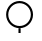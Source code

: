 SplineFontDB: 3.2
FontName: BARC
FullName: The Bokeh Annotation and Reporting Component (BARC) 
FamilyName: BARC
Weight: Regular
Copyright: Copyright (c) 2020, James Groves
UComments: "2020-8-7: Created with FontForge (http://fontforge.org)"
Version: 001.000
ItalicAngle: 0
UnderlinePosition: -100
UnderlineWidth: 50
Ascent: 800
Descent: 200
InvalidEm: 0
LayerCount: 3
Layer: 0 0 "Back" 1
Layer: 1 0 "Fore" 0
Layer: 2 0 "Back 2" 1
XUID: [1021 616 -1694118403 13591]
StyleMap: 0x0000
FSType: 0
OS2Version: 0
OS2_WeightWidthSlopeOnly: 0
OS2_UseTypoMetrics: 1
CreationTime: 1596818005
ModificationTime: 1604510201
OS2TypoAscent: 0
OS2TypoAOffset: 1
OS2TypoDescent: 0
OS2TypoDOffset: 1
OS2TypoLinegap: 90
OS2WinAscent: 0
OS2WinAOffset: 1
OS2WinDescent: 0
OS2WinDOffset: 1
HheadAscent: 0
HheadAOffset: 1
HheadDescent: 0
HheadDOffset: 1
MarkAttachClasses: 1
DEI: 91125
LangName: 1033
Encoding: UnicodeFull
UnicodeInterp: none
NameList: AGL For New Fonts
DisplaySize: -48
AntiAlias: 1
FitToEm: 0
WinInfo: 983034 39 14
BeginPrivate: 0
EndPrivate
BeginChars: 1114112 136

StartChar: one
Encoding: 49 49 0
Width: 1000
HStem: 1 118<462 516> 120 54<383.473 594.773> 738 54<383.473 594.773>
VStem: 153 54<350.473 561.527> 462 54<1 119> 771 55<350.473 561.527>
LayerCount: 3
Fore
SplineSet
489 792 m 0
 675 792 826 641 826 456 c 0
 826 271 675 120 489 120 c 0
 304 120 153 271 153 456 c 0
 153 641 304 792 489 792 c 0
489 738 m 0
 333 738 207 612 207 456 c 0
 207 300 333 174 489 174 c 0
 645 174 771 300 771 456 c 0
 771 612 645 738 489 738 c 0
462 119 m 1
 516 119 l 1
 516 1 l 1
 462 1 l 1
 462 119 l 1
EndSplineSet
Validated: 1
EndChar

StartChar: uF0000
Encoding: 983040 983040 1
Width: 1000
HStem: 0 55<397.29 614.71> 618 55<400.473 611.527>
VStem: 170 54<230.543 441.773> 788 54<230.543 441.773>
LayerCount: 3
Fore
SplineSet
506 673 m 0
 691 673 842 522 842 336 c 0
 842 151 691 0 506 0 c 0
 321 0 170 151 170 336 c 0
 170 522 321 673 506 673 c 0
506 618 m 0
 350 618 224 492 224 336 c 0
 224 180 350 55 506 55 c 0
 662 55 788 180 788 336 c 0
 788 492 662 618 506 618 c 0
EndSplineSet
Validated: 1
Comment: "Cloud development NOT+AAoA-observed or NOT observable+AAoA-during past hour "
EndChar

StartChar: uF0001
Encoding: 983041 983041 2
Width: 1000
HStem: 0 53<397.492 473 528 604.508> 617 54<395.227 606.527>
VStem: 164 55<231.959 440.527> 473 55<-120 1.69324> 783 54<231.959 440.527>
LayerCount: 3
Fore
SplineSet
501 671 m 0
 686 671 837 520 837 335 c 0
 837 159 701 14 528 0 c 1
 528 -120 l 1
 473 -120 l 1
 473 0 l 1
 301 14 164 159 164 335 c 0
 164 520 315 671 501 671 c 0
501 617 m 0
 345 617 219 491 219 335 c 0
 219 179 345 53 501 53 c 0
 657 53 783 179 783 335 c 0
 783 491 657 617 501 617 c 0
EndSplineSet
Validated: 1
Comment: "Clouds generally dissolving or+AAoA-becoming less developed during+AAoA-past hour"
EndChar

StartChar: uF0002
Encoding: 983042 983042 3
Width: 1000
HStem: 0 55<399.775 612.225> 309 55<51 172.693 839.307 961> 618 55<402.959 609.041>
VStem: 171 53<232.631 309 364 439.508> 788 53<232.631 309 364 439.508>
CounterMasks: 1 e0
LayerCount: 3
Fore
SplineSet
506 673 m 0
 682 673 827 536 841 364 c 1
 961 364 l 1
 961 309 l 1
 841 309 l 1
 827 136 682 0 506 0 c 0
 330 0 185 136 171 309 c 1
 51 309 l 1
 51 364 l 1
 171 364 l 1
 185 536 330 673 506 673 c 0
506 618 m 0
 350 618 224 492 224 336 c 0
 224 180 350 55 506 55 c 0
 662 55 788 180 788 336 c 0
 788 492 662 618 506 618 c 0
EndSplineSet
Validated: 1
Comment: "State of sky on the whole+AAoA-unchanged during past hour"
EndChar

StartChar: uF0003
Encoding: 983043 983043 4
Width: 1000
HStem: 0 55<395.29 612.71> 618 53<400.492 477 531 607.508>
VStem: 168 54<230.543 439.235> 477 54<669.31 791> 786 54<230.543 439.235>
CounterMasks: 1 38
LayerCount: 3
Fore
SplineSet
477 791 m 1
 531 791 l 1
 531 671 l 1
 704 657 840 513 840 336 c 0
 840 151 689 0 504 0 c 0
 319 0 168 151 168 336 c 0
 168 513 304 657 477 671 c 1
 477 791 l 1
504 618 m 0
 348 618 222 492 222 336 c 0
 222 180 348 55 504 55 c 0
 660 55 786 180 786 336 c 0
 786 492 660 618 504 618 c 0
EndSplineSet
Validated: 1
Comment: "Clouds generally forming or+AAoA-developing during past hour"
EndChar

StartChar: uF0004
Encoding: 983044 983044 5
Width: 1000
HStem: 551 55<354.864 437.622 681.864 765.099> 715 54<190.901 274.136 514.347 601.136 844.656 887>
VStem: 123 55<-158 700.622> 287 55<619.424 700.622> 451 54<619.424 704.002> 614 55<619.424 700.622> 778 55<619.424 702.344>
LayerCount: 3
Fore
SplineSet
233 769 m 0
 259 769 286 761 307 742 c 0
 328 723 342 694 342 660 c 0
 342 640 348 628 358 619 c 0
 368 611 382 606 396 606 c 0
 411 606 425 611 434 619 c 0
 444 628 451 640 451 660 c 0
 451 694 464 723 485 742 c 0
 506 761 533 769 560 769 c 0
 586 769 613 761 634 742 c 0
 655 723 669 694 669 660 c 0
 669 640 676 628 685 619 c 0
 695 611 709 606 723 606 c 0
 738 606 752 611 762 619 c 0
 771 628 778 640 778 660 c 0
 778 720 827 769 887 769 c 1
 887 715 l 1
 857 715 833 691 833 660 c 0
 833 626 819 597 798 578 c 0
 777 560 750 551 723 551 c 0
 697 551 670 560 649 578 c 0
 628 597 614 626 614 660 c 0
 614 681 608 693 598 701 c 0
 588 710 574 715 560 715 c 0
 545 715 531 710 522 701 c 0
 512 693 505 681 505 660 c 0
 505 626 492 597 471 578 c 0
 450 560 423 551 396 551 c 0
 370 551 343 560 322 578 c 0
 301 597 287 626 287 660 c 0
 287 681 280 693 271 701 c 0
 261 710 247 715 233 715 c 0
 218 715 204 710 194 701 c 0
 185 693 178 681 178 660 c 2
 178 -158 l 1
 123 -158 l 1
 123 660 l 2
 123 694 137 723 158 742 c 0
 179 761 206 769 233 769 c 0
EndSplineSet
Validated: 1
Comment: "Visibility reduced by smoke "
EndChar

StartChar: uF0005
Encoding: 983045 983045 6
Width: 1000
HStem: 0 55<194.091 367.533 628.138 801.647> 436 55<194.091 367.533 628.138 801.647>
VStem: 34 55<159.679 330.909> 471 54<158.473 332.179> 907 54<159.679 330.909>
LayerCount: 3
Fore
SplineSet
280 491 m 0
 375 491 457 435 498 356 c 1
 538 435 621 491 716 491 c 0
 851 491 961 381 961 245 c 0
 961 110 851 0 716 0 c 0
 621 0 538 55 498 135 c 1
 457 55 375 0 280 0 c 0
 144 0 34 110 34 245 c 0
 34 381 144 491 280 491 c 0
280 436 m 0
 174 436 89 351 89 245 c 0
 89 140 174 55 280 55 c 0
 385 55 471 140 471 245 c 0
 471 351 385 436 280 436 c 0
716 436 m 0
 610 436 525 351 525 245 c 0
 525 140 610 55 716 55 c 0
 822 55 907 140 907 245 c 0
 907 351 822 436 716 436 c 0
EndSplineSet
Validated: 1
Comment: "Haze"
EndChar

StartChar: uF0006
Encoding: 983046 983046 7
Width: 1000
Flags: MW
LayerCount: 3
Fore
SplineSet
286 417 m 1
 286 417 273.666969481 440.265970194 269 451 c 0
 259 474 254 500 254 525 c 0
 254 572 271 620 310 659 c 0
 349 698 397 715 444 715 c 0
 446 715 l 0
 453 715 459 715 466 714 c 0
 484 712 501 708 518 701 c 0
 584 674 636 608 636 524 c 1
 581 524 l 1
 581 586 545 630 497 650 c 0
 480 657 461 661 443 661 c 0
 410 661 377 649 349 621 c 0
 321 593 308 559 308 526 c 0
 308 508 312 489 319 472 c 0
 327.201601806 452.081824185 340 435 356 421 c 1
 374 412 421 388 445 388 c 0
 507 388 558 360 592 319 c 1
 598 309 616.333030519 280.734029806 621 270 c 0
 631 247 636 221 636 196 c 0
 636 149 619 101 580 62 c 0
 541 23 493 6 446 6 c 0
 421 6 395 11 372 21 c 0
 306 48 254 113 254 197 c 1
 309 197 l 1
 309 135 345 91 393 71 c 0
 410 64 429 60 447 60 c 0
 480 60 513 73 541 101 c 0
 569 129 582 162 582 195 c 0
 582 213 578 232 571 249 c 0
 562.798398194 268.918175815 539 299 508 320 c 16
 489.625 332.25 473.546875 333.015625 453.736328125 333.015625 c 0
 450.90625 333.015625 448 333 445 333 c 0
 383 333 286 396.776367188 286 417 c 1
EndSplineSet
Validated: 1
Comment: "Widespread dust in suspension+AAoA-in the air, NOT raised by wind,+AAoA-at time of observation"
EndChar

StartChar: uF0007
Encoding: 983047 983047 8
Width: 1000
HStem: 0 21G<472 510> 46 38<430.171 472 510 551.577> 287 38<430.171 472 510 546.417> 525 38<430.171 472 510 551.577>
VStem: 351 38<125.585 184 366.527 483.693> 472 38<0 49.8175 84 284 325 525 559.206 609> 592 39<124.65 243.35 425 483.855>
LayerCount: 3
Fore
SplineSet
472 609 m 1
 510 609 l 1
 510 563 l 2
 578 554 631 496 631 425 c 1
 592 425 l 1
 592 475 557 516 510 525 c 1
 510 322 l 2
 578 313 631 254 631 184 c 0
 631 114 578 55 510 46 c 2
 510 0 l 1
 472 0 l 1
 472 46 l 2
 404 55 351 114 351 184 c 1
 389 184 l 1
 389 134 425 93 472 84 c 1
 472 287 l 2
 404 296 351 355 351 425 c 0
 351 496 404 554 472 563 c 2
 472 609 l 1
472 525 m 1
 425 516 389 475 389 425 c 0
 389 375 425 334 472 325 c 1
 472 525 l 1
510 284 m 1
 510 84 l 1
 557 93 592 134 592 184 c 0
 592 234 557 275 510 284 c 1
EndSplineSet
Validated: 1
Comment: "Dust or sand raised by wind,+AAoA-at time of observation"
EndChar

StartChar: uF0008
Encoding: 983048 983048 9
Width: 1000
Flags: W
HStem: 17 52<405.582 608.97> 196 51<421.542 591.384> 337 52<419.719 592.175> 411 52<421.542 591.384> 553 52<419.719 592.175> 732 52<410.166 607.999>
VStem: 290 48<123.848 251.988 332.878 467.988 548.878 675.385> 605 49<263.201 321.327 479.138 537.327>
LayerCount: 3
Fore
SplineSet
519 784 m 0
 520 784 521 784 522 784 c 0
 540 784 558 782 574 780 c 0
 591 777 606 772 619 766 c 0
 632 759 645 751 652 735 c 2
 608 713 l 2
 608 711 606 715 599 719 c 0
 592 723 580 726 566 729 c 0
 553 731 538 732 522 732 c 0
 504 732 485 731 467 727 c 0
 431 721 398 708 374 690 c 0
 351 671 338 649 338 616 c 0
 338 588 345 567 355 548 c 1
 388 577 428 594 468 601 c 0
 483 604 498 605 512 605 c 0
 540 605 566 601 589 592 c 0
 606 585 622 575 634 561 c 0
 646 547 654 529 654 508 c 0
 654 488 646 469 634 455 c 0
 622 442 606 432 589 425 c 0
 566 416 540 411 512 411 c 0
 498 411 483 413 468 415 c 0
 428 422 388 440 355 469 c 1
 345 450 338 428 338 400 c 0
 338 373 345 351 355 332 c 1
 388 361 428 379 468 385 c 0
 483 388 498 389 512 389 c 0
 540 389 566 385 589 376 c 0
 606 369 622 359 634 345 c 0
 646 331 654 313 654 292 c 0
 654 272 646 253 634 240 c 0
 622 226 606 216 589 209 c 0
 566 200 540 196 512 196 c 0
 498 196 483 197 468 199 c 0
 428 206 388 224 355 253 c 1
 345 234 338 212 338 184 c 0
 338 151 351 129 373 111 c 0
 395 92 427 80 461 73 c 0
 479 70 497 69 515 69 c 0
 531 69 546 70 559 72 c 0
 588 77 608 89 610 92 c 2
 649 61 l 1
 631 35 601 27 567 21 c 0
 551 18 533 17 515 17 c 0
 494 17 473 19 453 22 c 0
 413 30 374 44 343 70 c 0
 312 96 290 136 290 184 c 0
 290 228 304 263 324 292 c 0
 304 322 290 357 290 400 c 0
 290 444 304 479 324 508 c 0
 304 538 290 573 290 616 c 0
 290 665 313 705 345 731 c 0
 378 757 418 771 459 778 c 0
 479 782 499 784 519 784 c 0
528 553 m 0
 523 553 517 553 511 553 c 0
 500 553 488 552 476 550 c 0
 442 545 410 530 386 508 c 1
 410 487 442 472 476 466 c 0
 488 464 500 463 512 463 c 0
 534 463 556 467 572 474 c 0
 584 478 593 485 598 491 c 0
 603 497 605 502 605 508 c 0
 605 515 603 520 598 526 c 0
 593 532 584 538 572 543 c 0
 560 548 544 551 528 553 c 0
528 337 m 0
 523 337 517 337 511 337 c 0
 500 337 488 336 476 334 c 0
 442 329 410 314 386 292 c 1
 410 271 442 256 476 251 c 0
 488 248 500 247 512 247 c 0
 534 247 556 251 572 258 c 0
 584 262 593 269 598 275 c 0
 603 281 605 286 605 292 c 0
 605 299 603 304 598 310 c 0
 593 316 584 322 572 327 c 0
 560 332 544 335 528 337 c 0
EndSplineSet
Validated: 1
Comment: "Well developed dust+AAoA-devil(s) within past hour"
EndChar

StartChar: uF0009
Encoding: 983049 983049 10
Width: 1000
HStem: 0 21G<164 239.814 751.186 827> 21 54<422.768 568.532> 349 54<195 362 420.296 570.054 629 732> 676 54<421.984 567.995>
VStem: 44 54<245.108 506.667> 304 54<139.396 212 466.768 612.532> 632 54<138.373 285.294 539 611.634> 893 54<245.108 506.667>
LayerCount: 3
Fore
SplineSet
224 752 m 1xbf
 258 709 l 1
 151 623 98 500 98 376 c 0
 98 252 151 128 258 43 c 1
 224 0 l 1
 104 96 44 236 44 376 c 0
 44 516 104 655 224 752 c 1xbf
767 752 m 1
 887 655 947 516 947 376 c 0
 947 236 887 96 767 0 c 1
 733 43 l 1
 840 128 893 252 893 376 c 0
 893 500 840 623 733 709 c 1
 767 752 l 1
496 730 m 0
 503 730 510 730 516 729 c 0
 534 727 552 723 568 716 c 0
 635 688 686 623 686 539 c 1
 632 539 l 1
 632 601 595 646 548 665 c 0
 530 673 512 676 494 676 c 0
 461 676 427 664 399 636 c 0
 371 608 358 574 358 541 c 0
 358 523 362 504 369 487 c 0
 389 439 433 403 495 403 c 2
 732 403 l 1
 732 445 l 1
 801 399 l 1
 835 376 l 1
 732 307 l 1
 732 349 l 1
 629 349 l 1
 647 330 662 309 672 285 c 0
 681 262 686 237 686 211 c 0
 686 164 669 116 630 77 c 0
 592 39 543 21 496 21 c 0
 471 21 445 26 422 36 c 0
 356 63 304 128 304 212 c 1
 359 212 l 1
 359 150 395 106 443 86 c 0
 460 79 479 75 497 75 c 0x7f
 530 75 564 88 592 116 c 0
 620 144 632 177 632 211 c 0
 632 229 628 247 621 264 c 0
 602 312 557 349 495 349 c 2
 195 349 l 1
 195 403 l 1
 362 403 l 1
 343 421 329 443 319 466 c 0
 309 490 304 515 304 540 c 0
 304 587 322 636 360 674 c 0
 399 713 447 730 495 730 c 0
 496 730 l 0
EndSplineSet
Validated: 1
Comment: "Dust storm or sand storm within+AAoA-sight of or at station during+AAoA-past hour"
EndChar

StartChar: uF0027
Encoding: 983079 983079 11
Width: 1000
HStem: 253 55<174 810> 417 54<174 810>
LayerCount: 3
Fore
SplineSet
174 471 m 1
 810 471 l 1
 810 417 l 1
 174 417 l 1
 174 471 l 1
174 308 m 1
 810 308 l 1
 810 253 l 1
 174 253 l 1
 174 308 l 1
EndSplineSet
Validated: 1
Comment: "Light fog"
EndChar

StartChar: uF0028
Encoding: 983080 983080 12
Width: 1000
HStem: 188 55<181 444 553 817> 361 54<181 444 553 817> 533 55<181 444 553 817>
VStem: 181 263<188 243 361 415 533 588> 553 264<188 243 361 415 533 588>
CounterMasks: 1 e0
LayerCount: 3
Fore
SplineSet
181 588 m 1
 444 588 l 1
 444 533 l 1
 181 533 l 1
 181 588 l 1
553 588 m 1
 817 588 l 1
 817 533 l 1
 553 533 l 1
 553 588 l 1
181 415 m 1
 444 415 l 1
 444 361 l 1
 181 361 l 1
 181 415 l 1
553 415 m 1
 817 415 l 1
 817 361 l 1
 553 361 l 1
 553 415 l 1
181 243 m 1
 444 243 l 1
 444 188 l 1
 181 188 l 1
 181 243 l 1
553 243 m 1
 817 243 l 1
 817 188 l 1
 553 188 l 1
 553 243 l 1
EndSplineSet
Validated: 1
Comment: "Patches of shallow fog at station,+AAoA-NOT deeper than 6 feet on land"
EndChar

StartChar: uF0186
Encoding: 983430 983430 13
Width: 1000
Flags: W
LayerCount: 3
Fore
SplineSet
0 -202 m 25
 493 294 l 25
 1000 -200 l 25
 0 -202 l 25
EndSplineSet
Validated: 1
EndChar

StartChar: uF0187
Encoding: 983431 983431 14
Width: 1000
Flags: W
LayerCount: 3
Fore
SplineSet
0 -200 m 1
 0 -200 0 -200 -0 -199 c 0
 0 -173 6 390 497 398 c 0
 500 398 504 398 507 398 c 0
 1000 398 989 -194 1000 -198 c 0
 1000 -200 888 -200 729 -200 c 0
 577 -200 382 -200 202 -200 c 0
 131 -200 63 -200 0 -200 c 1
EndSplineSet
Validated: 1
EndChar

StartChar: uF0188
Encoding: 983432 983432 15
Width: 1000
Flags: W
LayerCount: 3
Fore
SplineSet
0 800 m 25
 1000 798 l 25
 493 304 l 25
 0 800 l 25
EndSplineSet
Validated: 1
EndChar

StartChar: uF0189
Encoding: 983433 983433 16
Width: 1000
Flags: W
LayerCount: 3
Fore
SplineSet
0 802 m 9
 1000 798 l 17
 1000 798 1000 794 1000 787 c 0
 1000 716 979 307 501 298 c 0
 496 298 491 298 486 298 c 0
 19 298 0 724 -0 793 c 0
 0 799 0 802 0 802 c 9
EndSplineSet
Validated: 1
EndChar

StartChar: uF0029
Encoding: 983081 983081 17
Width: 1000
HStem: 220 55<195 831> 393 54<195 458 567 831> 565 55<195 458 567 831>
CounterMasks: 1 e0
LayerCount: 3
Fore
SplineSet
195 620 m 1
 458 620 l 1
 458 565 l 1
 195 565 l 1
 195 620 l 1
567 620 m 1
 831 620 l 1
 831 565 l 1
 567 565 l 1
 567 620 l 1
195 447 m 1
 458 447 l 1
 458 393 l 1
 195 393 l 1
 195 447 l 1
567 447 m 1
 831 447 l 1
 831 393 l 1
 567 393 l 1
 567 447 l 1
195 275 m 1
 831 275 l 1
 831 220 l 1
 195 220 l 1
 195 275 l 1
EndSplineSet
Validated: 1
Comment: "More or less continuous shallow+AAoA-fog at station, NOT deeper than+AAoA-6 feet on land"
EndChar

StartChar: uF002A
Encoding: 983082 983082 18
Width: 1000
HStem: 0 21G<518 629>
VStem: 302 327
LayerCount: 3
Fore
SplineSet
570 661 m 1
 615 630 l 1
 374 294 l 1
 593 75 l 1
 629 111 l 1
 629 0 l 1
 584 0 l 1
 518 0 l 1
 554 36 l 1
 302 288 l 1
 570 661 l 1
EndSplineSet
Validated: 1
Comment: "Lightning visible, no thunder+AAoA-heard"
EndChar

StartChar: uF002B
Encoding: 983083 983083 19
Width: 1000
HStem: 240 55<400.885 667.861> 416 200<472.358 596.065>
VStem: 434 200<454.358 578.065>
LayerCount: 3
Fore
SplineSet
634 516 m 0
 634 461 590 416 534 416 c 0
 479 416 434 461 434 516 c 0
 434 572 479 616 534 616 c 0
 590 616 634 572 634 516 c 0
218 435 m 1
 303 341 419 295 534 295 c 0
 650 295 766 341 851 435 c 1
 891 398 l 1
 796 293 665 240 534 240 c 0
 404 240 273 293 178 398 c 1
 218 435 l 1
EndSplineSet
Validated: 1
Comment: "Precipitation within sight, but+AAoA-NOT reaching the ground"
EndChar

StartChar: uF002C
Encoding: 983084 983084 20
Width: 1000
Flags: HM
HStem: 290 200<424.539 548.016>
VStem: 272 54<256.75 523.637> 386 200<328.455 451.932> 647 54<256.75 523.637>
CounterMasks: 1 70
LayerCount: 3
Fore
SplineSet
586 390 m 0
 586 445 542 490 486 490 c 0
 431 490 386 445 386 390 c 0
 386 335 431 290 486 290 c 0
 542 290 586 335 586 390 c 0
168 747 m 1
 273 651 326 521 326 390 c 0
 326 260 273 129 168 34 c 1
 132 74 l 1
 225 159 272 275 272 390 c 0
 272 506 225 621 132 706 c 1
 168 747 l 1
804 747 m 1
 841 706 l 1
 748 621 701 506 701 390 c 0
 701 275 748 159 841 74 c 1
 804 34 l 1
 699 129 647 260 647 390 c 0
 647 521 699 651 804 747 c 1
EndSplineSet
Validated: 9
Comment: "Precipitation within sight,+AAoA-reaching the ground, but distant+AAoA-from station"
EndChar

StartChar: uF002D
Encoding: 983085 983085 21
Width: 1000
Flags: W
HStem: 315 181<441.146 560.448>
VStem: 225 54<272.139 539.115> 410 182<347.807 463.371> 722 55<272.139 539.115>
LayerCount: 3
Fore
SplineSet
501 496 m 0
 450 496 410 456 410 406 c 0
 410 355 450 315 501 315 c 0
 551 315 592 355 592 406 c 0
 592 456 551 496 501 496 c 0
382 762 m 1
 419 722 l 1
 326 637 279 521 279 406 c 0
 279 290 326 174 419 89 c 1
 382 49 l 1
 277 144 225 275 225 406 c 0
 225 536 277 667 382 762 c 1
619 762 m 1
 724 667 777 536 777 406 c 0
 777 275 724 144 619 49 c 1
 582 89 l 1
 676 174 722 290 722 406 c 0
 722 521 676 637 582 722 c 1
 619 762 l 1
EndSplineSet
Validated: 9
Comment: "Precipitation within sight,+AAoA-reaching the ground, near to+AAoA-but NOT at station"
EndChar

StartChar: uF002E
Encoding: 983086 983086 22
Width: 1000
HStem: 0 21G<302 357> 645 55<257 302 357 640>
VStem: 302 55<0 645>
LayerCount: 3
Fore
SplineSet
257 700 m 1
 746 700 l 1
 474 321 l 1
 693 102 l 1
 729 139 l 1
 729 27 l 1
 684 27 l 1
 618 27 l 1
 654 64 l 1
 403 315 l 1
 640 645 l 1
 357 645 l 1
 357 0 l 1
 302 0 l 1
 302 645 l 1
 257 645 l 1
 257 700 l 1
EndSplineSet
Validated: 1
Comment: "Thunder heard, but no+AAoA-precipitation at the station"
EndChar

StartChar: uF002F
Encoding: 983087 983087 23
Width: 1000
LayerCount: 3
Fore
SplineSet
222 760 m 1
 502 629 l 1
 781 760 l 1
 818 724 l 1
 502 14 l 1
 186 724 l 1
 222 760 l 1
265 680 m 1
 502 148 l 1
 738 680 l 1
 513 574 l 1
 502 569 l 1
 265 680 l 1
EndSplineSet
Validated: 1
Comment: "Squall(s) within sight during+AAoA-past hour"
EndChar

StartChar: uF0030
Encoding: 983088 983088 24
Width: 1000
VStem: 381 55<155 621> 508 55<155 621>
LayerCount: 3
Fore
SplineSet
281 782 m 1
 436 646 l 1
 436 130 l 1
 281 -5 l 1
 245 36 l 1
 381 155 l 1
 381 621 l 1
 245 740 l 1
 281 782 l 1
663 782 m 1
 699 740 l 1
 563 621 l 1
 563 155 l 1
 699 36 l 1
 663 -5 l 1
 508 130 l 1
 508 646 l 1
 663 782 l 1
EndSplineSet
Validated: 1
Comment: "Funnel cloud(s) within sight+AAoA-during past hour"
EndChar

StartChar: uF004E
Encoding: 983118 983118 25
Width: 1000
HStem: -44 55<526 626> 720 54<526 626>
VStem: 526 155<-44 11 720 774> 626 55<11 720>
LayerCount: 3
Fore
SplineSet
388 140 m 0xc0
 377 145 373 153 373 167 c 0
 373 181 375 185 394 200 c 0
 413 215 432 235 432 240 c 0
 432 240 432 241 431 241 c 0
 431 242 423 243 414 244 c 0
 357 250 313 287 297 341 c 0
 295 350 294 363 294 377 c 0
 294 391 295 405 297 413 c 0
 315 475 370 511 426 511 c 0
 459 511 492 499 519 472 c 0
 544 446 557 415 557 377 c 0
 557 377 557 377 557 376 c 0
 557 351 554 339 543 317 c 0
 539 309 534 296 531 288 c 0
 512 237 482 194 441 158 c 0
 423 142 412 136 402 136 c 0
 397 136 393 137 388 140 c 0xc0
526 774 m 1xe0
 681 774 l 1
 681 -44 l 1
 526 -44 l 1
 526 11 l 1xe0
 626 11 l 1
 626 720 l 1xd0
 526 720 l 1
 526 774 l 1xe0
EndSplineSet
Validated: 1
Comment: "Drizzle (NOT freezing and NOT+AAoA-falling as showers) during past+AAoA-hour, but NOT at time of+AAoA-observation"
EndChar

StartChar: uF004F
Encoding: 983119 983119 26
Width: 1000
HStem: -56 55<496 596> 244 218<340.078 471.131> 708 54<496 596>
VStem: 296 219<287.869 418.131> 496 155<-56 -1 708 762> 596 55<-1 708>
LayerCount: 3
Fore
SplineSet
406 462 m 0xf0
 466 462 515 413 515 353 c 0
 515 293 466 244 406 244 c 0
 345 244 296 293 296 353 c 0
 296 413 345 462 406 462 c 0xf0
496 762 m 1xe8
 651 762 l 1
 651 -56 l 1
 496 -56 l 1
 496 -1 l 1xe8
 596 -1 l 1
 596 708 l 1xe4
 496 708 l 1
 496 762 l 1xe8
EndSplineSet
Validated: 1
Comment: "Rain (NOT freezing and NOT+AAoA-falling as showers) during past+AAoA-hour, but NOT at time of+AAoA-observation"
EndChar

StartChar: uF0050
Encoding: 983120 983120 27
Width: 1000
Flags: HMW
LayerCount: 3
Fore
SplineSet
354.006835938 355.703125 m 0xf0
 363.907226562 355.533203125 372.520507812 350.10546875 377.16015625 342.06640625 c 2
 403.544921875 296.36328125 l 1
 429.9296875 342.06640625 l 2
 434.537109375 350.025390625 443.044921875 355.416992188 452.834960938 355.66796875 c 0
 453.087890625 355.674804688 453.357421875 355.66015625 453.611328125 355.66015625 c 0
 458.55078125 355.66015625 463.184570312 354.344726562 467.181640625 352.044921875 c 0
 475.344726562 347.330078125 480.795898438 338.49609375 480.795898438 328.399414062 c 0
 480.795898438 323.446289062 479.47265625 318.799804688 477.16015625 314.793945312 c 2
 450.775390625 269.090820312 l 1
 503.544921875 269.090820312 l 2
 518.59765625 269.090820312 530.818359375 256.870117188 530.818359375 241.818359375 c 0
 530.818359375 226.765625 518.59765625 214.544921875 503.544921875 214.544921875 c 2
 450.775390625 214.544921875 l 1
 477.16015625 168.841796875 l 2
 479.47265625 164.836914062 480.842773438 160.177734375 480.842773438 155.224609375 c 0
 480.842773438 145.127929688 475.344726562 136.305664062 467.181640625 131.590820312 c 0
 463.17578125 129.278320312 458.517578125 127.908203125 453.563476562 127.908203125 c 0
 443.467773438 127.908203125 434.645507812 133.40625 429.9296875 141.569335938 c 2
 403.544921875 187.272460938 l 1
 377.16015625 141.569335938 l 2
 372.4453125 133.40625 363.611328125 127.955078125 353.514648438 127.955078125 c 0
 348.561523438 127.955078125 343.9140625 129.278320312 339.909179688 131.590820312 c 0
 331.74609375 136.305664062 326.293945312 145.139648438 326.293945312 155.236328125 c 0
 326.293945312 160.189453125 327.618164062 164.836914062 329.9296875 168.841796875 c 2
 356.315429688 214.544921875 l 1
 303.544921875 214.544921875 l 2
 288.493164062 214.544921875 266 229.947265625 266 245 c 0
 266 260.051757812 288.493164062 269.090820312 303.544921875 269.090820312 c 2
 356.315429688 269.090820312 l 1
 329.9296875 314.793945312 l 2
 327.618164062 318.799804688 326.248046875 323.458007812 326.248046875 328.412109375 c 0
 326.248046875 338.5078125 331.74609375 347.330078125 339.909179688 352.044921875 c 0
 343.91796875 354.362304688 348.590820312 355.70703125 353.549804688 355.70703125 c 0
 353.703125 355.70703125 353.854492188 355.705078125 354.006835938 355.703125 c 0xf0
490.454101562 791.181640625 m 1
 645 791.181640625 l 1
 645 -27 l 1
 490.454101562 -27 l 1
 490.454101562 27.544921875 l 1
 590.454101562 27.544921875 l 1
 590.454101562 736.63671875 l 1
 490.454101562 736.63671875 l 1
 490.454101562 791.181640625 l 1
EndSplineSet
Validated: 1
Comment: "Snow (NOT falling as showers)+AAoA-during past hour, but NOT at+AAoA-time of observation"
EndChar

StartChar: uF0051
Encoding: 983121 983121 28
Width: 1000
Flags: HMW
LayerCount: 3
Fore
SplineSet
354.006835938 375.703125 m 0xf0
 363.907226562 375.533203125 372.520507812 370.10546875 377.16015625 362.06640625 c 2
 403.544921875 316.36328125 l 1
 429.9296875 362.06640625 l 2
 434.537109375 370.025390625 443.044921875 375.416992188 452.834960938 375.66796875 c 0
 453.087890625 375.674804688 453.357421875 375.66015625 453.611328125 375.66015625 c 0
 458.55078125 375.66015625 463.184570312 374.344726562 467.181640625 372.044921875 c 0
 475.344726562 367.330078125 480.795898438 358.49609375 480.795898438 348.399414062 c 0
 480.795898438 343.446289062 479.47265625 338.799804688 477.16015625 334.793945312 c 2
 450.775390625 289.090820312 l 1
 503.544921875 289.090820312 l 2
 518.59765625 289.090820312 530.818359375 276.870117188 530.818359375 261.818359375 c 0
 530.818359375 246.765625 518.59765625 234.544921875 503.544921875 234.544921875 c 2
 450.775390625 234.544921875 l 1
 477.16015625 188.841796875 l 2
 479.47265625 184.836914062 480.842773438 180.177734375 480.842773438 175.224609375 c 0
 480.842773438 165.127929688 475.344726562 156.305664062 467.181640625 151.590820312 c 0
 463.17578125 149.278320312 458.517578125 147.908203125 453.563476562 147.908203125 c 0
 443.467773438 147.908203125 434.645507812 153.40625 429.9296875 161.569335938 c 2
 403.544921875 207.272460938 l 1
 377.16015625 161.569335938 l 2
 372.4453125 153.40625 363.611328125 147.955078125 353.514648438 147.955078125 c 0
 348.561523438 147.955078125 343.9140625 149.278320312 339.909179688 151.590820312 c 0
 331.74609375 156.305664062 326.293945312 165.139648438 326.293945312 175.236328125 c 0
 326.293945312 180.189453125 327.618164062 184.836914062 329.9296875 188.841796875 c 2
 356.315429688 234.544921875 l 1
 303.544921875 234.544921875 l 2
 288.493164062 234.544921875 266 249.947265625 266 265 c 0
 266 280.051757812 288.493164062 289.090820312 303.544921875 289.090820312 c 2
 356.315429688 289.090820312 l 1
 329.9296875 334.793945312 l 2
 327.618164062 338.799804688 326.248046875 343.458007812 326.248046875 348.412109375 c 0
 326.248046875 358.5078125 331.74609375 367.330078125 339.909179688 372.044921875 c 0
 343.91796875 374.362304688 348.590820312 375.70703125 353.549804688 375.70703125 c 0
 353.703125 375.70703125 353.854492188 375.705078125 354.006835938 375.703125 c 0xf0
404 645 m 0
 464 645 513 597 513 536 c 0
 513 476 464 427 404 427 c 0
 343 427 294 476 294 536 c 0
 294 597 343 645 404 645 c 0
494 818 m 1
 649 818.181640625 l 1
 649 0 l 1
 494.454101562 0 l 1
 494.454101562 54.544921875 l 1
 594.454101562 54.544921875 l 1
 594.454101562 763.63671875 l 1
 494.454101562 763.63671875 l 1
 494 818 l 1
EndSplineSet
Validated: 1
Comment: "Rain and snow (NOT falling as+AAoA-showers) during past hour, but+AAoA-NOT at time of observation"
EndChar

StartChar: uF0052
Encoding: 983122 983122 29
Width: 1000
HStem: -130 55<638 738> 161 54<459.218 581.072> 415 55<204.928 326.782> 706 55<638 738>
VStem: 111 55<270.687 375.078> 366 54<255.078 375.078> 620 55<255.078 360.313> 638 155<-130 -75 706 761> 738 55<-75 706>
LayerCount: 3
Fore
SplineSet
366 315 m 0xfe
 366 371 321 415 266 415 c 0
 210 415 166 371 166 315 c 2
 166 297 l 2
 166 282 154 270 138 270 c 0
 123 270 111 282 111 297 c 2
 111 315 l 2
 111 400 181 470 266 470 c 0
 351 470 420 400 420 315 c 0
 420 260 465 215 520 215 c 0
 576 215 620 260 620 315 c 2
 620 334 l 2
 620 349 632 361 648 361 c 0
 663 361 675 349 675 334 c 2
 675 315 l 2
 675 230 605 161 520 161 c 0
 435 161 366 230 366 315 c 0xfe
638 761 m 1xfd
 793 761 l 1
 793 -130 l 1
 638 -130 l 1
 638 -75 l 1xfd
 738 -75 l 1
 738 706 l 1xfc80
 638 706 l 1
 638 761 l 1xfd
EndSplineSet
Validated: 1
Comment: "Freezing drizzle or freezing rain+AAoA(NOT falling as showers) during+AAoA-past hour, but NOT at time+AAoA-of observatio"
EndChar

StartChar: uF0053
Encoding: 983123 983123 30
Width: 1000
HStem: -122 55<580 680> 342 54<285 512> 445 218<330.508 461.131> 714 55<580 680>
VStem: 286 219<490.988 617.012> 580 155<-122 -67 714 769> 680 55<-67 714>
LayerCount: 3
Fore
SplineSet
396 663 m 0xf8
 456 663 505 614 505 554 c 0
 505 494 456 445 396 445 c 0
 336 445 286 494 286 554 c 0
 286 614 336 663 396 663 c 0xf8
203 396 m 1
 399 396 l 1
 594 396 l 1
 399 -64 l 1
 203 396 l 1
285 342 m 1
 399 75 l 1
 512 342 l 1
 399 342 l 1
 285 342 l 1
580 769 m 1xfc
 735 769 l 1
 735 -122 l 1
 580 -122 l 1
 580 -67 l 1xfc
 680 -67 l 1
 680 714 l 1xfa
 580 714 l 1
 580 769 l 1xfc
EndSplineSet
Validated: 1
Comment: "Showers of rain during past hour,+AAoA-but NOT at time of observation"
EndChar

StartChar: uF0054
Encoding: 983124 983124 31
Width: 1000
Flags: W
HStem: -122 55<580 680> 342 54<285 512> 544.545 54.5459<268.533 356.315 450.775 530.264> 714 55<580 680>
VStem: 580 155<-122 -67 714 769> 680 55<-67 714>
LayerCount: 3
Fore
SplineSet
354.006835938 685.703125 m 0xf0
 363.907226562 685.533203125 372.520507812 680.10546875 377.16015625 672.06640625 c 2
 403.544921875 626.36328125 l 1
 429.9296875 672.06640625 l 2
 434.537109375 680.025390625 443.044921875 685.416992188 452.834960938 685.66796875 c 0
 453.087890625 685.674804688 453.357421875 685.66015625 453.611328125 685.66015625 c 0
 458.55078125 685.66015625 463.184570312 684.344726562 467.181640625 682.044921875 c 0
 475.344726562 677.330078125 480.795898438 668.49609375 480.795898438 658.399414062 c 0
 480.795898438 653.446289062 479.47265625 648.799804688 477.16015625 644.793945312 c 2
 450.775390625 599.090820312 l 1
 503.544921875 599.090820312 l 2
 518.59765625 599.090820312 530.818359375 586.870117188 530.818359375 571.818359375 c 0
 530.818359375 556.765625 518.59765625 544.544921875 503.544921875 544.544921875 c 2
 450.775390625 544.544921875 l 1
 477.16015625 498.841796875 l 2
 479.47265625 494.836914062 480.842773438 490.177734375 480.842773438 485.224609375 c 0
 480.842773438 475.127929688 475.344726562 466.305664062 467.181640625 461.590820312 c 0
 463.17578125 459.278320312 458.517578125 457.908203125 453.563476562 457.908203125 c 0
 443.467773438 457.908203125 434.645507812 463.40625 429.9296875 471.569335938 c 2
 403.544921875 517.272460938 l 1
 377.16015625 471.569335938 l 2
 372.4453125 463.40625 363.611328125 457.955078125 353.514648438 457.955078125 c 0
 348.561523438 457.955078125 343.9140625 459.278320312 339.909179688 461.590820312 c 0
 331.74609375 466.305664062 326.293945312 475.139648438 326.293945312 485.236328125 c 0
 326.293945312 490.189453125 327.618164062 494.836914062 329.9296875 498.841796875 c 2
 356.315429688 544.544921875 l 1
 303.544921875 544.544921875 l 2
 288.493164062 544.544921875 266 559.947265625 266 575 c 0
 266 590.051757812 288.493164062 599.090820312 303.544921875 599.090820312 c 2
 356.315429688 599.090820312 l 1
 329.9296875 644.793945312 l 2
 327.618164062 648.799804688 326.248046875 653.458007812 326.248046875 658.412109375 c 0
 326.248046875 668.5078125 331.74609375 677.330078125 339.909179688 682.044921875 c 0
 343.91796875 684.362304688 348.590820312 685.70703125 353.549804688 685.70703125 c 0
 353.703125 685.70703125 353.854492188 685.705078125 354.006835938 685.703125 c 0xf0
203 396 m 1
 399 396 l 1
 594 396 l 1
 399 -64 l 1
 203 396 l 1
285 342 m 1
 399 75 l 1
 512 342 l 1
 399 342 l 1
 285 342 l 1
580 769 m 1xf8
 735 769 l 1
 735 -122 l 1
 580 -122 l 1
 580 -67 l 1xf8
 680 -67 l 1
 680 714 l 1xf4
 580 714 l 1
 580 769 l 1xf8
EndSplineSet
Validated: 1
Comment: "Showers of snow, or of rain+AAoA-and snow, during past hour,+AAoA-but NOT at time of observation"
EndChar

StartChar: uF0055
Encoding: 983125 983125 32
Width: 1000
HStem: -162 55<546 646> 302 54<251 478> 411 54<303 426> 674 55<546 646>
VStem: 546 155<-162 -107 674 729> 646 55<-107 674>
LayerCount: 3
Fore
SplineSet
365 682 m 1xf0
 521 411 l 1
 256 411 l 1
 208 411 l 1
 365 682 l 1xf0
365 573 m 1
 303 465 l 1
 426 465 l 1
 365 573 l 1
169 356 m 1
 365 356 l 1
 560 356 l 1
 365 -104 l 1
 169 356 l 1
251 302 m 1
 365 35 l 1
 478 302 l 1
 365 302 l 1
 251 302 l 1
546 729 m 1xf8
 701 729 l 1
 701 -162 l 1
 546 -162 l 1
 546 -107 l 1xf8
 646 -107 l 1
 646 674 l 1xf4
 546 674 l 1
 546 729 l 1xf8
EndSplineSet
Validated: 1
Comment: "Showers of hail, or of hail+AAoA-and rain, during past hour,+AAoA-but NOT at time of observation"
EndChar

StartChar: uF0056
Encoding: 983126 983126 33
Width: 1000
HStem: -136 55<732 832> 109 55<132 769> 282 55<132 769> 455 54<132 769> 700 55<732 832>
VStem: 732 155<-136 -81 700 755> 832 55<-81 700>
LayerCount: 3
Fore
SplineSet
132 509 m 1xf8
 769 509 l 1
 769 455 l 1
 132 455 l 1
 132 509 l 1xf8
132 337 m 1
 769 337 l 1
 769 282 l 1
 132 282 l 1
 132 337 l 1
132 164 m 1
 769 164 l 1
 769 109 l 1
 132 109 l 1
 132 164 l 1
732 755 m 1xfc
 887 755 l 1
 887 -136 l 1
 732 -136 l 1
 732 -81 l 1xfc
 832 -81 l 1
 832 700 l 1xfa
 732 700 l 1
 732 755 l 1xfc
EndSplineSet
Validated: 1
Comment: "Fog during past hour, but+AAoA-NOT at time of observation"
EndChar

StartChar: uF0057
Encoding: 983127 983127 34
Width: 1000
HStem: -148 55<640 740> 588 55<204 250 304 587> 688 55<640 740>
VStem: 250 54<-57 588> 640 155<-148 -93 688 743> 740 55<-93 688>
LayerCount: 3
Fore
SplineSet
204 643 m 1xf8
 694 643 l 1
 422 264 l 1
 640 45 l 1
 677 81 l 1
 677 -30 l 1
 631 -30 l 1
 566 -30 l 1
 602 7 l 1
 350 258 l 1
 587 588 l 1
 304 588 l 1
 304 -57 l 1
 250 -57 l 1
 250 588 l 1
 204 588 l 1
 204 643 l 1xf8
640 743 m 1
 795 743 l 1
 795 -148 l 1
 640 -148 l 1
 640 -93 l 1xf8
 740 -93 l 1
 740 688 l 1xf4
 640 688 l 1
 640 743 l 1
EndSplineSet
Validated: 1
Comment: "Thunderstorm (with or without+AAoA-precipitation) during past hour,+AAoA-but NOT at time of observation"
EndChar

StartChar: uF0075
Encoding: 983157 983157 35
Width: 1000
HStem: -0 54<336.768 482.339> 327 55<109 276 334.296 483.704 543 646> 655 54<336.347 481.471>
VStem: 218 54<118.396 191 445.768 591.339> 546 54<117.365 263.232 518 590.836> 782 55<-9 718>
CounterMasks: 1 e0
LayerCount: 3
Fore
SplineSet
410 709 m 0
 417 709 423 709 430 708 c 0
 448 706 465 702 482 695 c 0
 548 668 600 602 600 518 c 1
 546 518 l 1
 546 580 510 624 462 644 c 0
 445 651 426 655 408 655 c 0
 375 655 341 643 313 615 c 0
 285 587 272 553 272 520 c 0
 272 502 276 483 283 466 c 0
 303 418 347 382 409 382 c 2
 646 382 l 1
 646 424 l 1
 715 377 l 1
 749 355 l 1
 646 285 l 1
 646 327 l 1
 543 327 l 1
 561 309 576 288 586 264 c 0
 596 241 600 215 600 190 c 0
 600 143 583 95 544 56 c 0
 505 17 457 0 410 -0 c 0
 385 0 359 5 336 15 c 0
 270 42 218 107 218 191 c 1
 273 191 l 1
 273 129 309 85 357 65 c 0
 374 58 393 54 411 54 c 0
 444 54 478 67 506 95 c 0
 534 123 546 156 546 189 c 0
 546 207 542 226 535 243 c 0
 515 291 471 327 409 327 c 2
 109 327 l 1
 109 382 l 1
 276 382 l 1
 258 400 243 421 233 445 c 0
 223 468 218 494 218 519 c 0
 218 566 235 614 274 653 c 0
 313 692 362 709 409 709 c 0
 410 709 l 0
782 718 m 1
 837 718 l 1
 837 -9 l 1
 782 -9 l 1
 782 718 l 1
EndSplineSet
Validated: 1
Comment: "Slight or moderate dust storm or+AAoA-sand storm, has decreased+AAoA-during the past hour"
EndChar

StartChar: uF0076
Encoding: 983158 983158 36
Width: 1000
HStem: 3 54<403.768 547.774> 331 54<176 342 401.296 550.704 610 712> 659 54<402.87 547.471>
VStem: 285 54<121.396 194 448.703 595.319> 613 54<121.399 267.297 522 594.604>
CounterMasks: 1 e0
LayerCount: 3
Fore
SplineSet
477 713 m 0
 484 713 490 712 497 711 c 0
 515 709 532 705 549 698 c 0
 615 671 667 606 667 522 c 1
 612 522 l 1
 612 584 576 628 528 648 c 0
 511 655 492 659 474 659 c 0
 441 659 407 646 379 618 c 0
 351 590 339 556 339 523 c 0
 339 505 343 486 350 469 c 0
 370 421 414 385 476 385 c 2
 712 385 l 1
 712 427 l 1
 782 381 l 1
 816 358 l 1
 712 289 l 1
 712 331 l 1
 610 331 l 1
 628 313 642 291 652 267 c 0
 662 244 667 219 667 194 c 0
 667 147 650 98 611 59 c 0
 572 20 524 3 477 3 c 0
 452 3 426 8 403 18 c 0
 337 45 285 110 285 194 c 1
 340 194 l 1
 340 132 376 88 424 68 c 0
 441 61 459 57 477 57 c 0
 510 57 544 70 572 98 c 0
 600 126 613 160 613 193 c 0
 613 211 609 230 602 247 c 0
 582 295 538 331 476 331 c 2
 176 331 l 1
 176 385 l 1
 342 385 l 1
 324 403 310 425 300 449 c 0
 290 472 285 497 285 522 c 0
 285 569 302 618 341 657 c 0
 380 696 428 713 475 713 c 0
 477 713 l 0
EndSplineSet
Validated: 1
Comment: "Slight or moderate dust storm or+AAoA-sand storm, no appreciable+AAoA-change during past hour"
EndChar

StartChar: uF0077
Encoding: 983159 983159 37
Width: 1000
Flags: W
HStem: 8 55<518.268 664.319> 336 54<291 457 516.296 665.704 724 827> 664 54<517.87 662.471>
VStem: 182 62<3 727> 400 54<127.164 200 454.741 600.319> 728 54<126.661 272.232 527 599.604>
LayerCount: 3
Fore
SplineSet
182 727 m 1
 244 727 l 1
 244 3 l 1
 182 3 l 1
 182 727 l 1
591 718 m 0
 598 718 605 718 612 717 c 0
 630 715 647 710 664 703 c 0
 730 676 782 611 782 527 c 1
 727 527 l 1
 727 589 691 633 643 653 c 0
 626 660 607 664 589 664 c 0
 556 664 522 651 494 623 c 0
 466 595 454 561 454 528 c 0
 454 510 458 492 465 475 c 0
 485 427 529 390 591 390 c 2
 827 390 l 1
 827 432 l 1
 897 386 l 1
 931 363 l 1
 827 294 l 1
 827 336 l 1
 724 336 l 1
 742 318 757 297 767 273 c 0
 777 250 782 224 782 199 c 0
 782 152 765 104 726 65 c 0
 687 26 638 8 591 8 c 0
 566 8 541 13 518 23 c 0
 452 50 400 116 400 200 c 1
 454 200 l 1
 454 138 490 94 538 74 c 0
 555 67 574 63 592 63 c 0
 625 63 659 75 687 103 c 0
 715 131 728 165 728 198 c 0
 728 216 724 235 717 252 c 0
 697 300 653 336 591 336 c 2
 291 336 l 1
 291 390 l 1
 457 390 l 1
 439 408 424 430 414 454 c 0
 404 477 400 502 400 527 c 0
 400 574 417 623 456 662 c 0
 495 701 543 718 590 718 c 0
 591 718 l 0
EndSplineSet
Validated: 1
Comment: "Slight or moderate dust storm+AAoA-or sand storm, has increased+AAoA-during past hour"
EndChar

StartChar: uF0078
Encoding: 983160 983160 38
Width: 1000
HStem: 6 54<372.768 516.861> 301 18<136 508 605 695> 333 55<382.846 507.154> 402 19<136 285 382 695> 661 54<371.87 516.471>
VStem: 254 54<124.396 197 451.303 597.339> 582 54<125.139 270.105 524 596.636> 837 62<3 727>
LayerCount: 3
Fore
SplineSet
837 727 m 1
 899 727 l 1
 899 3 l 1
 837 3 l 1
 837 727 l 1
446 715 m 0
 453 715 459 715 466 714 c 0
 484 712 501 708 518 701 c 0
 584 674 636 608 636 524 c 1
 581 524 l 1
 581 586 545 630 497 650 c 0
 480 657 461 661 443 661 c 0
 410 661 377 649 349 621 c 0
 321 593 308 559 308 526 c 0
 308 508 312 489 319 472 c 0
 327 452 340 435 356 421 c 2
 695 421 l 1
 640 462 l 1
 650 477 l 1
 806 361 l 1
 650 244 l 1
 640 259 l 1
 695 301 l 1
 605 301 l 1
 611 291 617 281 621 270 c 0
 631 247 636 221 636 196 c 0
 636 149 619 101 580 62 c 0
 541 23 493 6 446 6 c 0
 421 6 395 11 372 21 c 0
 306 48 254 113 254 197 c 1
 309 197 l 1
 309 135 345 91 393 71 c 0
 410 64 429 60 447 60 c 0
 480 60 513 73 541 101 c 0
 569 129 582 162 582 195 c 0
 582 213 578 232 571 249 c 0
 563 269 550 287 534 301 c 2
 136 301 l 1
 136 319 l 1
 508 319 l 1
 490 328 469 333 445 333 c 0
 383 333 332 361 298 402 c 2
 136 402 l 1
 136 421 l 1
 285 421 l 1
 279 431 273 440 269 451 c 0
 259 474 254 500 254 525 c 0
 254 572 271 620 310 659 c 0
 349 698 397 715 444 715 c 0
 446 715 l 0
718 404 m 1
 718 402 l 1
 382 402 l 1
 400 393 421 388 445 388 c 0
 507 388 558 360 592 319 c 2
 718 319 l 1
 718 317 l 1
 775 361 l 1
 718 404 l 1
EndSplineSet
Validated: 1
Comment: "Severe dust storm or sand+AAoA-storm, has decreased during+AAoA-past hour"
EndChar

StartChar: uF007A
Encoding: 983162 983162 39
Width: 1000
Flags: W
HStem: 6 54<487.768 631.861> 301 18<251 623 720 810> 333 55<497.846 622.154> 402 19<251 400 497 810> 661 54<486.87 631.471>
VStem: 142 62<3 727> 369 54<124.396 197 451.303 597.339> 697 54<125.139 270.105 524 596.636>
LayerCount: 3
Fore
SplineSet
142 727 m 1
 204 727 l 1
 204 3 l 1
 142 3 l 1
 142 727 l 1
561 715 m 0
 568 715 574 715 581 714 c 0
 599 712 616 708 633 701 c 0
 699 674 751 608 751 524 c 1
 696 524 l 1
 696 586 660 630 612 650 c 0
 595 657 576 661 558 661 c 0
 525 661 492 649 464 621 c 0
 436 593 423 559 423 526 c 0
 423 508 427 489 434 472 c 0
 442 452 455 435 471 421 c 2
 810 421 l 1
 755 462 l 1
 765 477 l 1
 921 361 l 1
 765 244 l 1
 755 259 l 1
 810 301 l 1
 720 301 l 1
 726 291 732 281 736 270 c 0
 746 247 751 221 751 196 c 0
 751 149 734 101 695 62 c 0
 656 23 608 6 561 6 c 0
 536 6 510 11 487 21 c 0
 421 48 369 113 369 197 c 1
 424 197 l 1
 424 135 460 91 508 71 c 0
 525 64 544 60 562 60 c 0
 595 60 628 73 656 101 c 0
 684 129 697 162 697 195 c 0
 697 213 693 232 686 249 c 0
 678 269 665 287 649 301 c 2
 251 301 l 1
 251 319 l 1
 623 319 l 1
 605 328 584 333 560 333 c 0
 498 333 447 361 413 402 c 2
 251 402 l 1
 251 421 l 1
 400 421 l 1
 394 431 388 440 384 451 c 0
 374 474 369 500 369 525 c 0
 369 572 386 620 425 659 c 0
 464 698 512 715 559 715 c 0
 561 715 l 0
833 404 m 1
 833 402 l 1
 497 402 l 1
 515 393 536 388 560 388 c 0
 622 388 673 360 707 319 c 2
 833 319 l 1
 833 317 l 1
 890 361 l 1
 833 404 l 1
EndSplineSet
Validated: 1
Comment: "Severe dust storm or sand storm,+AAoA-has increased during past hour"
EndChar

StartChar: uF0079
Encoding: 983161 983161 40
Width: 1000
Flags: W
HStem: 6 54<372.768 516.861> 301 18<136 508 605 695> 333 55<382.846 507.154> 402 19<136 285 382 695> 661 54<371.87 516.471>
VStem: 254 54<124.396 197 451.303 597.339> 582 54<125.139 270.105 524 596.636>
LayerCount: 3
Fore
SplineSet
446 715 m 0
 453 715 459 715 466 714 c 0
 484 712 501 708 518 701 c 0
 584 674 636 608 636 524 c 1
 581 524 l 1
 581 586 545 630 497 650 c 0
 480 657 461 661 443 661 c 0
 410 661 377 649 349 621 c 0
 321 593 308 559 308 526 c 0
 308 508 312 489 319 472 c 0
 327 452 340 435 356 421 c 2
 695 421 l 1
 640 462 l 1
 650 477 l 1
 806 361 l 1
 650 244 l 1
 640 259 l 1
 695 301 l 1
 605 301 l 1
 611 291 617 281 621 270 c 0
 631 247 636 221 636 196 c 0
 636 149 619 101 580 62 c 0
 541 23 493 6 446 6 c 0
 421 6 395 11 372 21 c 0
 306 48 254 113 254 197 c 1
 309 197 l 1
 309 135 345 91 393 71 c 0
 410 64 429 60 447 60 c 0
 480 60 513 73 541 101 c 0
 569 129 582 162 582 195 c 0
 582 213 578 232 571 249 c 0
 563 269 550 287 534 301 c 2
 136 301 l 1
 136 319 l 1
 508 319 l 1
 490 328 469 333 445 333 c 0
 383 333 332 361 298 402 c 2
 136 402 l 1
 136 421 l 1
 285 421 l 1
 279 431 273 440 269 451 c 0
 259 474 254 500 254 525 c 0
 254 572 271 620 310 659 c 0
 349 698 397 715 444 715 c 0
 446 715 l 0
718 404 m 1
 718 402 l 1
 382 402 l 1
 400 393 421 388 445 388 c 0
 507 388 558 360 592 319 c 2
 718 319 l 1
 718 317 l 1
 775 361 l 1
 718 404 l 1
EndSplineSet
Validated: 1
Comment: "Severe dust storm or sand+AAoA-storm, no appreciable change+AAoA-during past hour"
EndChar

StartChar: uF007B
Encoding: 983163 983163 41
Width: 1000
Flags: W
HStem: 323 55<184 457 511 720>
VStem: 457 54<114 323 378 650>
LayerCount: 3
Fore
SplineSet
457 650 m 1
 511 650 l 1
 511 378 l 1
 720 378 l 1
 720 420 l 1
 790 373 l 1
 824 350 l 1
 720 281 l 1
 720 323 l 1
 511 323 l 1
 511 114 l 1
 553 114 l 1
 507 44 l 1
 484 10 l 1
 415 114 l 1
 457 114 l 1
 457 323 l 1
 184 323 l 1
 184 378 l 1
 457 378 l 1
 457 650 l 1
EndSplineSet
Validated: 1
Comment: "Slight or moderate drifting+AAoA-snow, generally low"
EndChar

StartChar: uF007C
Encoding: 983164 983164 42
Width: 1000
HStem: 284 19<188 470 524 747> 386 18<188 470 524 747>
VStem: 470 54<108 284 303 386 404 644>
LayerCount: 3
Fore
SplineSet
470 644 m 1
 524 644 l 1
 524 404 l 1
 747 404 l 1
 691 446 l 1
 702 461 l 1
 857 344 l 1
 702 228 l 1
 691 243 l 1
 747 284 l 1
 524 284 l 1
 524 108 l 1
 566 108 l 1
 520 38 l 1
 497 4 l 1
 428 108 l 1
 470 108 l 1
 470 284 l 1
 188 284 l 1
 188 303 l 1
 470 303 l 1
 470 386 l 1
 188 386 l 1
 188 404 l 1
 470 404 l 1
 470 644 l 1
770 388 m 1
 770 386 l 1
 524 386 l 1
 524 303 l 1
 770 303 l 1
 770 301 l 1
 827 344 l 1
 770 388 l 1
EndSplineSet
Validated: 1
Comment: "Heavy drifting snow,+AAoA-generally low"
EndChar

StartChar: uF007D
Encoding: 983165 983165 43
Width: 1000
HStem: 0 21G<462 517> 273 54<190 462 517 726>
VStem: 462 55<0 273 327 536>
LayerCount: 3
Fore
SplineSet
490 640 m 1
 559 536 l 1
 517 536 l 1
 517 327 l 1
 726 327 l 1
 726 369 l 1
 796 323 l 1
 830 300 l 1
 726 231 l 1
 726 273 l 1
 517 273 l 1
 517 0 l 1
 462 0 l 1
 462 273 l 1
 190 273 l 1
 190 327 l 1
 462 327 l 1
 462 536 l 1
 421 536 l 1
 467 606 l 1
 490 640 l 1
EndSplineSet
Validated: 1
Comment: "Slight or moderate drifting+AAoA-snow, generally high"
EndChar

StartChar: uF007E
Encoding: 983166 983166 44
Width: 1000
HStem: 0 21G<466 521> 240 18<185 466 521 744> 342 18<185 466 521 744>
VStem: 466 55<0 240 258 342 360 536>
LayerCount: 3
Fore
SplineSet
494 640 m 1
 563 536 l 1
 521 536 l 1
 521 360 l 1
 744 360 l 1
 688 402 l 1
 699 416 l 1
 854 300 l 1
 699 184 l 1
 688 198 l 1
 744 240 l 1
 521 240 l 1
 521 0 l 1
 466 0 l 1
 466 240 l 1
 185 240 l 1
 185 258 l 1
 466 258 l 1
 466 342 l 1
 185 342 l 1
 185 360 l 1
 466 360 l 1
 466 536 l 1
 425 536 l 1
 471 606 l 1
 494 640 l 1
766 343 m 1
 766 342 l 1
 521 342 l 1
 521 258 l 1
 766 258 l 1
 766 257 l 1
 824 300 l 1
 766 343 l 1
EndSplineSet
Validated: 1
Comment: "Heavy drifting snow,+AAoA-generally high"
EndChar

StartChar: uF009C
Encoding: 983196 983196 45
Width: 1000
Flags: W
HStem: 171 54<173 809> 343 55<173 809> 516 55<173 809>
VStem: 33 54<237.139 504.555> 894 55<237.139 504.555>
LayerCount: 3
Fore
SplineSet
191 727 m 1
 227 687 l 1
 134 602 87 487 87 371 c 0
 87 255 134 139 227 54 c 1
 191 14 l 1
 86 109 33 240 33 371 c 0
 33 502 86 632 191 727 c 1
791 727 m 1
 896 632 949 502 949 371 c 0
 949 240 896 109 791 14 c 1
 754 54 l 1
 847 139 894 255 894 371 c 0
 894 487 847 602 754 687 c 1
 791 727 l 1
173 571 m 1
 809 571 l 1
 809 516 l 1
 173 516 l 1
 173 571 l 1
173 398 m 1
 809 398 l 1
 809 343 l 1
 173 343 l 1
 173 398 l 1
173 225 m 1
 809 225 l 1
 809 171 l 1
 173 171 l 1
 173 225 l 1
EndSplineSet
Validated: 1
Comment: "Fog at distance at time of+AAoA-observation, but NOT at station+AAoA-during past hour"
EndChar

StartChar: uF009D
Encoding: 983197 983197 46
Width: 1000
HStem: 0 55<187 450 559 823> 173 54<187 823> 345 55<187 450 559 823>
CounterMasks: 1 e0
LayerCount: 3
Fore
SplineSet
187 400 m 1
 450 400 l 1
 450 345 l 1
 187 345 l 1
 187 400 l 1
559 400 m 1
 823 400 l 1
 823 345 l 1
 559 345 l 1
 559 400 l 1
187 227 m 1
 823 227 l 1
 823 173 l 1
 187 173 l 1
 187 227 l 1
187 55 m 1
 450 55 l 1
 450 0 l 1
 187 0 l 1
 187 55 l 1
559 55 m 1
 823 55 l 1
 823 0 l 1
 559 0 l 1
 559 55 l 1
EndSplineSet
Validated: 1
Comment: "Fog in patches"
EndChar

StartChar: uF009E
Encoding: 983198 983198 47
Width: 1000
HStem: 12 55<142 760> 357 55<142 396>
VStem: 814 55<12 412>
LayerCount: 3
Fore
SplineSet
869 412 m 1
 869 12 l 1
 814 12 l 1
 814 412 l 1
 869 412 l 1
142 67 m 1
 760 67 l 1
 760 12 l 1
 142 12 l 1
 142 67 l 1
142 239 m 1
 142 185 l 1
 760 185 l 1
 760 239 l 1
 142 239 l 1
760 357 m 1
 760 412 l 1
 505 412 l 1
 505 357 l 1
 760 357 l 1
142 412 m 1
 396 412 l 1
 396 357 l 1
 142 357 l 1
 142 412 l 1
EndSplineSet
Validated: 9
Comment: "Fog, sky discernible, has+AAoA-become thinner during past hour+AAoA"
EndChar

StartChar: uF009F
Encoding: 983199 983199 48
Width: 1000
Flags: W
HStem: 0 55<130 748> 345 55<130 748>
VStem: 802 55<0 400>
LayerCount: 3
Fore
SplineSet
857 400 m 1
 857 0 l 1
 802 0 l 1
 802 400 l 1
 857 400 l 1
130 55 m 1
 748 55 l 1
 748 0 l 1
 130 0 l 1
 130 55 l 1
130 227 m 1
 130 173 l 1
 748 173 l 1
 748 227 l 1
 130 227 l 1
130 400 m 1
 748 400 l 1
 748 345 l 1
 130 345 l 1
 130 400 l 1
EndSplineSet
Validated: 9
Comment: "Fog, sky NOT discernable,+AAoA-has become thinner during+AAoA-past hour"
EndChar

StartChar: uF00A0
Encoding: 983200 983200 49
Width: 1000
Flags: W
HStem: 0 55<177 813> 345 55<177 440 549 813>
LayerCount: 3
Fore
SplineSet
177 55 m 1
 813 55 l 1
 813 0 l 1
 177 0 l 1
 177 55 l 1
177 227 m 1
 177 173 l 1
 813 173 l 1
 813 227 l 1
 177 227 l 1
813 345 m 1
 549 345 l 1
 549 400 l 1
 813 400 l 1
 813 345 l 1
177 400 m 1
 440 400 l 1
 440 345 l 1
 177 345 l 1
 177 400 l 1
EndSplineSet
Validated: 9
Comment: "Fog, sky discernible, no+AAoA-appreciable change during+AAoA-past hour"
EndChar

StartChar: uF00A1
Encoding: 983201 983201 50
Width: 1000
Flags: W
HStem: 18 55<183 819> 363 55<183 819>
LayerCount: 3
Fore
SplineSet
183 73 m 1
 819 73 l 1
 819 18 l 1
 183 18 l 1
 183 73 l 1
183 245 m 1
 183 191 l 1
 819 191 l 1
 819 245 l 1
 183 245 l 1
183 418 m 1
 819 418 l 1
 819 363 l 1
 183 363 l 1
 183 418 l 1
EndSplineSet
Validated: 9
Comment: "Fog, sky NOT discernible, no+AAoA-appreciable change during+AAoA-past hour"
EndChar

StartChar: uF00A2
Encoding: 983202 983202 51
Width: 1000
HStem: 0 21G<122 176> 345 55<231 485>
VStem: 122 54<0 400>
LayerCount: 3
Fore
SplineSet
176 400 m 1
 176 0 l 1
 122 0 l 1
 122 400 l 1
 176 400 l 1
231 55 m 1
 231 0 l 1
 849 0 l 1
 849 55 l 1
 231 55 l 1
231 227 m 1
 231 173 l 1
 849 173 l 1
 849 227 l 1
 231 227 l 1
849 345 m 1
 849 400 l 1
 594 400 l 1
 594 345 l 1
 849 345 l 1
231 400 m 1
 485 400 l 1
 485 345 l 1
 231 345 l 1
 231 400 l 1
EndSplineSet
Validated: 9
Comment: "Fog, sky discernible, has+AAoA-begun or become thicker+AAoA-during past hour"
EndChar

StartChar: uF00A3
Encoding: 983203 983203 52
Width: 1000
Flags: W
HStem: 0 55<247 865> 345 55<247 865>
VStem: 138 54<0 400>
LayerCount: 3
Fore
SplineSet
192 400 m 1
 192 0 l 1
 138 0 l 1
 138 400 l 1
 192 400 l 1
247 55 m 1
 865 55 l 1
 865 0 l 1
 247 0 l 1
 247 55 l 1
247 227 m 1
 247 173 l 1
 865 173 l 1
 865 227 l 1
 247 227 l 1
247 400 m 1
 865 400 l 1
 865 345 l 1
 247 345 l 1
 247 400 l 1
EndSplineSet
Validated: 9
Comment: "Fog, sky NOT discernible,+AAoA-has begun or become+AAoA-thicker during past hour"
EndChar

StartChar: uF00A4
Encoding: 983204 983204 53
Width: 1000
HStem: 16 55<191 483 535 827> 189 54<191 397 621 827> 361 55<191 337 680 827>
CounterMasks: 1 e0
LayerCount: 3
Fore
SplineSet
191 71 m 1
 483 71 l 1
 424 189 l 1
 191 189 l 1
 191 243 l 1
 397 243 l 1
 337 361 l 1
 191 361 l 1
 191 416 l 1
 251 416 311 416 371 416 c 1
 400 358 428 301 457 243 c 1
 560 243 l 1
 589 301 618 358 647 416 c 1
 707 416 767 416 827 416 c 1
 827 361 l 1
 680 361 l 1
 621 243 l 1
 827 243 l 1
 827 189 l 1
 594 189 l 1
 535 71 l 1
 827 71 l 1
 827 16 l 1
 191 16 l 1
 191 71 l 1
EndSplineSet
Validated: 1
Comment: "Fog, depositing rime, sky+AAoA-discernible"
EndChar

StartChar: uF00A5
Encoding: 983205 983205 54
Width: 1000
Flags: W
HStem: 12 55<185 477 529 821> 185 54<185 390 615 821> 357 55<185 331 392 613 674 821>
CounterMasks: 1 e0
LayerCount: 3
Fore
SplineSet
185 412 m 1
 348 412 l 1
 365 412 l 1
 640 412 l 1
 657 412 l 1
 821 412 l 1
 821 357 l 1
 674 357 l 1
 615 239 l 1
 821 239 l 1
 821 185 l 1
 588 185 l 1
 529 67 l 1
 821 67 l 1
 821 12 l 1
 185 12 l 1
 185 67 l 1
 477 67 l 1
 418 185 l 1
 185 185 l 1
 185 239 l 1
 390 239 l 1
 331 357 l 1
 185 357 l 1
 185 412 l 1
392 357 m 1
 452 239 l 1
 554 239 l 1
 613 357 l 1
 392 357 l 1
EndSplineSet
Validated: 1
Comment: "Fog, depositing rime, kky+AAoA-NOT dicernible"
EndChar

StartChar: uF00C3
Encoding: 983235 983235 55
Width: 1000
Flags: W
HStem: 112 267<427.483 503.64>
VStem: 367 263<169.83 319.531>
LayerCount: 3
Fore
SplineSet
461 8 m 0
 450 14 446 21 446 35 c 0
 446 49 448 53 467 68 c 0
 487 84 505 103 505 108 c 0
 504 109 l 0
 503 110 496 111 487 112 c 0
 431 118 386 155 370 209 c 0
 368 217 367 231 367 245 c 0
 367 259 368 273 370 281 c 0
 388 343 443 379 499 379 c 0
 532 379 565 367 592 340 c 0
 618 314 630 283 630 245 c 0
 630 244 l 0
 630 219 627 207 616 185 c 0
 612 177 607 164 604 156 c 0
 586 105 555 62 514 26 c 0
 496 10 485 4 475 4 c 0
 470 4 466 6 461 8 c 0
EndSplineSet
Validated: 1
Comment: "intemittent drizzle (NOT+AAoA-freezing) slight at time of+AAoA-observatiion"
EndChar

StartChar: uF00C4
Encoding: 983236 983236 56
Width: 1000
Flags: W
VStem: 217 263<169.83 319.531> 527 263<169.83 319.531>
LayerCount: 3
Fore
SplineSet
621 8 m 0
 610 14 606 21 606 35 c 0
 606 49 608 53 627 68 c 0
 647 84 665 103 665 108 c 0
 664 109 l 0
 663 110 656 111 647 112 c 0
 591 118 546 155 530 209 c 0
 528 217 527 231 527 245 c 0
 527 259 528 273 530 281 c 0
 548 343 603 379 659 379 c 0
 692 379 725 367 752 340 c 0
 778 314 790 283 790 245 c 0
 790 244 l 0
 790 219 787 207 776 185 c 0
 772 177 767 164 764 156 c 0
 746 105 715 62 674 26 c 0
 656 10 645 4 635 4 c 0
 630 4 626 6 621 8 c 0
311 8 m 0
 300 14 296 21 296 35 c 0
 296 49 298 53 317 68 c 0
 337 84 355 103 355 108 c 0
 354 109 l 0
 353 110 346 111 337 112 c 0
 281 118 236 155 220 209 c 0
 218 217 217 231 217 245 c 0
 217 259 218 273 220 281 c 0
 238 343 293 379 349 379 c 0
 382 379 415 367 442 340 c 0
 468 314 480 283 480 245 c 0
 480 244 l 0
 480 219 477 207 466 185 c 0
 462 177 457 164 454 156 c 0
 436 105 405 62 364 26 c 0
 346 10 335 4 325 4 c 0
 320 4 316 6 311 8 c 0
EndSplineSet
Validated: 1
Comment: "Continuous drizzle (NOT+AAoA-freezing) slight at time of+AAoA-observation"
EndChar

StartChar: uF00C5
Encoding: 983237 983237 57
Width: 1000
Flags: W
HStem: 112 267<427.483 503.64> 522 267<427.483 503.64>
VStem: 367 263<169.83 319.531 579.83 729.531>
LayerCount: 3
Fore
SplineSet
461 418 m 0
 450 424 446 431 446 445 c 0
 446 459 448 463 467 478 c 0
 487 494 505 513 505 518 c 0
 504 519 l 0
 503 520 496 521 487 522 c 0
 431 528 386 565 370 619 c 0
 368 627 367 641 367 655 c 0
 367 669 368 683 370 691 c 0
 388 753 443 789 499 789 c 0
 532 789 565 777 592 750 c 0
 618 724 630 693 630 655 c 0
 630 654 l 0
 630 629 627 617 616 595 c 0
 612 587 607 574 604 566 c 0
 586 515 555 472 514 436 c 0
 496 420 485 414 475 414 c 0
 470 414 466 416 461 418 c 0
461 8 m 0
 450 14 446 21 446 35 c 0
 446 49 448 53 467 68 c 0
 487 84 505 103 505 108 c 0
 504 109 l 0
 503 110 496 111 487 112 c 0
 431 118 386 155 370 209 c 0
 368 217 367 231 367 245 c 0
 367 259 368 273 370 281 c 0
 388 343 443 379 499 379 c 0
 532 379 565 367 592 340 c 0
 618 314 630 283 630 245 c 0
 630 244 l 0
 630 219 627 207 616 185 c 0
 612 177 607 164 604 156 c 0
 586 105 555 62 514 26 c 0
 496 10 485 4 475 4 c 0
 470 4 466 6 461 8 c 0
EndSplineSet
Validated: 1
Comment: "Intermittent drizzle (NOT+AAoA-freezing) moderate at time+AAoA-of observation"
EndChar

StartChar: uF00C6
Encoding: 983238 983238 58
Width: 1000
Flags: W
HStem: 452 267<445.483 521.64>
VStem: 217 263<169.83 319.531> 385 263<509.83 659.531> 527 263<169.83 319.531>
LayerCount: 3
Fore
SplineSet
479 348 m 0xa0
 468 354 464 361 464 375 c 0
 464 389 466 393 485 408 c 0
 505 424 523 443 523 448 c 0
 522 449 l 0
 521 450 514 451 505 452 c 0
 449 458 404 495 388 549 c 0
 386 557 385 571 385 585 c 0
 385 599 386 613 388 621 c 0
 406 683 461 719 517 719 c 0
 550 719 583 707 610 680 c 0
 636 654 648 623 648 585 c 0
 648 584 l 0
 648 559 645 547 634 525 c 0
 630 517 625 504 622 496 c 0
 604 445 573 402 532 366 c 0
 514 350 503 344 493 344 c 0
 488 344 484 346 479 348 c 0xa0
621 8 m 0
 610 14 606 21 606 35 c 0
 606 49 608 53 627 68 c 0
 647 84 665 103 665 108 c 0
 664 109 l 0
 663 110 656 111 647 112 c 0
 591 118 546 155 530 209 c 0
 528 217 527 231 527 245 c 0
 527 259 528 273 530 281 c 0
 548 343 603 379 659 379 c 0
 692 379 725 367 752 340 c 0
 778 314 790 283 790 245 c 0
 790 244 l 0x90
 790 219 787 207 776 185 c 0
 772 177 767 164 764 156 c 0
 746 105 715 62 674 26 c 0
 656 10 645 4 635 4 c 0
 630 4 626 6 621 8 c 0
311 8 m 0
 300 14 296 21 296 35 c 0
 296 49 298 53 317 68 c 0
 337 84 355 103 355 108 c 0
 354 109 l 0
 353 110 346 111 337 112 c 0
 281 118 236 155 220 209 c 0
 218 217 217 231 217 245 c 0
 217 259 218 273 220 281 c 0
 238 343 293 379 349 379 c 0
 382 379 415 367 442 340 c 0
 468 314 480 283 480 245 c 0
 480 244 l 0xc0
 480 219 477 207 466 185 c 0
 462 177 457 164 454 156 c 0
 436 105 405 62 364 26 c 0
 346 10 335 4 325 4 c 0
 320 4 316 6 311 8 c 0
EndSplineSet
Validated: 1
Comment: "Continuous drizzle (NOT+AAoA-freezing), moderate at time+AAoA-of observation"
EndChar

StartChar: uF00C7
Encoding: 983239 983239 59
Width: 1000
Flags: W
HStem: 332 164<444.275 505.996> 584 165<444.275 505.996>
VStem: 415 175<107.714 215.279 360.714 466.754 612.714 719.754>
LayerCount: 3
Fore
SplineSet
478 520 m 0
 471 524 468 529 468 537 c 0
 468 546 469 548 481 557 c 0
 494 567 507 579 507 582 c 0
 506 583 l 0
 506 583 501 583 495 584 c 0
 458 588 428 611 418 644 c 0
 416 649 415 658 415 666 c 0
 415 674 416 684 418 689 c 0
 430 727 466 749 503 749 c 0
 525 749 546 741 564 725 c 0
 581 709 590 689 590 666 c 0
 590 651 588 644 581 630 c 0
 578 625 574 616 572 611 c 0
 560 580 541 553 513 531 c 0
 501 521 494 518 487 518 c 0
 484 518 481 518 478 520 c 0
478 267 m 0
 471 271 468 276 468 284 c 0
 468 293 469 295 481 304 c 0
 494 314 507 326 507 329 c 0
 506 330 l 0
 506 330 501 331 495 332 c 0
 458 336 428 359 418 392 c 0
 416 397 415 406 415 414 c 0
 415 422 416 431 418 436 c 0
 430 474 466 496 503 496 c 0
 525 496 546 488 564 472 c 0
 581 456 590 437 590 414 c 0
 590 413 l 0
 590 398 588 391 581 377 c 0
 578 372 574 364 572 359 c 0
 560 328 541 301 513 279 c 0
 501 269 494 265 487 265 c 0
 484 265 481 265 478 267 c 0
478 15 m 0
 471 19 468 24 468 32 c 0
 468 41 469 43 481 52 c 0
 494 62 507 74 507 77 c 0
 506 77 l 0
 506 77 501 78 495 79 c 0
 458 83 428 106 418 139 c 0
 416 144 415 153 415 161 c 0
 415 169 416 178 418 183 c 0
 430 221 466 244 503 244 c 0
 525 244 546 236 564 220 c 0
 581 204 590 184 590 161 c 0
 590 146 588 138 581 124 c 0
 578 119 574 111 572 106 c 0
 560 75 541 48 513 26 c 0
 501 16 494 12 487 12 c 0
 484 12 481 13 478 15 c 0
EndSplineSet
Validated: 1
Comment: "Intermittent drizzle (NOT+AAoA-freezing), heavy at time of+AAoA-observation"
EndChar

StartChar: uF00C8
Encoding: 983240 983240 60
Width: 1000
Flags: W
HStem: 332 164<304.275 365.996 574.275 635.996> 584 165<444.275 505.996>
VStem: 275 175<360.714 466.754> 545 175<360.714 466.754>
LayerCount: 3
Fore
SplineSet
338 267 m 0
 331 271 328 276 328 284 c 0
 328 293 329 295 341 304 c 0
 354 314 367 326 367 329 c 0
 366 330 l 0
 366 330 361 331 355 332 c 0
 318 336 288 359 278 392 c 0
 276 397 275 406 275 414 c 0
 275 422 276 431 278 436 c 0
 290 474 326 496 363 496 c 0
 385 496 406 488 424 472 c 0
 441 456 450 437 450 414 c 0
 450 413 l 0
 450 398 448 391 441 377 c 0
 438 372 434 364 432 359 c 0
 420 328 401 301 373 279 c 0
 361 269 354 265 347 265 c 0
 344 265 341 265 338 267 c 0
478 520 m 0
 471 524 468 529 468 537 c 0
 468 546 469 548 481 557 c 0
 494 567 507 579 507 582 c 0
 506 583 l 0
 506 583 501 583 495 584 c 0
 458 588 428 611 418 644 c 0
 416 649 415 658 415 666 c 0
 415 674 416 684 418 689 c 0
 430 727 466 749 503 749 c 0
 525 749 546 741 564 725 c 0
 581 709 590 689 590 666 c 0
 590 651 588 644 581 630 c 0
 578 625 574 616 572 611 c 0
 560 580 541 553 513 531 c 0
 501 521 494 518 487 518 c 0
 484 518 481 518 478 520 c 0
608 267 m 0
 601 271 598 276 598 284 c 0
 598 293 599 295 611 304 c 0
 624 314 637 326 637 329 c 0
 636 330 l 0
 636 330 631 331 625 332 c 0
 588 336 558 359 548 392 c 0
 546 397 545 406 545 414 c 0
 545 422 546 431 548 436 c 0
 560 474 596 496 633 496 c 0
 655 496 676 488 694 472 c 0
 711 456 720 437 720 414 c 0
 720 413 l 0
 720 398 718 391 711 377 c 0
 708 372 704 364 702 359 c 0
 690 328 671 301 643 279 c 0
 631 269 624 265 617 265 c 0
 614 265 611 265 608 267 c 0
478 15 m 0
 471 19 468 24 468 32 c 0
 468 41 469 43 481 52 c 0
 494 62 507 74 507 77 c 0
 506 77 l 0
 506 77 501 78 495 79 c 0
 458 83 428 106 418 139 c 0
 416 144 415 153 415 161 c 0
 415 169 416 178 418 183 c 0
 430 221 466 244 503 244 c 0
 525 244 546 236 564 220 c 0
 581 204 590 184 590 161 c 0
 590 146 588 138 581 124 c 0
 578 119 574 111 572 106 c 0
 560 75 541 48 513 26 c 0
 501 16 494 12 487 12 c 0
 484 12 481 13 478 15 c 0
EndSplineSet
Validated: 1
Comment: "Continuous drizzle (NOT+AAoA-freeing), thick at time of+AAoA-observation"
EndChar

StartChar: uF00C9
Encoding: 983241 983241 61
Width: 1000
Flags: W
HStem: 88 62<583.214 712.717> 170 165<301.275 363.093> 376 61<295.214 424.786>
VStem: 185 62<212.404 326.761> 473 62<199.1 326.761> 761 61<199.1 312.596>
LayerCount: 3
Fore
SplineSet
335 106 m 0
 328 110 325 115 325 123 c 0
 325 132 327 134 339 143 c 0
 352 153 364 165 364 168 c 0
 364 169 l 0
 364 169 358 169 352 170 c 0
 315 174 285 197 275 230 c 0
 273 235 272 244 272 252 c 0
 272 260 273 270 275 275 c 0
 287 313 323 335 360 335 c 0
 382 335 404 327 422 311 c 0
 439 295 447 275 447 252 c 0
 447 237 445 230 438 216 c 0
 435 211 432 202 430 197 c 0
 418 166 398 139 370 117 c 0
 358 107 351 104 344 104 c 0
 341 104 338 104 335 106 c 0
473 263 m 0
 473 326 423 376 360 376 c 0
 297 376 247 326 247 263 c 2
 247 242 l 2
 247 225 233 211 216 211 c 0
 199 211 185 225 185 242 c 2
 185 263 l 2
 185 359 264 437 360 437 c 0
 456 437 535 359 535 263 c 0
 535 200 585 150 648 150 c 0
 711 150 761 200 761 263 c 2
 761 283 l 2
 761 300 774 314 791 314 c 0
 808 314 822 300 822 283 c 2
 822 263 l 2
 822 167 744 88 648 88 c 0
 552 88 473 167 473 263 c 0
EndSplineSet
Validated: 1
Comment: "Slight freezing drizzle"
EndChar

StartChar: uF00CA
Encoding: 983242 983242 62
Width: 1000
Flags: W
HStem: 88 62<583.214 712.717> 170 165<301.275 363.093> 240 165<591.275 653.093> 376 61<295.214 424.786>
VStem: 185 62<212.404 326.761> 473 62<199.1 326.761> 761 61<199.1 312.596>
LayerCount: 3
Fore
SplineSet
625 176 m 0xae
 618 180 615 185 615 193 c 0
 615 202 617 204 629 213 c 0
 642 223 654 235 654 238 c 0
 654 239 l 0
 654 239 648 239 642 240 c 0
 605 244 575 267 565 300 c 0
 563 305 562 314 562 322 c 0
 562 330 563 340 565 345 c 0
 577 383 613 405 650 405 c 0
 672 405 694 397 712 381 c 0
 729 365 737 345 737 322 c 0
 737 307 735 300 728 286 c 0
 725 281 722 272 720 267 c 0
 708 236 688 209 660 187 c 0
 648 177 641 174 634 174 c 0
 631 174 628 174 625 176 c 0xae
335 106 m 0
 328 110 325 115 325 123 c 0
 325 132 327 134 339 143 c 0
 352 153 364 165 364 168 c 0
 364 169 l 0
 364 169 358 169 352 170 c 0
 315 174 285 197 275 230 c 0
 273 235 272 244 272 252 c 0
 272 260 273 270 275 275 c 0
 287 313 323 335 360 335 c 0xce
 382 335 404 327 422 311 c 0
 439 295 447 275 447 252 c 0
 447 237 445 230 438 216 c 0
 435 211 432 202 430 197 c 0
 418 166 398 139 370 117 c 0
 358 107 351 104 344 104 c 0
 341 104 338 104 335 106 c 0
473 263 m 0
 473 326 423 376 360 376 c 0
 297 376 247 326 247 263 c 2
 247 242 l 2
 247 225 233 211 216 211 c 0
 199 211 185 225 185 242 c 2
 185 263 l 2
 185 359 264 437 360 437 c 0x9e
 456 437 535 359 535 263 c 0
 535 200 585 150 648 150 c 0
 711 150 761 200 761 263 c 2
 761 283 l 2
 761 300 774 314 791 314 c 0
 808 314 822 300 822 283 c 2
 822 263 l 2
 822 167 744 88 648 88 c 0
 552 88 473 167 473 263 c 0
EndSplineSet
Validated: 1
Comment: "Moderate or thick freezing drizzle"
EndChar

StartChar: uF00CB
Encoding: 983243 983243 63
Width: 1000
Flags: W
HStem: 112 267<427.483 503.64> 476 244<431.955 568.045>
VStem: 367 263<169.83 319.531> 378 244<529.955 666.045>
LayerCount: 3
Fore
SplineSet
500 720 m 0xd0
 567 720 622 665 622 598 c 0
 622 531 567 476 500 476 c 0
 433 476 378 531 378 598 c 0
 378 665 433 720 500 720 c 0xd0
461 8 m 0
 450 14 446 21 446 35 c 0
 446 49 448 53 467 68 c 0
 487 84 505 103 505 108 c 0
 504 109 l 0
 503 110 496 111 487 112 c 0
 431 118 386 155 370 209 c 0
 368 217 367 231 367 245 c 0
 367 259 368 273 370 281 c 0
 388 343 443 379 499 379 c 0
 532 379 565 367 592 340 c 0
 618 314 630 283 630 245 c 0
 630 244 l 0xe0
 630 219 627 207 616 185 c 0
 612 177 607 164 604 156 c 0
 586 105 555 62 514 26 c 0
 496 10 485 4 475 4 c 0
 470 4 466 6 461 8 c 0
EndSplineSet
Validated: 1
Comment: "Drizzle and rain, slight "
EndChar

StartChar: uF00CC
Encoding: 983244 983244 64
Width: 1000
Flags: W
HStem: 267 218<440.508 571.131> 584 165<444.275 505.996>
VStem: 396 219<312.988 439.012>
LayerCount: 3
Fore
SplineSet
506 485 m 0
 566 485 615 436 615 376 c 0
 615 316 566 267 506 267 c 0
 446 267 396 316 396 376 c 0
 396 436 446 485 506 485 c 0
478 520 m 0
 471 524 468 529 468 537 c 0
 468 546 469 548 481 557 c 0
 494 567 507 579 507 582 c 0
 506 583 l 0
 506 583 501 583 495 584 c 0
 458 588 428 611 418 644 c 0
 416 649 415 658 415 666 c 0
 415 674 416 684 418 689 c 0
 430 727 466 749 503 749 c 0
 525 749 546 741 564 725 c 0
 581 709 590 689 590 666 c 0
 590 651 588 644 581 630 c 0
 578 625 574 616 572 611 c 0
 560 580 541 553 513 531 c 0
 501 521 494 518 487 518 c 0
 484 518 481 518 478 520 c 0
478 15 m 0
 471 19 468 24 468 32 c 0
 468 41 469 43 481 52 c 0
 494 62 507 74 507 77 c 0
 506 77 l 0
 506 77 501 78 495 79 c 0
 458 83 428 106 418 139 c 0
 416 144 415 153 415 161 c 0
 415 169 416 178 418 183 c 0
 430 221 466 244 503 244 c 0
 525 244 546 236 564 220 c 0
 581 204 590 184 590 161 c 0
 590 146 588 138 581 124 c 0
 578 119 574 111 572 106 c 0
 560 75 541 48 513 26 c 0
 501 16 494 12 487 12 c 0
 484 12 481 13 478 15 c 0
EndSplineSet
Validated: 1
Comment: "Drizzle and rain, moderate or heavy"
EndChar

StartChar: uF00EA
Encoding: 983274 983274 65
Width: 1000
Flags: W
HStem: 0 164<430.979 541.021>
VStem: 404 164<26.9791 137.021>
LayerCount: 3
Fore
SplineSet
568 82 m 0
 568 127 531 164 486 164 c 0
 441 164 404 127 404 82 c 0
 404 37 441 0 486 0 c 0
 531 0 568 37 568 82 c 0
EndSplineSet
Validated: 9
Comment: "intemittent rain (NOT freezing)+AAoA-slight at time of observatiion"
EndChar

StartChar: uF00F0
Encoding: 983280 983280 66
Width: 1000
HStem: 74 55<610.106 763.894> 201 164<268.432 378.021> 438 54<246.233 399.894>
VStem: 114 55<219.741 359.459> 242 163<227.979 338.021> 478 54<206.541 359.459> 842 54<206.541 346.412>
LayerCount: 3
Fore
SplineSet
405 283 m 0
 405 328 368 365 323 365 c 0
 278 365 242 328 242 283 c 0
 242 238 278 201 323 201 c 0
 368 201 405 238 405 283 c 0
478 283 m 0
 478 369 409 438 323 438 c 0
 237 438 169 369 169 283 c 2
 169 247 l 2
 169 232 157 219 142 219 c 0
 127 219 114 232 114 247 c 2
 114 283 l 2
 114 398 208 492 323 492 c 0
 438 492 532 398 532 283 c 0
 532 197 601 129 687 129 c 0
 773 129 842 197 842 283 c 2
 842 319 l 2
 842 334 854 347 869 347 c 0
 884 347 896 334 896 319 c 2
 896 283 l 2
 896 168 802 74 687 74 c 0
 572 74 478 168 478 283 c 0
EndSplineSet
Validated: 9
Comment: "Slight freezing rain "
EndChar

StartChar: uF00EB
Encoding: 983275 983275 67
Width: 1000
Flags: W
HStem: 0 164<430.979 541.021 620.979 731.021>
VStem: 404 164<26.9791 137.021> 594 164<26.9791 137.021>
LayerCount: 3
Fore
SplineSet
758 82 m 0
 758 127 721 164 676 164 c 0
 631 164 594 127 594 82 c 0
 594 37 631 0 676 0 c 0
 721 0 758 37 758 82 c 0
568 82 m 0
 568 127 531 164 486 164 c 0
 441 164 404 127 404 82 c 0
 404 37 441 0 486 0 c 0
 531 0 568 37 568 82 c 0
EndSplineSet
Validated: 9
Comment: "Continuous rain (NOT freezing)+AAoA-slight at time of observation"
EndChar

StartChar: uF00EC
Encoding: 983276 983276 68
Width: 1000
Flags: W
HStem: 0 164<430.979 541.021> 190 164<430.979 541.021>
VStem: 404 164<26.9791 137.021 216.979 327.021>
LayerCount: 3
Fore
SplineSet
568 272 m 0
 568 317 531 354 486 354 c 0
 441 354 404 317 404 272 c 0
 404 227 441 190 486 190 c 0
 531 190 568 227 568 272 c 0
568 82 m 0
 568 127 531 164 486 164 c 0
 441 164 404 127 404 82 c 0
 404 37 441 0 486 0 c 0
 531 0 568 37 568 82 c 0
EndSplineSet
Validated: 9
Comment: "Intermittent rain (NOT freezing)+AAoA-moderate at time of observation"
EndChar

StartChar: uF00ED
Encoding: 983277 983277 69
Width: 1000
Flags: W
HStem: 0 164<338.979 449.021 528.979 639.021> 190 164<430.979 541.021>
VStem: 312 164<26.9791 137.021> 404 164<216.979 327.021> 502 164<26.9791 137.021>
LayerCount: 3
Fore
SplineSet
666 82 m 0xc8
 666 127 629 164 584 164 c 0
 539 164 502 127 502 82 c 0
 502 37 539 0 584 0 c 0
 629 0 666 37 666 82 c 0xc8
568 272 m 0xd0
 568 317 531 354 486 354 c 0
 441 354 404 317 404 272 c 0
 404 227 441 190 486 190 c 0
 531 190 568 227 568 272 c 0xd0
476 82 m 0xe0
 476 127 439 164 394 164 c 0
 349 164 312 127 312 82 c 0
 312 37 349 0 394 0 c 0
 439 0 476 37 476 82 c 0xe0
EndSplineSet
Validated: 9
Comment: "Continuous rain (NOT freezing),+AAoA-moderate at time of observation"
EndChar

StartChar: uF00EE
Encoding: 983278 983278 70
Width: 1000
Flags: W
HStem: 0 164<430.979 541.021> 190 164<430.979 541.021> 380 164<430.979 541.021>
VStem: 404 164<26.9791 137.021 216.979 327.021 406.979 517.021>
CounterMasks: 1 e0
LayerCount: 3
Fore
SplineSet
568 462 m 0
 568 507 531 544 486 544 c 0
 441 544 404 507 404 462 c 0
 404 417 441 380 486 380 c 0
 531 380 568 417 568 462 c 0
568 272 m 0
 568 317 531 354 486 354 c 0
 441 354 404 317 404 272 c 0
 404 227 441 190 486 190 c 0
 531 190 568 227 568 272 c 0
568 82 m 0
 568 127 531 164 486 164 c 0
 441 164 404 127 404 82 c 0
 404 37 441 0 486 0 c 0
 531 0 568 37 568 82 c 0
EndSplineSet
Validated: 9
Comment: "Intermittent rain (NOT freezing),+AAoA-heavy at time of observation"
EndChar

StartChar: uF00EF
Encoding: 983279 983279 71
Width: 1000
Flags: W
HStem: 3 164<430.979 541.021> 183 164<338.979 449.021 528.979 639.021> 363 164<430.979 541.021>
VStem: 312 164<209.979 320.021> 404 164<29.9791 140.021 389.979 500.021> 502 164<209.979 320.021>
CounterMasks: 1 e0
LayerCount: 3
Fore
SplineSet
568 85 m 0xe8
 568 130 531 167 486 167 c 0
 441 167 404 130 404 85 c 0
 404 40 441 3 486 3 c 0
 531 3 568 40 568 85 c 0xe8
666 265 m 0xe4
 666 310 629 347 584 347 c 0
 539 347 502 310 502 265 c 0
 502 220 539 183 584 183 c 0
 629 183 666 220 666 265 c 0xe4
568 445 m 0xe8
 568 490 531 527 486 527 c 0
 441 527 404 490 404 445 c 0
 404 400 441 363 486 363 c 0
 531 363 568 400 568 445 c 0xe8
476 265 m 0xf0
 476 310 439 347 394 347 c 0
 349 347 312 310 312 265 c 0
 312 220 349 183 394 183 c 0
 439 183 476 220 476 265 c 0xf0
EndSplineSet
Validated: 9
Comment: "Continuous rain (NOT freeing),+AAoA-heavy at time of observation"
EndChar

StartChar: uF00F1
Encoding: 983281 983281 72
Width: 1000
Flags: W
HStem: 74 55<610.106 763.894> 201 164<268.432 378.021 638.432 748.021> 438 54<246.233 399.894>
VStem: 114 55<219.741 359.459> 242 163<227.979 338.021> 478 54<206.541 359.459> 612 163<227.979 338.021> 842 54<206.541 346.412>
LayerCount: 3
Fore
SplineSet
775 283 m 0
 775 328 738 365 693 365 c 0
 648 365 612 328 612 283 c 0
 612 238 648 201 693 201 c 0
 738 201 775 238 775 283 c 0
405 283 m 0
 405 328 368 365 323 365 c 0
 278 365 242 328 242 283 c 0
 242 238 278 201 323 201 c 0
 368 201 405 238 405 283 c 0
478 283 m 0
 478 369 409 438 323 438 c 0
 237 438 169 369 169 283 c 2
 169 247 l 2
 169 232 157 219 142 219 c 0
 127 219 114 232 114 247 c 2
 114 283 l 2
 114 398 208 492 323 492 c 0
 438 492 532 398 532 283 c 0
 532 197 601 129 687 129 c 0
 773 129 842 197 842 283 c 2
 842 319 l 2
 842 334 854 347 869 347 c 0
 884 347 896 334 896 319 c 2
 896 283 l 2
 896 168 802 74 687 74 c 0
 572 74 478 168 478 283 c 0
EndSplineSet
Validated: 9
Comment: "Moderate or heavy freezing rain"
EndChar

StartChar: uF00F2
Encoding: 983282 983282 73
Width: 1000
Flags: HM
LayerCount: 3
Fore
SplineSet
423.700195312 203.677734375 m 0
 432.359375 208.48046875 442.532226562 208.086914062 450.5703125 203.444335938 c 2
 496.271484375 177.056640625 l 1
 496.26953125 229.829101562 l 2
 496.280273438 239.025390625 500.952148438 247.94921875 509.305664062 253.061523438 c 0
 509.521484375 253.193359375 509.76171875 253.315429688 509.981445312 253.442382812 c 0
 514.259765625 255.912109375 518.9296875 257.08984375 523.541992188 257.096679688 c 0
 532.96875 257.095703125 542.106445312 252.170898438 547.154296875 243.426757812 c 0
 549.630859375 239.13671875 550.80859375 234.451171875 550.80859375 229.826171875 c 2
 550.810546875 177.053710938 l 1
 596.509765625 203.438476562 l 2
 600.8001834 205.915534754 605.486851316 207.092774008 610.112489023 207.092774008 c 0
 619.541526325 207.092774008 628.716971162 202.201114566 633.765625 193.456054688 c 0
 636.242795886 189.165441718 637.42013535 184.478648341 637.42013535 179.852912867 c 0
 637.42013535 170.424315678 632.528722968 161.249391614 623.783203125 156.200195312 c 2
 578.083007812 129.815429688 l 1
 623.78515625 103.427734375 l 2
 627.790039062 101.115234375 631.305664062 97.765625 633.782226562 93.4765625 c 0
 638.831054688 84.732421875 638.48046875 74.3427734375 633.768554688 66.177734375 c 0
 631.456054688 62.1728515625 628.106445312 58.6572265625 623.81640625 56.1796875 c 0
 615.073242188 51.1318359375 604.68359375 51.482421875 596.518554688 56.193359375 c 2
 550.81640625 82.5810546875 l 1
 550.818359375 29.80859375 l 2
 550.81640625 20.3818359375 545.891601562 11.244140625 537.1484375 6.1962890625 c 0
 532.858398438 3.7197265625 528.171875 2.5419921875 523.547851562 2.5419921875 c 0
 514.120117188 2.5439453125 504.981445312 7.4677734375 499.93359375 16.2119140625 c 0
 497.45703125 20.5009765625 496.280273438 25.1884765625 496.279296875 29.8125 c 2
 496.278320312 82.5849609375 l 1
 450.578125 56.2001953125 l 2
 446.288092061 53.7231737467 441.601714922 52.5459326798 436.976253651 52.5459326798 c 0
 427.547368195 52.5459326798 418.371611247 57.4378152754 413.322265625 66.18359375 c 0
 410.845531707 70.4736851518 409.668402155 75.1600257767 409.668402155 79.7854064901 c 0
 409.668402155 89.2139362108 414.559622652 98.3891646966 423.3046875 103.438476562 c 2
 469.005859375 129.823242188 l 1
 423.303710938 156.2109375 l 2
 419.298828125 158.524414062 415.783203125 161.873046875 413.305664062 166.1640625 c 0
 408.2578125 174.90625 408.608398438 185.295898438 413.3203125 193.4609375 c 0
 415.633789062 197.471679688 419.0078125 200.97265625 423.302734375 203.452148438 c 0
 423.435546875 203.529296875 423.567382812 203.603515625 423.700195312 203.677734375 c 0
609 384 m 0
 609 429 572 466 527 466 c 0
 482 466 445 429 445 384 c 0
 445 339 482 302 527 302 c 0
 572 302 609 339 609 384 c 0
EndSplineSet
Validated: 9
Comment: "Rain or drizzle and snow, slight"
EndChar

StartChar: uF00F3
Encoding: 983283 983283 74
Width: 1000
Flags: HMW
LayerCount: 3
Fore
SplineSet
423.700195312 205.677734375 m 0
 432.359375 210.48046875 442.532226562 210.086914062 450.5703125 205.444335938 c 2
 496.271484375 179.056640625 l 1
 496.26953125 231.829101562 l 2
 496.280273438 241.025390625 500.952148438 249.94921875 509.305664062 255.061523438 c 0
 509.521484375 255.193359375 509.76171875 255.315429688 509.981445312 255.442382812 c 0
 514.259765625 257.912109375 518.9296875 259.08984375 523.541992188 259.096679688 c 0
 532.96875 259.095703125 542.106445312 254.170898438 547.154296875 245.426757812 c 0
 549.630859375 241.13671875 550.80859375 236.451171875 550.80859375 231.826171875 c 2
 550.810546875 179.053710938 l 1
 596.509765625 205.438476562 l 2
 600.8001834 207.915534754 605.486851316 209.092774008 610.112489023 209.092774008 c 0
 619.541526325 209.092774008 628.716971162 204.201114566 633.765625 195.456054688 c 0
 636.242795886 191.165441718 637.42013535 186.478648341 637.42013535 181.852912867 c 0
 637.42013535 172.424315678 632.528722968 163.249391614 623.783203125 158.200195312 c 2
 578.083007812 131.815429688 l 1
 623.78515625 105.427734375 l 2
 627.790039062 103.115234375 631.305664062 99.765625 633.782226562 95.4765625 c 0
 638.831054688 86.732421875 638.48046875 76.3427734375 633.768554688 68.177734375 c 0
 631.456054688 64.1728515625 628.106445312 60.6572265625 623.81640625 58.1796875 c 0
 615.073242188 53.1318359375 604.68359375 53.482421875 596.518554688 58.193359375 c 2
 550.81640625 84.5810546875 l 1
 550.818359375 31.80859375 l 2
 550.81640625 22.3818359375 545.891601562 13.244140625 537.1484375 8.1962890625 c 0
 532.858398438 5.7197265625 528.171875 4.5419921875 523.547851562 4.5419921875 c 0
 514.120117188 4.5439453125 504.981445312 9.4677734375 499.93359375 18.2119140625 c 0
 497.45703125 22.5009765625 496.280273438 27.1884765625 496.279296875 31.8125 c 2
 496.278320312 84.5849609375 l 1
 450.578125 58.2001953125 l 2
 446.288092061 55.7231737467 441.601714922 54.5459326798 436.976253651 54.5459326798 c 0
 427.547368195 54.5459326798 418.371611247 59.4378152754 413.322265625 68.18359375 c 0
 410.845531707 72.4736851518 409.668402155 77.1600257767 409.668402155 81.7854064901 c 0
 409.668402155 91.2139362108 414.559622652 100.389164697 423.3046875 105.438476562 c 2
 469.005859375 131.823242188 l 1
 423.303710938 158.2109375 l 2
 419.298828125 160.524414062 415.783203125 163.873046875 413.305664062 168.1640625 c 0
 408.2578125 176.90625 408.608398438 187.295898438 413.3203125 195.4609375 c 0
 415.633789062 199.471679688 419.0078125 202.97265625 423.302734375 205.452148438 c 0
 423.435546875 205.529296875 423.567382812 205.603515625 423.700195312 205.677734375 c 0
423.700195312 705.677734375 m 0
 432.359375 710.48046875 442.532226562 710.086914062 450.5703125 705.444335938 c 2
 496.271484375 679.056640625 l 1
 496.26953125 731.829101562 l 2
 496.280273438 741.025390625 500.952148438 749.94921875 509.305664062 755.061523438 c 0
 509.521484375 755.193359375 509.76171875 755.315429688 509.981445312 755.442382812 c 0
 514.259765625 757.912109375 518.9296875 759.08984375 523.541992188 759.096679688 c 0
 532.96875 759.095703125 542.106445312 754.170898438 547.154296875 745.426757812 c 0
 549.630859375 741.13671875 550.80859375 736.451171875 550.80859375 731.826171875 c 2
 550.810546875 679.053710938 l 1
 596.509765625 705.438476562 l 2
 600.8001834 707.915534754 605.486851316 709.092774008 610.112489023 709.092774008 c 0
 619.541526325 709.092774008 628.716971162 704.201114566 633.765625 695.456054688 c 0
 636.242795886 691.165441718 637.42013535 686.478648341 637.42013535 681.852912867 c 0
 637.42013535 672.424315678 632.528722968 663.249391614 623.783203125 658.200195312 c 2
 578.083007812 631.815429688 l 1
 623.78515625 605.427734375 l 2
 627.790039062 603.115234375 631.305664062 599.765625 633.782226562 595.4765625 c 0
 638.831054688 586.732421875 638.48046875 576.342773438 633.768554688 568.177734375 c 0
 631.456054688 564.172851562 628.106445312 560.657226562 623.81640625 558.1796875 c 0
 615.073242188 553.131835938 604.68359375 553.482421875 596.518554688 558.193359375 c 2
 550.81640625 584.581054688 l 1
 550.818359375 531.80859375 l 2
 550.81640625 522.381835938 545.891601562 513.244140625 537.1484375 508.196289062 c 0
 532.858398438 505.719726562 528.171875 504.541992188 523.547851562 504.541992188 c 0
 514.120117188 504.543945312 504.981445312 509.467773438 499.93359375 518.211914062 c 0
 497.45703125 522.500976562 496.280273438 527.188476562 496.279296875 531.8125 c 2
 496.278320312 584.584960938 l 1
 450.578125 558.200195312 l 2
 446.288092061 555.723173747 441.601714922 554.54593268 436.976253651 554.54593268 c 0
 427.547368195 554.54593268 418.371611247 559.437815275 413.322265625 568.18359375 c 0
 410.845531707 572.473685152 409.668402155 577.160025777 409.668402155 581.78540649 c 0
 409.668402155 591.213936211 414.559622652 600.389164697 423.3046875 605.438476562 c 2
 469.005859375 631.823242188 l 1
 423.303710938 658.2109375 l 2
 419.298828125 660.524414062 415.783203125 663.873046875 413.305664062 668.1640625 c 0
 408.2578125 676.90625 408.608398438 687.295898438 413.3203125 695.4609375 c 0
 415.633789062 699.471679688 419.0078125 702.97265625 423.302734375 705.452148438 c 0
 423.435546875 705.529296875 423.567382812 705.603515625 423.700195312 705.677734375 c 0
609 384 m 0
 609 429 572 466 527 466 c 0
 482 466 445 429 445 384 c 0
 445 339 482 302 527 302 c 0
 572 302 609 339 609 384 c 0
EndSplineSet
Validated: 9
Comment: "Rain or drizzle and snow, moderate+AAoA-or heavy"
EndChar

StartChar: uF0117
Encoding: 983319 983319 75
Width: 1000
HStem: 85 54<304 700>
LayerCount: 3
Fore
SplineSet
337 221 m 0
 338 221 l 0
 348 221 356 217 361 209 c 0
 364 205 365 199 365 194 c 0
 365 184 361 176 353 171 c 2
 304 139 l 1
 700 139 l 1
 651 171 l 2
 643 176 638 184 638 194 c 0
 638 199 639 205 642 209 c 0
 647 217 655 221 665 221 c 0
 666 221 l 0
 671 221 676 220 680 217 c 2
 843 112 l 1
 680 7 l 2
 676 4 670 3 665 3 c 0
 655 3 647 7 642 15 c 0
 639 19 638 25 638 30 c 0
 638 40 643 48 651 53 c 2
 700 85 l 1
 304 85 l 1
 353 53 l 2
 361 48 365 40 365 30 c 0
 365 25 364 19 361 15 c 0
 356 7 348 3 338 3 c 0
 333 3 327 4 323 7 c 2
 160 112 l 1
 323 217 l 2
 327 220 332 221 337 221 c 0
EndSplineSet
Validated: 1
Comment: "Ice needles (with or without fog)"
EndChar

StartChar: uF0116
Encoding: 983318 983318 76
Width: 1000
Flags: W
VStem: 314.279 54.5391<287.413 353.581 448.057 514.225> 484.279 54.5391<17.4133 83.5811 178.057 244.225 547.413 613.581 708.057 774.225> 674.279 54.5391<287.413 353.581 448.057 514.225>
LayerCount: 3
Fore
SplineSet
601.700195312 474.677734375 m 0
 610.359375 479.48046875 620.532226562 479.086914062 628.5703125 474.444335938 c 2
 674.271484375 448.056640625 l 1
 674.26953125 500.829101562 l 2
 674.280273438 510.025390625 678.952148438 518.94921875 687.305664062 524.061523438 c 0
 687.521484375 524.193359375 687.76171875 524.315429688 687.981445312 524.442382812 c 0
 692.259765625 526.912109375 696.9296875 528.08984375 701.541992188 528.096679688 c 0
 710.96875 528.095703125 720.106445312 523.170898438 725.154296875 514.426757812 c 0
 727.630859375 510.13671875 728.80859375 505.451171875 728.80859375 500.826171875 c 2
 728.810546875 448.053710938 l 1
 774.509765625 474.438476562 l 2
 778.799804688 476.916015625 783.487304688 478.092773438 788.112304688 478.092773438 c 0
 797.541992188 478.092773438 806.716796875 473.201171875 811.765625 464.456054688 c 0
 814.243164062 460.165039062 815.419921875 455.478515625 815.419921875 450.852539062 c 0
 815.419921875 441.423828125 810.528320312 432.249023438 801.783203125 427.200195312 c 2
 756.083007812 400.815429688 l 1
 801.78515625 374.427734375 l 2
 805.790039062 372.115234375 809.305664062 368.765625 811.782226562 364.4765625 c 0
 816.831054688 355.732421875 816.48046875 345.342773438 811.768554688 337.177734375 c 0
 809.456054688 333.172851562 806.106445312 329.657226562 801.81640625 327.1796875 c 0
 793.073242188 322.131835938 782.68359375 322.482421875 774.518554688 327.193359375 c 2
 728.81640625 353.581054688 l 1
 728.818359375 300.80859375 l 2
 728.81640625 291.381835938 723.891601562 282.244140625 715.1484375 277.196289062 c 0
 710.858398438 274.719726562 706.171875 273.541992188 701.547851562 273.541992188 c 0
 692.120117188 273.543945312 682.981445312 278.467773438 677.93359375 287.211914062 c 0
 675.45703125 291.500976562 674.280273438 296.188476562 674.279296875 300.8125 c 2
 674.278320312 353.584960938 l 1
 628.578125 327.200195312 l 2
 624.288085938 324.723632812 619.6015625 323.545898438 614.9765625 323.545898438 c 0
 605.547851562 323.545898438 596.372070312 328.4375 591.322265625 337.18359375 c 0
 588.845703125 341.473632812 587.66796875 346.16015625 587.66796875 350.78515625 c 0
 587.66796875 360.213867188 592.559570312 369.389648438 601.3046875 374.438476562 c 2
 647.005859375 400.823242188 l 1
 601.303710938 427.2109375 l 2
 597.298828125 429.524414062 593.783203125 432.873046875 591.305664062 437.1640625 c 0
 586.2578125 445.90625 586.608398438 456.295898438 591.3203125 464.4609375 c 0
 593.633789062 468.471679688 597.0078125 471.97265625 601.302734375 474.452148438 c 0
 601.435546875 474.529296875 601.567382812 474.603515625 601.700195312 474.677734375 c 0
241.700195312 474.677734375 m 0
 250.359375 479.48046875 260.532226562 479.086914062 268.5703125 474.444335938 c 2
 314.271484375 448.056640625 l 1
 314.26953125 500.829101562 l 2
 314.280273438 510.025390625 318.952148438 518.94921875 327.305664062 524.061523438 c 0
 327.521484375 524.193359375 327.76171875 524.315429688 327.981445312 524.442382812 c 0
 332.259765625 526.912109375 336.9296875 528.08984375 341.541992188 528.096679688 c 0
 350.96875 528.095703125 360.106445312 523.170898438 365.154296875 514.426757812 c 0
 367.630859375 510.13671875 368.80859375 505.451171875 368.80859375 500.826171875 c 2
 368.810546875 448.053710938 l 1
 414.509765625 474.438476562 l 2
 418.799804688 476.916015625 423.487304688 478.092773438 428.112304688 478.092773438 c 0
 437.541992188 478.092773438 446.716796875 473.201171875 451.765625 464.456054688 c 0
 454.243164062 460.165039062 455.419921875 455.478515625 455.419921875 450.852539062 c 0
 455.419921875 441.423828125 450.528320312 432.249023438 441.783203125 427.200195312 c 2
 396.083007812 400.815429688 l 1
 441.78515625 374.427734375 l 2
 445.790039062 372.115234375 449.305664062 368.765625 451.782226562 364.4765625 c 0
 456.831054688 355.732421875 456.48046875 345.342773438 451.768554688 337.177734375 c 0
 449.456054688 333.172851562 446.106445312 329.657226562 441.81640625 327.1796875 c 0
 433.073242188 322.131835938 422.68359375 322.482421875 414.518554688 327.193359375 c 2
 368.81640625 353.581054688 l 1
 368.818359375 300.80859375 l 2
 368.81640625 291.381835938 363.891601562 282.244140625 355.1484375 277.196289062 c 0
 350.858398438 274.719726562 346.171875 273.541992188 341.547851562 273.541992188 c 0
 332.120117188 273.543945312 322.981445312 278.467773438 317.93359375 287.211914062 c 0
 315.45703125 291.500976562 314.280273438 296.188476562 314.279296875 300.8125 c 2
 314.278320312 353.584960938 l 1
 268.578125 327.200195312 l 2
 264.288085938 324.723632812 259.6015625 323.545898438 254.9765625 323.545898438 c 0
 245.547851562 323.545898438 236.372070312 328.4375 231.322265625 337.18359375 c 0
 228.845703125 341.473632812 227.66796875 346.16015625 227.66796875 350.78515625 c 0
 227.66796875 360.213867188 232.559570312 369.389648438 241.3046875 374.438476562 c 2
 287.005859375 400.823242188 l 1
 241.303710938 427.2109375 l 2
 237.298828125 429.524414062 233.783203125 432.873046875 231.305664062 437.1640625 c 0
 226.2578125 445.90625 226.608398438 456.295898438 231.3203125 464.4609375 c 0
 233.633789062 468.471679688 237.0078125 471.97265625 241.302734375 474.452148438 c 0
 241.435546875 474.529296875 241.567382812 474.603515625 241.700195312 474.677734375 c 0
411.700195312 204.677734375 m 0
 420.359375 209.48046875 430.532226562 209.086914062 438.5703125 204.444335938 c 2
 484.271484375 178.056640625 l 1
 484.26953125 230.829101562 l 2
 484.280273438 240.025390625 488.952148438 248.94921875 497.305664062 254.061523438 c 0
 497.521484375 254.193359375 497.76171875 254.315429688 497.981445312 254.442382812 c 0
 502.259765625 256.912109375 506.9296875 258.08984375 511.541992188 258.096679688 c 0
 520.96875 258.095703125 530.106445312 253.170898438 535.154296875 244.426757812 c 0
 537.630859375 240.13671875 538.80859375 235.451171875 538.80859375 230.826171875 c 2
 538.810546875 178.053710938 l 1
 584.509765625 204.438476562 l 2
 588.799804688 206.916015625 593.487304688 208.092773438 598.112304688 208.092773438 c 0
 607.541992188 208.092773438 616.716796875 203.201171875 621.765625 194.456054688 c 0
 624.243164062 190.165039062 625.419921875 185.478515625 625.419921875 180.852539062 c 0
 625.419921875 171.423828125 620.528320312 162.249023438 611.783203125 157.200195312 c 2
 566.083007812 130.815429688 l 1
 611.78515625 104.427734375 l 2
 615.790039062 102.115234375 619.305664062 98.765625 621.782226562 94.4765625 c 0
 626.831054688 85.732421875 626.48046875 75.3427734375 621.768554688 67.177734375 c 0
 619.456054688 63.1728515625 616.106445312 59.6572265625 611.81640625 57.1796875 c 0
 603.073242188 52.1318359375 592.68359375 52.482421875 584.518554688 57.193359375 c 2
 538.81640625 83.5810546875 l 1
 538.818359375 30.80859375 l 2
 538.81640625 21.3818359375 533.891601562 12.244140625 525.1484375 7.1962890625 c 0
 520.858398438 4.7197265625 516.171875 3.5419921875 511.547851562 3.5419921875 c 0
 502.120117188 3.5439453125 492.981445312 8.4677734375 487.93359375 17.2119140625 c 0
 485.45703125 21.5009765625 484.280273438 26.1884765625 484.279296875 30.8125 c 2
 484.278320312 83.5849609375 l 1
 438.578125 57.2001953125 l 2
 434.288085938 54.7236328125 429.6015625 53.5458984375 424.9765625 53.5458984375 c 0
 415.547851562 53.5458984375 406.372070312 58.4375 401.322265625 67.18359375 c 0
 398.845703125 71.4736328125 397.66796875 76.16015625 397.66796875 80.78515625 c 0
 397.66796875 90.2138671875 402.559570312 99.3896484375 411.3046875 104.438476562 c 2
 457.005859375 130.823242188 l 1
 411.303710938 157.2109375 l 2
 407.298828125 159.524414062 403.783203125 162.873046875 401.305664062 167.1640625 c 0
 396.2578125 175.90625 396.608398438 186.295898438 401.3203125 194.4609375 c 0
 403.633789062 198.471679688 407.0078125 201.97265625 411.302734375 204.452148438 c 0
 411.435546875 204.529296875 411.567382812 204.603515625 411.700195312 204.677734375 c 0
411.700195312 734.677734375 m 0
 420.359375 739.48046875 430.532226562 739.086914062 438.5703125 734.444335938 c 2
 484.271484375 708.056640625 l 1
 484.26953125 760.829101562 l 2
 484.280273438 770.025390625 488.952148438 778.94921875 497.305664062 784.061523438 c 0
 497.521484375 784.193359375 497.76171875 784.315429688 497.981445312 784.442382812 c 0
 502.259765625 786.912109375 506.9296875 788.08984375 511.541992188 788.096679688 c 0
 520.96875 788.095703125 530.106445312 783.170898438 535.154296875 774.426757812 c 0
 537.630859375 770.13671875 538.80859375 765.451171875 538.80859375 760.826171875 c 2
 538.810546875 708.053710938 l 1
 584.509765625 734.438476562 l 2
 588.799804688 736.916015625 593.487304688 738.092773438 598.112304688 738.092773438 c 0
 607.541992188 738.092773438 616.716796875 733.201171875 621.765625 724.456054688 c 0
 624.243164062 720.165039062 625.419921875 715.478515625 625.419921875 710.852539062 c 0
 625.419921875 701.423828125 620.528320312 692.249023438 611.783203125 687.200195312 c 2
 566.083007812 660.815429688 l 1
 611.78515625 634.427734375 l 2
 615.790039062 632.115234375 619.305664062 628.765625 621.782226562 624.4765625 c 0
 626.831054688 615.732421875 626.48046875 605.342773438 621.768554688 597.177734375 c 0
 619.456054688 593.172851562 616.106445312 589.657226562 611.81640625 587.1796875 c 0
 603.073242188 582.131835938 592.68359375 582.482421875 584.518554688 587.193359375 c 2
 538.81640625 613.581054688 l 1
 538.818359375 560.80859375 l 2
 538.81640625 551.381835938 533.891601562 542.244140625 525.1484375 537.196289062 c 0
 520.858398438 534.719726562 516.171875 533.541992188 511.547851562 533.541992188 c 0
 502.120117188 533.543945312 492.981445312 538.467773438 487.93359375 547.211914062 c 0
 485.45703125 551.500976562 484.280273438 556.188476562 484.279296875 560.8125 c 2
 484.278320312 613.584960938 l 1
 438.578125 587.200195312 l 2
 434.288085938 584.723632812 429.6015625 583.545898438 424.9765625 583.545898438 c 0
 415.547851562 583.545898438 406.372070312 588.4375 401.322265625 597.18359375 c 0
 398.845703125 601.473632812 397.66796875 606.16015625 397.66796875 610.78515625 c 0
 397.66796875 620.213867188 402.559570312 629.389648438 411.3046875 634.438476562 c 2
 457.005859375 660.823242188 l 1
 411.303710938 687.2109375 l 2
 407.298828125 689.524414062 403.783203125 692.873046875 401.305664062 697.1640625 c 0
 396.2578125 705.90625 396.608398438 716.295898438 401.3203125 724.4609375 c 0
 403.633789062 728.471679688 407.0078125 731.97265625 411.302734375 734.452148438 c 0
 411.435546875 734.529296875 411.567382812 734.603515625 411.700195312 734.677734375 c 0
EndSplineSet
Validated: 1
Comment: "Continuous fall of snowflakes,+AAoA-heavy at time of observation"
EndChar

StartChar: uF0111
Encoding: 983313 983313 77
Width: 1000
Flags: HMW
LayerCount: 3
Fore
SplineSet
423.700195312 213.677734375 m 0
 432.359375 218.48046875 442.532226562 218.086914062 450.5703125 213.444335938 c 2
 496.271484375 187.056640625 l 1
 496.26953125 239.829101562 l 2
 496.280273438 249.025390625 500.952148438 257.94921875 509.305664062 263.061523438 c 0
 509.521484375 263.193359375 509.76171875 263.315429688 509.981445312 263.442382812 c 0
 514.259765625 265.912109375 518.9296875 267.08984375 523.541992188 267.096679688 c 0
 532.96875 267.095703125 542.106445312 262.170898438 547.154296875 253.426757812 c 0
 549.630859375 249.13671875 550.80859375 244.451171875 550.80859375 239.826171875 c 2
 550.810546875 187.053710938 l 1
 596.509765625 213.438476562 l 2
 600.8001834 215.915534754 605.486851316 217.092774008 610.112489023 217.092774008 c 0
 619.541526325 217.092774008 628.716971162 212.201114566 633.765625 203.456054688 c 0
 636.242795886 199.165441718 637.42013535 194.478648341 637.42013535 189.852912867 c 0
 637.42013535 180.424315678 632.528722968 171.249391614 623.783203125 166.200195312 c 2
 578.083007812 139.815429688 l 1
 623.78515625 113.427734375 l 2
 627.790039062 111.115234375 631.305664062 107.765625 633.782226562 103.4765625 c 0
 638.831054688 94.732421875 638.48046875 84.3427734375 633.768554688 76.177734375 c 0
 631.456054688 72.1728515625 628.106445312 68.6572265625 623.81640625 66.1796875 c 0
 615.073242188 61.1318359375 604.68359375 61.482421875 596.518554688 66.193359375 c 2
 550.81640625 92.5810546875 l 1
 550.818359375 39.80859375 l 2
 550.81640625 30.3818359375 545.891601562 21.244140625 537.1484375 16.1962890625 c 0
 532.858398438 13.7197265625 528.171875 12.5419921875 523.547851562 12.5419921875 c 0
 514.120117188 12.5439453125 504.981445312 17.4677734375 499.93359375 26.2119140625 c 0
 497.45703125 30.5009765625 496.280273438 35.1884765625 496.279296875 39.8125 c 2
 496.278320312 92.5849609375 l 1
 450.578125 66.2001953125 l 2
 446.288092061 63.7231737467 441.601714922 62.5459326798 436.976253651 62.5459326798 c 0
 427.547368195 62.5459326798 418.371611247 67.4378152754 413.322265625 76.18359375 c 0
 410.845531707 80.4736851518 409.668402155 85.1600257767 409.668402155 89.7854064901 c 0
 409.668402155 99.2139362108 414.559622652 108.389164697 423.3046875 113.438476562 c 2
 469.005859375 139.823242188 l 1
 423.303710938 166.2109375 l 2
 419.298828125 168.524414062 415.783203125 171.873046875 413.305664062 176.1640625 c 0
 408.2578125 184.90625 408.608398438 195.295898438 413.3203125 203.4609375 c 0
 415.633789062 207.471679688 419.0078125 210.97265625 423.302734375 213.452148438 c 0
 423.435546875 213.529296875 423.567382812 213.603515625 423.700195312 213.677734375 c 0
EndSplineSet
Validated: 1
Comment: "Intermittent fall of snowfalkes,+AAoA-sllight at time of observation"
EndChar

StartChar: uF0112
Encoding: 983314 983314 78
Width: 1000
Flags: W
HStem: 13.542 254.555<350.173 386.947 620.173 656.947>
VStem: 346.279 54.5391<27.4133 93.5811 188.057 254.225> 616.279 54.5391<27.4133 93.5811 188.057 254.225>
LayerCount: 3
Fore
SplineSet
543.700195312 214.677734375 m 0
 552.359375 219.48046875 562.532226562 219.086914062 570.5703125 214.444335938 c 2
 616.271484375 188.056640625 l 1
 616.26953125 240.829101562 l 2
 616.280273438 250.025390625 620.952148438 258.94921875 629.305664062 264.061523438 c 0
 629.521484375 264.193359375 629.76171875 264.315429688 629.981445312 264.442382812 c 0
 634.259765625 266.912109375 638.9296875 268.08984375 643.541992188 268.096679688 c 0
 652.96875 268.095703125 662.106445312 263.170898438 667.154296875 254.426757812 c 0
 669.630859375 250.13671875 670.80859375 245.451171875 670.80859375 240.826171875 c 2
 670.810546875 188.053710938 l 1
 716.509765625 214.438476562 l 2
 720.799804688 216.916015625 725.487304688 218.092773438 730.112304688 218.092773438 c 0
 739.541992188 218.092773438 748.716796875 213.201171875 753.765625 204.456054688 c 0
 756.243164062 200.165039062 757.419921875 195.478515625 757.419921875 190.852539062 c 0
 757.419921875 181.423828125 752.528320312 172.249023438 743.783203125 167.200195312 c 2
 698.083007812 140.815429688 l 1
 743.78515625 114.427734375 l 2
 747.790039062 112.115234375 751.305664062 108.765625 753.782226562 104.4765625 c 0
 758.831054688 95.732421875 758.48046875 85.3427734375 753.768554688 77.177734375 c 0
 751.456054688 73.1728515625 748.106445312 69.6572265625 743.81640625 67.1796875 c 0
 735.073242188 62.1318359375 724.68359375 62.482421875 716.518554688 67.193359375 c 2
 670.81640625 93.5810546875 l 1
 670.818359375 40.80859375 l 2
 670.81640625 31.3818359375 665.891601562 22.244140625 657.1484375 17.1962890625 c 0
 652.858398438 14.7197265625 648.171875 13.5419921875 643.547851562 13.5419921875 c 0
 634.120117188 13.5439453125 624.981445312 18.4677734375 619.93359375 27.2119140625 c 0
 617.45703125 31.5009765625 616.280273438 36.1884765625 616.279296875 40.8125 c 2
 616.278320312 93.5849609375 l 1
 570.578125 67.2001953125 l 2
 566.288085938 64.7236328125 561.6015625 63.5458984375 556.9765625 63.5458984375 c 0
 547.547851562 63.5458984375 538.372070312 68.4375 533.322265625 77.18359375 c 0
 530.845703125 81.4736328125 529.66796875 86.16015625 529.66796875 90.78515625 c 0
 529.66796875 100.213867188 534.559570312 109.389648438 543.3046875 114.438476562 c 2
 589.005859375 140.823242188 l 1
 543.303710938 167.2109375 l 2
 539.298828125 169.524414062 535.783203125 172.873046875 533.305664062 177.1640625 c 0
 528.2578125 185.90625 528.608398438 196.295898438 533.3203125 204.4609375 c 0
 535.633789062 208.471679688 539.0078125 211.97265625 543.302734375 214.452148438 c 0
 543.435546875 214.529296875 543.567382812 214.603515625 543.700195312 214.677734375 c 0
273.700195312 214.677734375 m 0
 282.359375 219.48046875 292.532226562 219.086914062 300.5703125 214.444335938 c 2
 346.271484375 188.056640625 l 1
 346.26953125 240.829101562 l 2
 346.280273438 250.025390625 350.952148438 258.94921875 359.305664062 264.061523438 c 0
 359.521484375 264.193359375 359.76171875 264.315429688 359.981445312 264.442382812 c 0
 364.259765625 266.912109375 368.9296875 268.08984375 373.541992188 268.096679688 c 0
 382.96875 268.095703125 392.106445312 263.170898438 397.154296875 254.426757812 c 0
 399.630859375 250.13671875 400.80859375 245.451171875 400.80859375 240.826171875 c 2
 400.810546875 188.053710938 l 1
 446.509765625 214.438476562 l 2
 450.8001834 216.915534754 455.486851316 218.092774008 460.112489023 218.092774008 c 0
 469.541526325 218.092774008 478.716971162 213.201114566 483.765625 204.456054688 c 0
 486.242795886 200.165441718 487.42013535 195.478648341 487.42013535 190.852912867 c 0
 487.42013535 181.424315678 482.528722968 172.249391614 473.783203125 167.200195312 c 2
 428.083007812 140.815429688 l 1
 473.78515625 114.427734375 l 2
 477.790039062 112.115234375 481.305664062 108.765625 483.782226562 104.4765625 c 0
 488.831054688 95.732421875 488.48046875 85.3427734375 483.768554688 77.177734375 c 0
 481.456054688 73.1728515625 478.106445312 69.6572265625 473.81640625 67.1796875 c 0
 465.073242188 62.1318359375 454.68359375 62.482421875 446.518554688 67.193359375 c 2
 400.81640625 93.5810546875 l 1
 400.818359375 40.80859375 l 2
 400.81640625 31.3818359375 395.891601562 22.244140625 387.1484375 17.1962890625 c 0
 382.858398438 14.7197265625 378.171875 13.5419921875 373.547851562 13.5419921875 c 0
 364.120117188 13.5439453125 354.981445312 18.4677734375 349.93359375 27.2119140625 c 0
 347.45703125 31.5009765625 346.280273438 36.1884765625 346.279296875 40.8125 c 2
 346.278320312 93.5849609375 l 1
 300.578125 67.2001953125 l 2
 296.288092061 64.7231737467 291.601714922 63.5459326798 286.976253651 63.5459326798 c 0
 277.547368195 63.5459326798 268.371611247 68.4378152754 263.322265625 77.18359375 c 0
 260.845531707 81.4736851518 259.668402155 86.1600257767 259.668402155 90.7854064901 c 0
 259.668402155 100.213936211 264.559622652 109.389164697 273.3046875 114.438476562 c 2
 319.005859375 140.823242188 l 1
 273.303710938 167.2109375 l 2
 269.298828125 169.524414062 265.783203125 172.873046875 263.305664062 177.1640625 c 0
 258.2578125 185.90625 258.608398438 196.295898438 263.3203125 204.4609375 c 0
 265.633789062 208.471679688 269.0078125 211.97265625 273.302734375 214.452148438 c 0
 273.435546875 214.529296875 273.567382812 214.603515625 273.700195312 214.677734375 c 0
EndSplineSet
Validated: 1
Comment: "Continuous fall of snowflakes,+AAoA-slight at time of observation"
EndChar

StartChar: uF0113
Encoding: 983315 983315 79
Width: 1000
Flags: W
VStem: 496.279 54.5391<27.4133 93.5811 188.057 254.225 327.413 393.581 488.057 554.225>
LayerCount: 3
Fore
SplineSet
423.700195312 514.677734375 m 0
 432.359375 519.48046875 442.532226562 519.086914062 450.5703125 514.444335938 c 2
 496.271484375 488.056640625 l 1
 496.26953125 540.829101562 l 2
 496.280273438 550.025390625 500.952148438 558.94921875 509.305664062 564.061523438 c 0
 509.521484375 564.193359375 509.76171875 564.315429688 509.981445312 564.442382812 c 0
 514.259765625 566.912109375 518.9296875 568.08984375 523.541992188 568.096679688 c 0
 532.96875 568.095703125 542.106445312 563.170898438 547.154296875 554.426757812 c 0
 549.630859375 550.13671875 550.80859375 545.451171875 550.80859375 540.826171875 c 2
 550.810546875 488.053710938 l 1
 596.509765625 514.438476562 l 2
 600.799804688 516.916015625 605.487304688 518.092773438 610.112304688 518.092773438 c 0
 619.541992188 518.092773438 628.716796875 513.201171875 633.765625 504.456054688 c 0
 636.243164062 500.165039062 637.419921875 495.478515625 637.419921875 490.852539062 c 0
 637.419921875 481.423828125 632.528320312 472.249023438 623.783203125 467.200195312 c 2
 578.083007812 440.815429688 l 1
 623.78515625 414.427734375 l 2
 627.790039062 412.115234375 631.305664062 408.765625 633.782226562 404.4765625 c 0
 638.831054688 395.732421875 638.48046875 385.342773438 633.768554688 377.177734375 c 0
 631.456054688 373.172851562 628.106445312 369.657226562 623.81640625 367.1796875 c 0
 615.073242188 362.131835938 604.68359375 362.482421875 596.518554688 367.193359375 c 2
 550.81640625 393.581054688 l 1
 550.818359375 340.80859375 l 2
 550.81640625 331.381835938 545.891601562 322.244140625 537.1484375 317.196289062 c 0
 532.858398438 314.719726562 528.171875 313.541992188 523.547851562 313.541992188 c 0
 514.120117188 313.543945312 504.981445312 318.467773438 499.93359375 327.211914062 c 0
 497.45703125 331.500976562 496.280273438 336.188476562 496.279296875 340.8125 c 2
 496.278320312 393.584960938 l 1
 450.578125 367.200195312 l 2
 446.288085938 364.723632812 441.6015625 363.545898438 436.9765625 363.545898438 c 0
 427.547851562 363.545898438 418.372070312 368.4375 413.322265625 377.18359375 c 0
 410.845703125 381.473632812 409.66796875 386.16015625 409.66796875 390.78515625 c 0
 409.66796875 400.213867188 414.559570312 409.389648438 423.3046875 414.438476562 c 2
 469.005859375 440.823242188 l 1
 423.303710938 467.2109375 l 2
 419.298828125 469.524414062 415.783203125 472.873046875 413.305664062 477.1640625 c 0
 408.2578125 485.90625 408.608398438 496.295898438 413.3203125 504.4609375 c 0
 415.633789062 508.471679688 419.0078125 511.97265625 423.302734375 514.452148438 c 0
 423.435546875 514.529296875 423.567382812 514.603515625 423.700195312 514.677734375 c 0
423.700195312 214.677734375 m 0
 432.359375 219.48046875 442.532226562 219.086914062 450.5703125 214.444335938 c 2
 496.271484375 188.056640625 l 1
 496.26953125 240.829101562 l 2
 496.280273438 250.025390625 500.952148438 258.94921875 509.305664062 264.061523438 c 0
 509.521484375 264.193359375 509.76171875 264.315429688 509.981445312 264.442382812 c 0
 514.259765625 266.912109375 518.9296875 268.08984375 523.541992188 268.096679688 c 0
 532.96875 268.095703125 542.106445312 263.170898438 547.154296875 254.426757812 c 0
 549.630859375 250.13671875 550.80859375 245.451171875 550.80859375 240.826171875 c 2
 550.810546875 188.053710938 l 1
 596.509765625 214.438476562 l 2
 600.799804688 216.916015625 605.487304688 218.092773438 610.112304688 218.092773438 c 0
 619.541992188 218.092773438 628.716796875 213.201171875 633.765625 204.456054688 c 0
 636.243164062 200.165039062 637.419921875 195.478515625 637.419921875 190.852539062 c 0
 637.419921875 181.423828125 632.528320312 172.249023438 623.783203125 167.200195312 c 2
 578.083007812 140.815429688 l 1
 623.78515625 114.427734375 l 2
 627.790039062 112.115234375 631.305664062 108.765625 633.782226562 104.4765625 c 0
 638.831054688 95.732421875 638.48046875 85.3427734375 633.768554688 77.177734375 c 0
 631.456054688 73.1728515625 628.106445312 69.6572265625 623.81640625 67.1796875 c 0
 615.073242188 62.1318359375 604.68359375 62.482421875 596.518554688 67.193359375 c 2
 550.81640625 93.5810546875 l 1
 550.818359375 40.80859375 l 2
 550.81640625 31.3818359375 545.891601562 22.244140625 537.1484375 17.1962890625 c 0
 532.858398438 14.7197265625 528.171875 13.5419921875 523.547851562 13.5419921875 c 0
 514.120117188 13.5439453125 504.981445312 18.4677734375 499.93359375 27.2119140625 c 0
 497.45703125 31.5009765625 496.280273438 36.1884765625 496.279296875 40.8125 c 2
 496.278320312 93.5849609375 l 1
 450.578125 67.2001953125 l 2
 446.288085938 64.7236328125 441.6015625 63.5458984375 436.9765625 63.5458984375 c 0
 427.547851562 63.5458984375 418.372070312 68.4375 413.322265625 77.18359375 c 0
 410.845703125 81.4736328125 409.66796875 86.16015625 409.66796875 90.78515625 c 0
 409.66796875 100.213867188 414.559570312 109.389648438 423.3046875 114.438476562 c 2
 469.005859375 140.823242188 l 1
 423.303710938 167.2109375 l 2
 419.298828125 169.524414062 415.783203125 172.873046875 413.305664062 177.1640625 c 0
 408.2578125 185.90625 408.608398438 196.295898438 413.3203125 204.4609375 c 0
 415.633789062 208.471679688 419.0078125 211.97265625 423.302734375 214.452148438 c 0
 423.435546875 214.529296875 423.567382812 214.603515625 423.700195312 214.677734375 c 0
EndSplineSet
Validated: 1
Comment: "Intermittent fall of snowflakes,+AAoA-moderate at time of observation"
EndChar

StartChar: uF0114
Encoding: 983316 983316 80
Width: 1000
Flags: W
VStem: 346.279 54.5391<27.4133 93.5811 188.057 254.225> 483.279 54.5391<257.413 323.581 418.057 484.225> 616.279 54.5391<27.4133 93.5811 188.057 254.225>
LayerCount: 3
Fore
SplineSet
410.700195312 444.677734375 m 0
 419.359375 449.48046875 429.532226562 449.086914062 437.5703125 444.444335938 c 2
 483.271484375 418.056640625 l 1
 483.26953125 470.829101562 l 2
 483.280273438 480.025390625 487.952148438 488.94921875 496.305664062 494.061523438 c 0
 496.521484375 494.193359375 496.76171875 494.315429688 496.981445312 494.442382812 c 0
 501.259765625 496.912109375 505.9296875 498.08984375 510.541992188 498.096679688 c 0
 519.96875 498.095703125 529.106445312 493.170898438 534.154296875 484.426757812 c 0
 536.630859375 480.13671875 537.80859375 475.451171875 537.80859375 470.826171875 c 2
 537.810546875 418.053710938 l 1
 583.509765625 444.438476562 l 2
 587.799804688 446.916015625 592.487304688 448.092773438 597.112304688 448.092773438 c 0
 606.541992188 448.092773438 615.716796875 443.201171875 620.765625 434.456054688 c 0
 623.243164062 430.165039062 624.419921875 425.478515625 624.419921875 420.852539062 c 0
 624.419921875 411.423828125 619.528320312 402.249023438 610.783203125 397.200195312 c 2
 565.083007812 370.815429688 l 1
 610.78515625 344.427734375 l 2
 614.790039062 342.115234375 618.305664062 338.765625 620.782226562 334.4765625 c 0
 625.831054688 325.732421875 625.48046875 315.342773438 620.768554688 307.177734375 c 0
 618.456054688 303.172851562 615.106445312 299.657226562 610.81640625 297.1796875 c 0
 602.073242188 292.131835938 591.68359375 292.482421875 583.518554688 297.193359375 c 2
 537.81640625 323.581054688 l 1
 537.818359375 270.80859375 l 2
 537.81640625 261.381835938 532.891601562 252.244140625 524.1484375 247.196289062 c 0
 519.858398438 244.719726562 515.171875 243.541992188 510.547851562 243.541992188 c 0
 501.120117188 243.543945312 491.981445312 248.467773438 486.93359375 257.211914062 c 0
 484.45703125 261.500976562 483.280273438 266.188476562 483.279296875 270.8125 c 2
 483.278320312 323.584960938 l 1
 437.578125 297.200195312 l 2
 433.288085938 294.723632812 428.6015625 293.545898438 423.9765625 293.545898438 c 0
 414.547851562 293.545898438 405.372070312 298.4375 400.322265625 307.18359375 c 0
 397.845703125 311.473632812 396.66796875 316.16015625 396.66796875 320.78515625 c 0
 396.66796875 330.213867188 401.559570312 339.389648438 410.3046875 344.438476562 c 2
 456.005859375 370.823242188 l 1
 410.303710938 397.2109375 l 2
 406.298828125 399.524414062 402.783203125 402.873046875 400.305664062 407.1640625 c 0
 395.2578125 415.90625 395.608398438 426.295898438 400.3203125 434.4609375 c 0
 402.633789062 438.471679688 406.0078125 441.97265625 410.302734375 444.452148438 c 0
 410.435546875 444.529296875 410.567382812 444.603515625 410.700195312 444.677734375 c 0
543.700195312 214.677734375 m 0
 552.359375 219.48046875 562.532226562 219.086914062 570.5703125 214.444335938 c 2
 616.271484375 188.056640625 l 1
 616.26953125 240.829101562 l 2
 616.280273438 250.025390625 620.952148438 258.94921875 629.305664062 264.061523438 c 0
 629.521484375 264.193359375 629.76171875 264.315429688 629.981445312 264.442382812 c 0
 634.259765625 266.912109375 638.9296875 268.08984375 643.541992188 268.096679688 c 0
 652.96875 268.095703125 662.106445312 263.170898438 667.154296875 254.426757812 c 0
 669.630859375 250.13671875 670.80859375 245.451171875 670.80859375 240.826171875 c 2
 670.810546875 188.053710938 l 1
 716.509765625 214.438476562 l 2
 720.799804688 216.916015625 725.487304688 218.092773438 730.112304688 218.092773438 c 0
 739.541992188 218.092773438 748.716796875 213.201171875 753.765625 204.456054688 c 0
 756.243164062 200.165039062 757.419921875 195.478515625 757.419921875 190.852539062 c 0
 757.419921875 181.423828125 752.528320312 172.249023438 743.783203125 167.200195312 c 2
 698.083007812 140.815429688 l 1
 743.78515625 114.427734375 l 2
 747.790039062 112.115234375 751.305664062 108.765625 753.782226562 104.4765625 c 0
 758.831054688 95.732421875 758.48046875 85.3427734375 753.768554688 77.177734375 c 0
 751.456054688 73.1728515625 748.106445312 69.6572265625 743.81640625 67.1796875 c 0
 735.073242188 62.1318359375 724.68359375 62.482421875 716.518554688 67.193359375 c 2
 670.81640625 93.5810546875 l 1
 670.818359375 40.80859375 l 2
 670.81640625 31.3818359375 665.891601562 22.244140625 657.1484375 17.1962890625 c 0
 652.858398438 14.7197265625 648.171875 13.5419921875 643.547851562 13.5419921875 c 0
 634.120117188 13.5439453125 624.981445312 18.4677734375 619.93359375 27.2119140625 c 0
 617.45703125 31.5009765625 616.280273438 36.1884765625 616.279296875 40.8125 c 2
 616.278320312 93.5849609375 l 1
 570.578125 67.2001953125 l 2
 566.288085938 64.7236328125 561.6015625 63.5458984375 556.9765625 63.5458984375 c 0
 547.547851562 63.5458984375 538.372070312 68.4375 533.322265625 77.18359375 c 0
 530.845703125 81.4736328125 529.66796875 86.16015625 529.66796875 90.78515625 c 0
 529.66796875 100.213867188 534.559570312 109.389648438 543.3046875 114.438476562 c 2
 589.005859375 140.823242188 l 1
 543.303710938 167.2109375 l 2
 539.298828125 169.524414062 535.783203125 172.873046875 533.305664062 177.1640625 c 0
 528.2578125 185.90625 528.608398438 196.295898438 533.3203125 204.4609375 c 0
 535.633789062 208.471679688 539.0078125 211.97265625 543.302734375 214.452148438 c 0
 543.435546875 214.529296875 543.567382812 214.603515625 543.700195312 214.677734375 c 0
273.700195312 214.677734375 m 0
 282.359375 219.48046875 292.532226562 219.086914062 300.5703125 214.444335938 c 2
 346.271484375 188.056640625 l 1
 346.26953125 240.829101562 l 2
 346.280273438 250.025390625 350.952148438 258.94921875 359.305664062 264.061523438 c 0
 359.521484375 264.193359375 359.76171875 264.315429688 359.981445312 264.442382812 c 0
 364.259765625 266.912109375 368.9296875 268.08984375 373.541992188 268.096679688 c 0
 382.96875 268.095703125 392.106445312 263.170898438 397.154296875 254.426757812 c 0
 399.630859375 250.13671875 400.80859375 245.451171875 400.80859375 240.826171875 c 2
 400.810546875 188.053710938 l 1
 446.509765625 214.438476562 l 2
 450.799804688 216.916015625 455.487304688 218.092773438 460.112304688 218.092773438 c 0
 469.541992188 218.092773438 478.716796875 213.201171875 483.765625 204.456054688 c 0
 486.243164062 200.165039062 487.419921875 195.478515625 487.419921875 190.852539062 c 0
 487.419921875 181.423828125 482.528320312 172.249023438 473.783203125 167.200195312 c 2
 428.083007812 140.815429688 l 1
 473.78515625 114.427734375 l 2
 477.790039062 112.115234375 481.305664062 108.765625 483.782226562 104.4765625 c 0
 488.831054688 95.732421875 488.48046875 85.3427734375 483.768554688 77.177734375 c 0
 481.456054688 73.1728515625 478.106445312 69.6572265625 473.81640625 67.1796875 c 0
 465.073242188 62.1318359375 454.68359375 62.482421875 446.518554688 67.193359375 c 2
 400.81640625 93.5810546875 l 1
 400.818359375 40.80859375 l 2
 400.81640625 31.3818359375 395.891601562 22.244140625 387.1484375 17.1962890625 c 0
 382.858398438 14.7197265625 378.171875 13.5419921875 373.547851562 13.5419921875 c 0
 364.120117188 13.5439453125 354.981445312 18.4677734375 349.93359375 27.2119140625 c 0
 347.45703125 31.5009765625 346.280273438 36.1884765625 346.279296875 40.8125 c 2
 346.278320312 93.5849609375 l 1
 300.578125 67.2001953125 l 2
 296.288085938 64.7236328125 291.6015625 63.5458984375 286.9765625 63.5458984375 c 0
 277.547851562 63.5458984375 268.372070312 68.4375 263.322265625 77.18359375 c 0
 260.845703125 81.4736328125 259.66796875 86.16015625 259.66796875 90.78515625 c 0
 259.66796875 100.213867188 264.559570312 109.389648438 273.3046875 114.438476562 c 2
 319.005859375 140.823242188 l 1
 273.303710938 167.2109375 l 2
 269.298828125 169.524414062 265.783203125 172.873046875 263.305664062 177.1640625 c 0
 258.2578125 185.90625 258.608398438 196.295898438 263.3203125 204.4609375 c 0
 265.633789062 208.471679688 269.0078125 211.97265625 273.302734375 214.452148438 c 0
 273.435546875 214.529296875 273.567382812 214.603515625 273.700195312 214.677734375 c 0
EndSplineSet
Validated: 1
Comment: "Continuous fall of snowflakes,+AAoA-moderate at time of observation"
EndChar

StartChar: uF0115
Encoding: 983317 983317 81
Width: 1000
Flags: W
VStem: 496.279 54.5391<23.4133 89.5811 184.057 250.225 290.413 356.581 451.057 517.225 555.413 621.581 716.057 782.225>
LayerCount: 3
Fore
SplineSet
423.700195312 742.677734375 m 0
 432.359375 747.48046875 442.532226562 747.086914062 450.5703125 742.444335938 c 2
 496.271484375 716.056640625 l 1
 496.26953125 768.829101562 l 2
 496.280273438 778.025390625 500.952148438 786.94921875 509.305664062 792.061523438 c 0
 509.521484375 792.193359375 509.76171875 792.315429688 509.981445312 792.442382812 c 0
 514.259765625 794.912109375 518.9296875 796.08984375 523.541992188 796.096679688 c 0
 532.96875 796.095703125 542.106445312 791.170898438 547.154296875 782.426757812 c 0
 549.630859375 778.13671875 550.80859375 773.451171875 550.80859375 768.826171875 c 2
 550.810546875 716.053710938 l 1
 596.509765625 742.438476562 l 2
 600.799804688 744.916015625 605.487304688 746.092773438 610.112304688 746.092773438 c 0
 619.541992188 746.092773438 628.716796875 741.201171875 633.765625 732.456054688 c 0
 636.243164062 728.165039062 637.419921875 723.478515625 637.419921875 718.852539062 c 0
 637.419921875 709.423828125 632.528320312 700.249023438 623.783203125 695.200195312 c 2
 578.083007812 668.815429688 l 1
 623.78515625 642.427734375 l 2
 627.790039062 640.115234375 631.305664062 636.765625 633.782226562 632.4765625 c 0
 638.831054688 623.732421875 638.48046875 613.342773438 633.768554688 605.177734375 c 0
 631.456054688 601.172851562 628.106445312 597.657226562 623.81640625 595.1796875 c 0
 615.073242188 590.131835938 604.68359375 590.482421875 596.518554688 595.193359375 c 2
 550.81640625 621.581054688 l 1
 550.818359375 568.80859375 l 2
 550.81640625 559.381835938 545.891601562 550.244140625 537.1484375 545.196289062 c 0
 532.858398438 542.719726562 528.171875 541.541992188 523.547851562 541.541992188 c 0
 514.120117188 541.543945312 504.981445312 546.467773438 499.93359375 555.211914062 c 0
 497.45703125 559.500976562 496.280273438 564.188476562 496.279296875 568.8125 c 2
 496.278320312 621.584960938 l 1
 450.578125 595.200195312 l 2
 446.288085938 592.723632812 441.6015625 591.545898438 436.9765625 591.545898438 c 0
 427.547851562 591.545898438 418.372070312 596.4375 413.322265625 605.18359375 c 0
 410.845703125 609.473632812 409.66796875 614.16015625 409.66796875 618.78515625 c 0
 409.66796875 628.213867188 414.559570312 637.389648438 423.3046875 642.438476562 c 2
 469.005859375 668.823242188 l 1
 423.303710938 695.2109375 l 2
 419.298828125 697.524414062 415.783203125 700.873046875 413.305664062 705.1640625 c 0
 408.2578125 713.90625 408.608398438 724.295898438 413.3203125 732.4609375 c 0
 415.633789062 736.471679688 419.0078125 739.97265625 423.302734375 742.452148438 c 0
 423.435546875 742.529296875 423.567382812 742.603515625 423.700195312 742.677734375 c 0
423.700195312 477.677734375 m 0
 432.359375 482.48046875 442.532226562 482.086914062 450.5703125 477.444335938 c 2
 496.271484375 451.056640625 l 1
 496.26953125 503.829101562 l 2
 496.280273438 513.025390625 500.952148438 521.94921875 509.305664062 527.061523438 c 0
 509.521484375 527.193359375 509.76171875 527.315429688 509.981445312 527.442382812 c 0
 514.259765625 529.912109375 518.9296875 531.08984375 523.541992188 531.096679688 c 0
 532.96875 531.095703125 542.106445312 526.170898438 547.154296875 517.426757812 c 0
 549.630859375 513.13671875 550.80859375 508.451171875 550.80859375 503.826171875 c 2
 550.810546875 451.053710938 l 1
 596.509765625 477.438476562 l 2
 600.799804688 479.916015625 605.487304688 481.092773438 610.112304688 481.092773438 c 0
 619.541992188 481.092773438 628.716796875 476.201171875 633.765625 467.456054688 c 0
 636.243164062 463.165039062 637.419921875 458.478515625 637.419921875 453.852539062 c 0
 637.419921875 444.423828125 632.528320312 435.249023438 623.783203125 430.200195312 c 2
 578.083007812 403.815429688 l 1
 623.78515625 377.427734375 l 2
 627.790039062 375.115234375 631.305664062 371.765625 633.782226562 367.4765625 c 0
 638.831054688 358.732421875 638.48046875 348.342773438 633.768554688 340.177734375 c 0
 631.456054688 336.172851562 628.106445312 332.657226562 623.81640625 330.1796875 c 0
 615.073242188 325.131835938 604.68359375 325.482421875 596.518554688 330.193359375 c 2
 550.81640625 356.581054688 l 1
 550.818359375 303.80859375 l 2
 550.81640625 294.381835938 545.891601562 285.244140625 537.1484375 280.196289062 c 0
 532.858398438 277.719726562 528.171875 276.541992188 523.547851562 276.541992188 c 0
 514.120117188 276.543945312 504.981445312 281.467773438 499.93359375 290.211914062 c 0
 497.45703125 294.500976562 496.280273438 299.188476562 496.279296875 303.8125 c 2
 496.278320312 356.584960938 l 1
 450.578125 330.200195312 l 2
 446.288085938 327.723632812 441.6015625 326.545898438 436.9765625 326.545898438 c 0
 427.547851562 326.545898438 418.372070312 331.4375 413.322265625 340.18359375 c 0
 410.845703125 344.473632812 409.66796875 349.16015625 409.66796875 353.78515625 c 0
 409.66796875 363.213867188 414.559570312 372.389648438 423.3046875 377.438476562 c 2
 469.005859375 403.823242188 l 1
 423.303710938 430.2109375 l 2
 419.298828125 432.524414062 415.783203125 435.873046875 413.305664062 440.1640625 c 0
 408.2578125 448.90625 408.608398438 459.295898438 413.3203125 467.4609375 c 0
 415.633789062 471.471679688 419.0078125 474.97265625 423.302734375 477.452148438 c 0
 423.435546875 477.529296875 423.567382812 477.603515625 423.700195312 477.677734375 c 0
423.700195312 210.677734375 m 0
 432.359375 215.48046875 442.532226562 215.086914062 450.5703125 210.444335938 c 2
 496.271484375 184.056640625 l 1
 496.26953125 236.829101562 l 2
 496.280273438 246.025390625 500.952148438 254.94921875 509.305664062 260.061523438 c 0
 509.521484375 260.193359375 509.76171875 260.315429688 509.981445312 260.442382812 c 0
 514.259765625 262.912109375 518.9296875 264.08984375 523.541992188 264.096679688 c 0
 532.96875 264.095703125 542.106445312 259.170898438 547.154296875 250.426757812 c 0
 549.630859375 246.13671875 550.80859375 241.451171875 550.80859375 236.826171875 c 2
 550.810546875 184.053710938 l 1
 596.509765625 210.438476562 l 2
 600.799804688 212.916015625 605.487304688 214.092773438 610.112304688 214.092773438 c 0
 619.541992188 214.092773438 628.716796875 209.201171875 633.765625 200.456054688 c 0
 636.243164062 196.165039062 637.419921875 191.478515625 637.419921875 186.852539062 c 0
 637.419921875 177.423828125 632.528320312 168.249023438 623.783203125 163.200195312 c 2
 578.083007812 136.815429688 l 1
 623.78515625 110.427734375 l 2
 627.790039062 108.115234375 631.305664062 104.765625 633.782226562 100.4765625 c 0
 638.831054688 91.732421875 638.48046875 81.3427734375 633.768554688 73.177734375 c 0
 631.456054688 69.1728515625 628.106445312 65.6572265625 623.81640625 63.1796875 c 0
 615.073242188 58.1318359375 604.68359375 58.482421875 596.518554688 63.193359375 c 2
 550.81640625 89.5810546875 l 1
 550.818359375 36.80859375 l 2
 550.81640625 27.3818359375 545.891601562 18.244140625 537.1484375 13.1962890625 c 0
 532.858398438 10.7197265625 528.171875 9.5419921875 523.547851562 9.5419921875 c 0
 514.120117188 9.5439453125 504.981445312 14.4677734375 499.93359375 23.2119140625 c 0
 497.45703125 27.5009765625 496.280273438 32.1884765625 496.279296875 36.8125 c 2
 496.278320312 89.5849609375 l 1
 450.578125 63.2001953125 l 2
 446.288085938 60.7236328125 441.6015625 59.5458984375 436.9765625 59.5458984375 c 0
 427.547851562 59.5458984375 418.372070312 64.4375 413.322265625 73.18359375 c 0
 410.845703125 77.4736328125 409.66796875 82.16015625 409.66796875 86.78515625 c 0
 409.66796875 96.2138671875 414.559570312 105.389648438 423.3046875 110.438476562 c 2
 469.005859375 136.823242188 l 1
 423.303710938 163.2109375 l 2
 419.298828125 165.524414062 415.783203125 168.873046875 413.305664062 173.1640625 c 0
 408.2578125 181.90625 408.608398438 192.295898438 413.3203125 200.4609375 c 0
 415.633789062 204.471679688 419.0078125 207.97265625 423.302734375 210.452148438 c 0
 423.435546875 210.529296875 423.567382812 210.603515625 423.700195312 210.677734375 c 0
EndSplineSet
Validated: 1
Comment: "Intermittent fall of snowflakes,+AAoA-heavy at time of observation"
EndChar

StartChar: uF0118
Encoding: 983320 983320 82
Width: 1000
HStem: 0 55<381 601> 120 55<164 356 452 529 625 818>
LayerCount: 3
Fore
SplineSet
491 346 m 1
 593 175 l 1
 818 175 l 1
 818 120 l 1
 625 120 l 1
 697 0 l 1
 285 0 l 1
 356 120 l 1
 164 120 l 1
 164 175 l 1
 389 175 l 1
 467 307 l 1
 491 346 l 1
491 239 m 1
 452 175 l 1
 529 175 l 1
 491 239 l 1
420 120 m 1
 381 55 l 1
 601 55 l 1
 562 120 l 1
 420 120 l 1
EndSplineSet
Validated: 1
Comment: "Granular snow (with or without+AAoA-fog"
EndChar

StartChar: uF0119
Encoding: 983321 983321 83
Width: 1000
HStem: 102 55<262 468 600 807>
LayerCount: 3
Fore
SplineSet
442 247 m 0
 443 247 l 0
 444 247 l 0
 451 247 458 244 463 239 c 2
 534 168 l 1
 606 239 l 2
 611 244 617 247 625 247 c 0
 626 247 l 0
 633 247 639 244 644 239 c 0
 649 234 652 228 652 220 c 0
 652 212 649 206 644 201 c 2
 600 157 l 1
 807 157 l 1
 807 102 l 1
 600 102 l 1
 644 58 l 2
 649 53 652 46 652 38 c 0
 652 30 649 24 644 19 c 0
 639 14 633 11 625 11 c 0
 617 11 611 14 606 19 c 2
 534 91 l 1
 463 19 l 2
 458 14 451 11 443 11 c 0
 435 11 429 14 424 19 c 0
 419 24 416 30 416 38 c 0
 416 46 419 53 424 58 c 2
 468 102 l 1
 262 102 l 1
 262 157 l 1
 468 157 l 1
 424 201 l 2
 419 206 416 212 416 220 c 0
 416 228 419 234 424 239 c 0
 429 244 435 247 442 247 c 0
EndSplineSet
Validated: 1
Comment: "Isolated starlike snow+AAoA-crystals (with or without fog)"
EndChar

StartChar: uF011A
Encoding: 983322 983322 84
Width: 1000
HStem: 0 55<261 715> 100 171<441 535> 118 135<451 525>
VStem: 402 171<138 232> 421 134<148 222>
LayerCount: 3
Fore
SplineSet
488 271 m 0xd0
 535 271 573 232 573 185 c 0
 573 138 535 100 488 100 c 0
 441 100 402 138 402 185 c 0
 402 232 441 271 488 271 c 0xd0
488 253 m 0xa8
 525 253 555 222 555 185 c 0
 555 148 525 118 488 118 c 0
 451 118 421 148 421 185 c 0
 421 222 451 253 488 253 c 0xa8
488 556 m 1
 809 0 l 1
 167 0 l 1
 464 515 l 1
 488 556 l 1
488 447 m 1
 261 55 l 1
 715 55 l 1
 488 447 l 1
EndSplineSet
Validated: 9
Comment: "Ice pellets (sleet, U.S. definition)"
EndChar

StartChar: uF0138
Encoding: 983352 983352 85
Width: 1000
Flags: W
HStem: 0 21G<478.488 495.512> 338 45<393 581> 398 1<477.832 496.168> 401 175<429.655 544.345> 578 1<477.832 496.168>
VStem: 396 2<477.57 500.413> 399 176<431.655 545.915> 576 2<477.57 500.413>
CounterMasks: 1 07
LayerCount: 3
Fore
SplineSet
324 383 m 1
 487 383 l 1
 650 383 l 1
 487 0 l 1
 324 383 l 1
393 338 m 1
 487 116 l 1
 581 338 l 1
 487 338 l 1
 393 338 l 1
399 489 m 0
 399 537 439 576 487 576 c 0
 535 576 575 537 575 489 c 0
 575 441 535 401 487 401 c 0
 439 401 399 441 399 489 c 0
396 489 m 0
 396 439 437 398 487 398 c 0
 537 398 578 439 578 489 c 0
 578 539 537 579 487 579 c 0
 437 579 396 539 396 489 c 0
398 489 m 0
 398 538 438 578 487 578 c 0
 536 578 576 538 576 489 c 0
 576 440 536 399 487 399 c 0
 438 399 398 440 398 489 c 0
EndSplineSet
Validated: 9
Comment: "Slight rain showers(s)"
EndChar

StartChar: uF013A
Encoding: 983354 983354 86
Width: 1000
HStem: 0 21G<478.488 495.512> 338 45<393 581> 398 1<477.832 496.168> 401 175<429.655 544.345> 578 1<477.832 496.168> 597 1<477.832 496.168> 600 175<429.655 544.345> 777 1<477.832 496.168>
VStem: 396 2<477.57 500.413 675.587 698.43> 576 2<477.57 500.413 675.587 698.43>
LayerCount: 3
Fore
SplineSet
324 383 m 1
 487 383 l 1
 650 383 l 1
 487 0 l 1
 324 383 l 1
393 338 m 1
 487 116 l 1
 581 338 l 1
 487 338 l 1
 393 338 l 1
399 489 m 0
 399 537 439 576 487 576 c 0
 535 576 575 537 575 489 c 0
 575 441 535 401 487 401 c 0
 439 401 399 441 399 489 c 0
396 489 m 0
 396 439 437 398 487 398 c 0
 537 398 578 439 578 489 c 0
 578 539 537 579 487 579 c 0
 437 579 396 539 396 489 c 0
398 489 m 0
 398 538 438 578 487 578 c 0
 536 578 576 538 576 489 c 0
 576 440 536 399 487 399 c 0
 438 399 398 440 398 489 c 0
399 687 m 0
 399 735 439 775 487 775 c 0
 535 775 575 735 575 687 c 0
 575 639 535 600 487 600 c 0
 439 600 399 639 399 687 c 0
396 687 m 0
 396 637 437 597 487 597 c 0
 537 597 578 637 578 687 c 0
 578 737 537 778 487 778 c 0
 437 778 396 737 396 687 c 0
398 687 m 0
 398 736 438 777 487 777 c 0
 536 777 576 736 576 687 c 0
 576 638 536 598 487 598 c 0
 438 598 398 638 398 687 c 0
EndSplineSet
Validated: 9
Comment: "Violent rain shower(s)"
EndChar

StartChar: uF0139
Encoding: 983353 983353 87
Width: 1000
HStem: 1 21G<484.506 501.494> 262 48<434 552> 358 48<393 593> 431 1<482.832 501.168> 434 175<434.655 549.345> 611 1<482.832 501.168>
VStem: 401 2<509.587 532.43> 404 176<464.085 576.293> 581 2<509.587 532.43>
CounterMasks: 1 0380
LayerCount: 3
Fore
SplineSet
404 521 m 0
 404 569 444 609 492 609 c 0
 519 609 544 597 560 577 c 0
 572 562 580 542 580 521 c 0
 580 473 540 434 492 434 c 0
 444 434 404 473 404 521 c 0
401 521 m 0
 401 471 442 431 492 431 c 0
 542 431 583 471 583 521 c 0
 583 571 542 612 492 612 c 0
 442 612 401 571 401 521 c 0
403 521 m 0
 403 570 443 611 492 611 c 0
 541 611 581 570 581 521 c 0
 581 472 541 432 492 432 c 0
 443 432 403 472 403 521 c 0
321 406 m 1
 493 406 l 1
 665 406 l 1
 493 1 l 1
 321 406 l 1
393 358 m 1
 414 310 l 1
 572 310 l 1
 593 358 l 1
 493 358 l 1
 393 358 l 1
434 262 m 1
 493 123 l 1
 552 262 l 1
 434 262 l 1
EndSplineSet
Validated: 9
Comment: "Moderate or heavy rain shower(s)"
EndChar

StartChar: uF013B
Encoding: 983355 983355 88
Width: 1000
Flags: W
HStem: 0 21G<478.488 495.512> 338 45<393 581> 599 1<477.832 496.168> 602 175<429.655 544.345> 779 1<477.832 496.168>
VStem: 396 2<678.57 701.413> 399 176<632.655 746.915> 472 34<401.005 452 512 562.995> 576 2<678.57 701.413>
LayerCount: 3
Fore
SplineSet
489 563 m 0xfd80
 499 563 506 556 506 546 c 2
 506 512 l 1
 536 529 l 2
 539 530 541 531 544 531 c 0
 545 531 l 0
 551 531 557 528 560 523 c 0
 561 520 562 517 562 514 c 0
 562 508 558 502 553 499 c 2
 524 482 l 1
 553 465 l 2
 558 462 562 456 562 450 c 0
 562 447 561 444 560 441 c 0
 557 436 550 433 544 433 c 0
 541 433 539 434 536 435 c 2
 506 452 l 1
 506 418 l 2
 506 408 499 401 489 401 c 0
 479 401 472 408 472 418 c 2
 472 452 l 1
 442 435 l 2
 439 434 437 433 434 433 c 0
 428 433 421 436 418 441 c 0
 417 444 416 447 416 450 c 0
 416 456 420 462 425 465 c 2
 454 482 l 1
 425 499 l 2
 420 502 416 508 416 514 c 0
 416 517 417 520 418 523 c 0
 421 528 427 531 433 531 c 0
 434 531 l 0
 437 531 439 530 442 529 c 2
 472 512 l 1
 472 546 l 2
 472 556 479 563 489 563 c 0xfd80
324 383 m 1
 487 383 l 1
 650 383 l 1
 487 0 l 1
 324 383 l 1
393 338 m 1
 487 116 l 1
 581 338 l 1
 487 338 l 1
 393 338 l 1
399 690 m 0xfe80
 399 738 439 777 487 777 c 0
 535 777 575 738 575 690 c 0
 575 642 535 602 487 602 c 0
 439 602 399 642 399 690 c 0xfe80
396 690 m 0
 396 640 437 599 487 599 c 0
 537 599 578 640 578 690 c 0
 578 740 537 780 487 780 c 0
 437 780 396 740 396 690 c 0
398 690 m 0
 398 739 438 779 487 779 c 0
 536 779 576 739 576 690 c 0
 576 641 536 600 487 600 c 0
 438 600 398 641 398 690 c 0
EndSplineSet
Validated: 9
Comment: "Slight showers(s) of rain+AAoA-and snow mixed"
EndChar

StartChar: uF013C
Encoding: 983356 983356 89
Width: 1000
Flags: W
HStem: 1 21G<484.506 501.494> 262 48<434 552> 358 48<393 593> 606 1<477.832 496.168> 609 175<429.655 544.345> 786 1<477.832 496.168>
VStem: 396 2<685.57 708.413> 399 176<639.655 753.915> 472 34<426.005 477 537 581> 576 2<685.57 708.413>
LayerCount: 3
Fore
SplineSet
321 406 m 1xfe40
 493 406 l 1
 665 406 l 1
 493 1 l 1
 321 406 l 1xfe40
393 358 m 1
 414 310 l 1
 572 310 l 1
 593 358 l 1
 493 358 l 1
 393 358 l 1
434 262 m 1
 493 123 l 1
 552 262 l 1
 434 262 l 1
489 581 m 0
 499 581 506 581 506 571 c 2
 506 537 l 1
 536 554 l 2
 539 555 541 556 544 556 c 0
 545 556 l 0
 551 556 557 553 560 548 c 0
 561 545 562 542 562 539 c 0
 562 533 558 527 553 524 c 2
 524 507 l 1
 553 490 l 2
 558 487 562 481 562 475 c 0
 562 472 561 469 560 466 c 0
 557 461 550 458 544 458 c 0
 541 458 539 459 536 460 c 2
 506 477 l 1
 506 443 l 2
 506 433 499 426 489 426 c 0
 479 426 472 433 472 443 c 2
 472 477 l 1
 442 460 l 2
 439 459 437 458 434 458 c 0
 428 458 421 461 418 466 c 0
 417 469 416 472 416 475 c 0
 416 481 420 487 425 490 c 2
 454 507 l 1
 425 524 l 2
 420 527 416 533 416 539 c 0
 416 542 417 545 418 548 c 0
 421 553 427 556 433 556 c 0
 434 556 l 0
 437 556 439 555 442 554 c 2
 472 537 l 1
 472 571 l 2xfec0
 472 581 479 581 489 581 c 0
399 697 m 0xff40
 399 745 439 784 487 784 c 0
 535 784 575 745 575 697 c 0
 575 649 535 609 487 609 c 0
 439 609 399 649 399 697 c 0xff40
396 697 m 0
 396 647 437 606 487 606 c 0
 537 606 578 647 578 697 c 0
 578 747 537 787 487 787 c 0
 437 787 396 747 396 697 c 0
398 697 m 0
 398 746 438 786 487 786 c 0
 536 786 576 746 576 697 c 0
 576 648 536 607 487 607 c 0
 438 607 398 648 398 697 c 0
EndSplineSet
Validated: 9
Comment: "Moderate or heavy shower(s) of rain and snow mized"
EndChar

StartChar: uF013D
Encoding: 983357 983357 90
Width: 1000
Flags: W
HStem: 0 21G<478.488 495.512> 338 45<393 581>
VStem: 472 34<406.005 457 517 561>
LayerCount: 3
Fore
SplineSet
489 561 m 0
 499 561 506 561 506 551 c 2
 506 517 l 1
 536 534 l 2
 539 535 541 536 544 536 c 0
 545 536 l 0
 551 536 557 533 560 528 c 0
 561 525 562 522 562 519 c 0
 562 513 558 507 553 504 c 2
 524 487 l 1
 553 470 l 2
 558 467 562 461 562 455 c 0
 562 452 561 449 560 446 c 0
 557 441 550 438 544 438 c 0
 541 438 539 439 536 440 c 2
 506 457 l 1
 506 423 l 2
 506 413 499 406 489 406 c 0
 479 406 472 413 472 423 c 2
 472 457 l 1
 442 440 l 2
 439 439 437 438 434 438 c 0
 428 438 421 441 418 446 c 0
 417 449 416 452 416 455 c 0
 416 461 420 467 425 470 c 2
 454 487 l 1
 425 504 l 2
 420 507 416 513 416 519 c 0
 416 522 417 525 418 528 c 0
 421 533 427 536 433 536 c 0
 434 536 l 0
 437 536 439 535 442 534 c 2
 472 517 l 1
 472 551 l 2
 472 561 479 561 489 561 c 0
324 383 m 1
 487 383 l 1
 650 383 l 1
 487 0 l 1
 324 383 l 1
393 338 m 1
 487 116 l 1
 581 338 l 1
 487 338 l 1
 393 338 l 1
EndSplineSet
Validated: 1
EndChar

StartChar: uF013E
Encoding: 983358 983358 91
Width: 1000
Flags: W
HStem: 1 21G<484.506 501.494> 262 48<434 552> 358 48<393 593>
VStem: 476 34<437.005 488 548 592>
LayerCount: 3
Fore
SplineSet
493 592 m 0
 503 592 510 592 510 582 c 2
 510 548 l 1
 540 565 l 2
 543 566 545 567 548 567 c 0
 549 567 l 0
 555 567 561 564 564 559 c 0
 565 556 566 553 566 550 c 0
 566 544 562 538 557 535 c 2
 528 518 l 1
 557 501 l 2
 562 498 566 492 566 486 c 0
 566 483 565 480 564 477 c 0
 561 472 554 469 548 469 c 0
 545 469 543 470 540 471 c 2
 510 488 l 1
 510 454 l 2
 510 444 503 437 493 437 c 0
 483 437 476 444 476 454 c 2
 476 488 l 1
 446 471 l 2
 443 470 441 469 438 469 c 0
 432 469 425 472 422 477 c 0
 421 480 420 483 420 486 c 0
 420 492 424 498 429 501 c 2
 458 518 l 1
 429 535 l 2
 424 538 420 544 420 550 c 0
 420 553 421 556 422 559 c 0
 425 564 431 567 437 567 c 0
 438 567 l 0
 441 567 443 566 446 565 c 2
 476 548 l 1
 476 582 l 2
 476 592 483 592 493 592 c 0
321 406 m 1
 493 406 l 1
 665 406 l 1
 493 1 l 1
 321 406 l 1
393 358 m 1
 414 310 l 1
 572 310 l 1
 593 358 l 1
 493 358 l 1
 393 358 l 1
434 262 m 1
 493 123 l 1
 552 262 l 1
 434 262 l 1
EndSplineSet
Validated: 1
Comment: "Moderate or heavy snow shower(s)"
EndChar

StartChar: uF013F
Encoding: 983359 983359 92
Width: 1000
Flags: W
HStem: 0 21G<478.488 495.512> 338 45<393 581> 428 55<425 549>
VStem: 324 326
LayerCount: 3
Fore
SplineSet
487 699 m 1
 643 428 l 1
 378 428 l 1
 331 428 l 1
 487 699 l 1
487 590 m 1
 425 483 l 1
 549 483 l 1
 487 590 l 1
324 383 m 1
 487 383 l 1
 650 383 l 1
 487 0 l 1
 324 383 l 1
393 338 m 1
 487 116 l 1
 581 338 l 1
 487 338 l 1
 393 338 l 1
EndSplineSet
Validated: 1
Comment: "Slight shower(s) of soft or small hail with or without rain, or rain and snow mixed"
EndChar

StartChar: uF0140
Encoding: 983360 983360 93
Width: 1000
Flags: W
HStem: 1 21G<484.506 501.494> 262 48<434 552> 358 48<393 593> 452 55<432 556>
LayerCount: 3
Fore
SplineSet
321 406 m 1
 493 406 l 1
 665 406 l 1
 493 1 l 1
 321 406 l 1
393 358 m 1
 414 310 l 1
 572 310 l 1
 593 358 l 1
 493 358 l 1
 393 358 l 1
434 262 m 1
 493 123 l 1
 552 262 l 1
 434 262 l 1
494 723 m 1
 650 452 l 1
 385 452 l 1
 338 452 l 1
 494 723 l 1
494 614 m 1
 432 507 l 1
 556 507 l 1
 494 614 l 1
EndSplineSet
Validated: 1
Comment: "Moderate or heavy shower(s) of soft or small hail with or without rain, or rain and snow mixed"
EndChar

StartChar: uF0141
Encoding: 983361 983361 94
Width: 1000
Flags: W
HStem: 0 21G<478.488 495.512> 338 45<393 581>
VStem: 324 326
LayerCount: 3
Fore
SplineSet
487 699 m 1
 643 428 l 1
 378 428 l 1
 331 428 l 1
 487 699 l 1
324 383 m 1
 487 383 l 1
 650 383 l 1
 487 0 l 1
 324 383 l 1
393 338 m 1
 487 116 l 1
 581 338 l 1
 487 338 l 1
 393 338 l 1
EndSplineSet
Validated: 1
Comment: "Slight shower(s) of hail, with or without rain or rain and snow mixed, not associated with thunder"
EndChar

StartChar: uF015F
Encoding: 983391 983391 95
Width: 1000
Flags: W
HStem: 1 21G<484.506 501.494> 262 48<434 552> 358 48<393 593>
LayerCount: 3
Fore
SplineSet
321 406 m 1
 493 406 l 1
 665 406 l 1
 493 1 l 1
 321 406 l 1
393 358 m 1
 414 310 l 1
 572 310 l 1
 593 358 l 1
 493 358 l 1
 393 358 l 1
434 262 m 1
 493 123 l 1
 552 262 l 1
 434 262 l 1
494 723 m 1
 650 452 l 1
 385 452 l 1
 338 452 l 1
 494 723 l 1
EndSplineSet
Validated: 1
Comment: "Moderate or heavy showers of+AAoA-hail, with or without rain or rain+AAoA-and snow mixed, not associated+AAoA-with thunder."
EndChar

StartChar: uF0160
Encoding: 983392 983392 96
Width: 1000
HStem: 0 43.6357<579.363 659.363> 290.908 130.91<763.64 860.541> 589.091 43.6357<230.272 266.636 310.272 536.835> 669.091 43.6357<579.363 659.363>
VStem: 266.636 43.6367<72.7266 589.091> 579.363 123.637<0 43.6357 669.091 712.727> 659.363 43.6367<43.6357 669.091> 746.636 130.909<307.912 404.814>
LayerCount: 3
Fore
SplineSet
877.544921875 356.36328125 m 0xf9
 877.544921875 392.512695312 848.240234375 421.818359375 812.08984375 421.818359375 c 0
 775.94140625 421.818359375 746.635742188 392.512695312 746.635742188 356.36328125 c 0
 746.635742188 320.213867188 775.94140625 290.908203125 812.08984375 290.908203125 c 0
 848.240234375 290.908203125 877.544921875 320.213867188 877.544921875 356.36328125 c 0xf9
230.272460938 632.7265625 m 1
 621.891601562 632.7265625 l 1
 404.25 329.6015625 l 1
 579.36328125 154.48828125 l 1xfd
 608.454101562 183.579101562 l 1
 608.454101562 94.544921875 l 1
 572.08984375 94.544921875 l 1
 519.419921875 94.544921875 l 1
 548.510742188 123.635742188 l 1
 347.204101562 324.943359375 l 1
 536.834960938 589.090820312 l 1
 310.272460938 589.090820312 l 1
 310.272460938 72.7265625 l 1
 266.635742188 72.7265625 l 1
 266.635742188 589.090820312 l 1
 230.272460938 589.090820312 l 1
 230.272460938 632.7265625 l 1
579.36328125 712.7265625 m 1
 703 712.7265625 l 1
 703 0 l 1
 579.36328125 0 l 1
 579.36328125 43.6357421875 l 1xfd
 659.36328125 43.6357421875 l 1
 659.36328125 669.090820312 l 1xfb
 579.36328125 669.090820312 l 1
 579.36328125 712.7265625 l 1
EndSplineSet
Validated: 9
Comment: "Slight rain at time of observation;+AAoA-thunderstorm during past hour,+AAoA-but NOT at time of observation"
EndChar

StartChar: uF0160
Encoding: 983392 983392 97
Width: 1000
HStem: 0 44<579 659> 291 131<763.85 860.697> 589 44<230 267 310 537> 669 44<579 659>
VStem: 267 43<73 589> 579 124<0 44 669 713> 659 44<44 669> 747 131<307.85 404.697>
LayerCount: 3
Fore
SplineSet
878 356 m 0xf9
 878 392 848 422 812 422 c 0
 776 422 747 392 747 356 c 0
 747 320 776 291 812 291 c 0
 848 291 878 320 878 356 c 0xf9
230 633 m 1
 622 633 l 1
 404 330 l 1
 579 154 l 1xfd
 608 184 l 1
 608 95 l 1
 572 95 l 1
 519 95 l 1
 549 124 l 1
 347 325 l 1
 537 589 l 1
 310 589 l 1
 310 73 l 1
 267 73 l 1
 267 589 l 1
 230 589 l 1
 230 633 l 1
579 713 m 1
 703 713 l 1
 703 0 l 1
 579 0 l 1
 579 44 l 1xfd
 659 44 l 1
 659 669 l 1xfb
 579 669 l 1
 579 713 l 1
EndSplineSet
Validated: 9
Comment: "Slight rain at time of observation;+AAoA-thunderstorm during past hour,+AAoA-but NOT at time of observation"
EndChar

StartChar: uF0161
Encoding: 983393 983393 98
Width: 1000
Flags: W
HStem: 0 44<579 659> 221 131<763.85 860.697> 371 131<763.85 860.697> 589 44<230 267 310 537> 669 44<579 659>
VStem: 267 43<73 589> 579 124<0 44 669 713> 659 44<44 669> 747 131<237.85 334.697 387.85 484.697>
LayerCount: 3
Fore
SplineSet
878 436 m 0xfc80
 878 472 848 502 812 502 c 0
 776 502 747 472 747 436 c 0
 747 400 776 371 812 371 c 0
 848 371 878 400 878 436 c 0xfc80
878 286 m 0
 878 322 848 352 812 352 c 0
 776 352 747 322 747 286 c 0
 747 250 776 221 812 221 c 0
 848 221 878 250 878 286 c 0
230 633 m 1
 622 633 l 1
 404 330 l 1
 579 154 l 1xfe80
 608 184 l 1
 608 95 l 1
 572 95 l 1
 519 95 l 1
 549 124 l 1
 347 325 l 1
 537 589 l 1
 310 589 l 1
 310 73 l 1
 267 73 l 1
 267 589 l 1
 230 589 l 1
 230 633 l 1
579 713 m 1
 703 713 l 1
 703 0 l 1
 579 0 l 1
 579 44 l 1xfe80
 659 44 l 1
 659 669 l 1xfd80
 579 669 l 1
 579 713 l 1
EndSplineSet
Validated: 9
Comment: "Moderate or heavy rain at time of+AAoA-observation,;thunderstorm during+AAoA-past hour, but NOT at time of+AAoA-observation"
EndChar

StartChar: uF0162
Encoding: 983394 983394 99
Width: 1000
Flags: W
HStem: 0 44<579 659> 589 44<230 267 310 537> 669 44<579 659>
VStem: 267 43<73 589> 579 124<0 44 669 713> 659 44<44 669> 791 34<263.005 314 374 418>
LayerCount: 3
Fore
SplineSet
808 418 m 0xf2
 818 418 825 418 825 408 c 2
 825 374 l 1
 855 391 l 2
 858 392 860 393 863 393 c 0
 864 393 l 0
 870 393 876 390 879 385 c 0
 880 382 881 379 881 376 c 0
 881 370 877 364 872 361 c 2
 843 344 l 1
 872 327 l 2
 877 324 881 318 881 312 c 0
 881 309 880 306 879 303 c 0
 876 298 869 295 863 295 c 0
 860 295 858 296 855 297 c 2
 825 314 l 1
 825 280 l 2
 825 270 818 263 808 263 c 0
 798 263 791 270 791 280 c 2
 791 314 l 1
 761 297 l 2
 758 296 756 295 753 295 c 0
 747 295 740 298 737 303 c 0
 736 306 735 309 735 312 c 0
 735 318 739 324 744 327 c 2
 773 344 l 1
 744 361 l 2
 739 364 735 370 735 376 c 0
 735 379 736 382 737 385 c 0
 740 390 746 393 752 393 c 0
 753 393 l 0
 756 393 758 392 761 391 c 2
 791 374 l 1
 791 408 l 2
 791 418 798 418 808 418 c 0xf2
230 633 m 1
 622 633 l 1
 404 330 l 1
 579 154 l 1xfa
 608 184 l 1
 608 95 l 1
 572 95 l 1
 519 95 l 1
 549 124 l 1
 347 325 l 1
 537 589 l 1
 310 589 l 1
 310 73 l 1
 267 73 l 1
 267 589 l 1
 230 589 l 1
 230 633 l 1
579 713 m 1
 703 713 l 1
 703 0 l 1
 579 0 l 1
 579 44 l 1xfa
 659 44 l 1
 659 669 l 1xf6
 579 669 l 1
 579 713 l 1
EndSplineSet
Validated: 1
Comment: "Thunderstorms during the last hour, but now only light precipitation as snowfall , sleet or hail at the time of observation"
EndChar

StartChar: uF0163
Encoding: 983395 983395 100
Width: 1000
Flags: W
HStem: 0 44<579 659> 589 44<230 267 310 537> 669 44<579 659>
VStem: 267 43<73 589> 579 124<0 44 669 713> 659 44<44 669> 791 34<173.005 224 284 328 353.005 404 464 508>
LayerCount: 3
Fore
SplineSet
808 508 m 0xf2
 818 508 825 508 825 498 c 2
 825 464 l 1
 855 481 l 2
 858 482 860 483 863 483 c 0
 864 483 l 0
 870 483 876 480 879 475 c 0
 880 472 881 469 881 466 c 0
 881 460 877 454 872 451 c 2
 843 434 l 1
 872 417 l 2
 877 414 881 408 881 402 c 0
 881 399 880 396 879 393 c 0
 876 388 869 385 863 385 c 0
 860 385 858 386 855 387 c 2
 825 404 l 1
 825 370 l 2
 825 360 818 353 808 353 c 0
 798 353 791 360 791 370 c 2
 791 404 l 1
 761 387 l 2
 758 386 756 385 753 385 c 0
 747 385 740 388 737 393 c 0
 736 396 735 399 735 402 c 0
 735 408 739 414 744 417 c 2
 773 434 l 1
 744 451 l 2
 739 454 735 460 735 466 c 0
 735 469 736 472 737 475 c 0
 740 480 746 483 752 483 c 0
 753 483 l 0
 756 483 758 482 761 481 c 2
 791 464 l 1
 791 498 l 2
 791 508 798 508 808 508 c 0xf2
808 328 m 0
 818 328 825 328 825 318 c 2
 825 284 l 1
 855 301 l 2
 858 302 860 303 863 303 c 0
 864 303 l 0
 870 303 876 300 879 295 c 0
 880 292 881 289 881 286 c 0
 881 280 877 274 872 271 c 2
 843 254 l 1
 872 237 l 2
 877 234 881 228 881 222 c 0
 881 219 880 216 879 213 c 0
 876 208 869 205 863 205 c 0
 860 205 858 206 855 207 c 2
 825 224 l 1
 825 190 l 2
 825 180 818 173 808 173 c 0
 798 173 791 180 791 190 c 2
 791 224 l 1
 761 207 l 2
 758 206 756 205 753 205 c 0
 747 205 740 208 737 213 c 0
 736 216 735 219 735 222 c 0
 735 228 739 234 744 237 c 2
 773 254 l 1
 744 271 l 2
 739 274 735 280 735 286 c 0
 735 289 736 292 737 295 c 0
 740 300 746 303 752 303 c 0
 753 303 l 0
 756 303 758 302 761 301 c 2
 791 284 l 1
 791 318 l 2
 791 328 798 328 808 328 c 0
230 633 m 1
 622 633 l 1
 404 330 l 1
 579 154 l 1xfa
 608 184 l 1
 608 95 l 1
 572 95 l 1
 519 95 l 1
 549 124 l 1
 347 325 l 1
 537 589 l 1
 310 589 l 1
 310 73 l 1
 267 73 l 1
 267 589 l 1
 230 589 l 1
 230 633 l 1
579 713 m 1
 703 713 l 1
 703 0 l 1
 579 0 l 1
 579 44 l 1xfa
 659 44 l 1
 659 669 l 1xf6
 579 669 l 1
 579 713 l 1
EndSplineSet
Validated: 1
Comment: "Thunderstorms during the last hour, but now only moderate or heavy precipitation as snowfall , sleet or hail at the time of observation"
EndChar

StartChar: uF0164
Encoding: 983396 983396 101
Width: 1000
HStem: 0 21G<354 409> 545 55<309 354 409 620> 632 163<444.979 555.021>
VStem: 354 55<0 545> 418 164<658.432 768.021>
LayerCount: 3
Fore
SplineSet
418 713 m 0
 418 758 455 795 500 795 c 0
 545 795 582 758 582 713 c 0
 582 668 545 632 500 632 c 0
 455 632 418 668 418 713 c 0
309 600 m 1
 725 600 l 1
 499 276 l 1
 673 102 l 1
 709 139 l 1
 709 27 l 1
 664 27 l 1
 598 27 l 1
 634 64 l 1
 428 270 l 1
 620 545 l 1
 409 545 l 1
 409 0 l 1
 354 0 l 1
 354 545 l 1
 309 545 l 1
 309 600 l 1
EndSplineSet
Validated: 1
Comment: "Light or moderate thunderstorm without hail but with rain , snowfall or sleet at the time of observation"
EndChar

StartChar: uF0165
Encoding: 983397 983397 102
Width: 1000
Flags: W
HStem: 0 21G<354 409> 545 55<309 354 409 620> 641 27<484 544>
VStem: 354 55<0 545>
LayerCount: 3
Fore
SplineSet
514 774 m 1
 591 641 l 1
 461 641 l 1
 437 641 l 1
 514 774 l 1
514 721 m 1
 484 668 l 1
 544 668 l 1
 514 721 l 1
309 600 m 1
 725 600 l 1
 499 276 l 1
 673 102 l 1
 709 139 l 1
 709 27 l 1
 664 27 l 1
 598 27 l 1
 634 64 l 1
 428 270 l 1
 620 545 l 1
 409 545 l 1
 409 0 l 1
 354 0 l 1
 354 545 l 1
 309 545 l 1
 309 600 l 1
EndSplineSet
Validated: 1
EndChar

StartChar: uF0166
Encoding: 983398 983398 103
Width: 1000
HStem: 0 21G<347 402> 545 55<302 347 402 620> 629 131<455.85 552.15>
VStem: 347 55<0 545> 439 130<645.85 742.697>
LayerCount: 3
Fore
SplineSet
569 694 m 0
 569 730 540 760 504 760 c 0
 468 760 439 730 439 694 c 0
 439 658 468 629 504 629 c 0
 540 629 569 658 569 694 c 0
302 600 m 1
 710 600 l 1
 562 314 l 1
 686 191 l 1
 558 64 l 1
 595 27 l 1
 483 27 l 1
 483 139 l 1
 520 102 l 1
 608 191 l 1
 495 304 l 1
 620 545 l 1
 402 545 l 1
 402 0 l 1
 347 0 l 1
 347 545 l 1
 302 545 l 1
 302 600 l 1
EndSplineSet
Validated: 9
Comment: "Strong thunderstorm without hail but with rain or snowfall at the time of observation"
EndChar

StartChar: uF0167
Encoding: 983399 983399 104
Width: 1000
HStem: 1 21G<309 358> 492 49<268 309 358 548> 569 25<412.503 466.355> 667 25<325 391 412.764 467.261 488 542> 766 24<413.145 466.816>
VStem: 309 49<1 492> 378 25<603.283 631 701.706 756.278> 476 25<602.862 658.174 729 756.838>
LayerCount: 3
Fore
SplineSet
440 790 m 0
 455 790 470 785 482 775 c 0
 494 765 501 748 501 729 c 1
 476 729 l 1
 476 742 472 750 465 756 c 0
 458 762 450 766 440 766 c 0
 430 766 421 762 414 756 c 0
 407 750 403 742 403 729 c 0
 403 709 420 692 440 692 c 2
 542 692 l 1
 542 717 l 1
 580 680 l 1
 542 642 l 1
 542 667 l 1
 488 667 l 1
 496 657 501 645 501 631 c 0
 501 612 494 595 482 585 c 0
 470 575 455 569 440 569 c 0
 425 569 410 575 398 585 c 0
 386 595 378 612 378 631 c 1
 403 631 l 1
 403 618 407 609 414 603 c 0
 421 597 430 594 440 594 c 0
 450 594 458 597 465 603 c 0
 472 609 476 618 476 631 c 0
 476 651 460 667 440 667 c 2
 325 667 l 1
 325 692 l 1
 391 692 l 1
 383 702 378 715 378 729 c 0
 378 748 386 765 398 775 c 0
 410 785 425 790 440 790 c 0
268 541 m 1
 642 541 l 1
 439 249 l 1
 595 93 l 1
 628 125 l 1
 628 25 l 1
 587 25 l 1
 528 25 l 1
 560 58 l 1
 375 243 l 1
 548 492 l 1
 358 492 l 1
 358 1 l 1
 309 1 l 1
 309 492 l 1
 268 492 l 1
 268 541 l 1
EndSplineSet
Validated: 1
Comment: "Thunderstorm with dust or sandstorm at the time of observation"
EndChar

StartChar: uF0168
Encoding: 983400 983400 105
Width: 1000
HStem: 1 21G<309 358> 492 49<268 309 358 548>
VStem: 309 49<1 492>
LayerCount: 3
Fore
SplineSet
268 541 m 1
 642 541 l 1
 439 249 l 1
 595 93 l 1
 628 125 l 1
 628 25 l 1
 587 25 l 1
 528 25 l 1
 560 58 l 1
 375 243 l 1
 548 492 l 1
 358 492 l 1
 358 1 l 1
 309 1 l 1
 309 492 l 1
 268 492 l 1
 268 541 l 1
491 631 m 1
 425 631 l 1
 458 689 l 1
 491 631 l 1
346 586 m 1
 570 586 l 1
 458 780 l 1
 346 586 l 1
EndSplineSet
Validated: 9
Comment: "Strong thunderstorm with sleet or hail at the time of observation"
EndChar

StartChar: uF0249
Encoding: 983625 983625 106
Width: 1000
HStem: 332.508 100.003<518.509 645.716>
LayerCount: 3
Fore
SplineSet
524.99609375 432.510742188 m 0
 732.115006153 432.510742188 899.998046892 264.632812431 899.998046892 57.4899429015 c 0
 899.998046875 57.486328125 l 1
 899.998046875 209.35546875 776.948242188 332.5078125 624.98828125 332.5078125 c 0
 503.215820312 332.5078125 400.090820312 253.256835938 363.930664062 143.57421875 c 1
 500.024414062 7.4912109375 l 1
 100 7.4912109375 l 1
 100 407.514648438 l 1
 225.27734375 282.209960938 l 1
 293.692382812 373.331054688 402.2890625 432.510742188 524.99609375 432.510742188 c 0
EndSplineSet
Validated: 1
Comment: "Undo"
EndChar

StartChar: uF024A
Encoding: 983626 983626 107
Width: 1000
Flags: W
HStem: 332.508 100.003<354.282 481.489>
LayerCount: 3
Fore
SplineSet
475.001953125 432.510742188 m 0
 267.883040723 432.510742188 99.999999983 264.632812431 99.999999983 57.4899429015 c 0
 100 57.486328125 l 1
 100 209.35546875 223.049804688 332.5078125 375.009765625 332.5078125 c 0
 496.782226562 332.5078125 599.907226562 253.256835938 636.067382812 143.57421875 c 1
 499.973632812 7.4912109375 l 1
 899.998046875 7.4912109375 l 1
 899.998046875 407.514648438 l 1
 774.720703125 282.209960938 l 1
 706.305664062 373.331054688 597.708984375 432.510742188 475.001953125 432.510742188 c 0
EndSplineSet
Validated: 9
Comment: "Redo"
EndChar

StartChar: uF024B
Encoding: 983627 983627 108
Width: 1000
HStem: 255 31.4004<409.17 528.467> 399 27<88 255> 537.6 31.4004<409.17 526.83>
VStem: 311 31.4004<353.17 470.83> 593.6 31.4004<352.045 470.83>
LayerCount: 3
Fore
SplineSet
88 426 m 1
 255 426 l 1
 255 399 l 1
 88 399 l 1
 88 426 l 1
311 412 m 0
 311 499 381 569 468 569 c 0
 555 569 625 499 625 412 c 0
 625 377.997690482 614.307571188 346.592113676 596.086763732 320.947319749 c 1
 768.583984375 149.416015625 l 1
 734.4921875 115.32421875 l 1
 562.453827443 286.399231726 l 1
 536.207861069 266.668805571 503.520856925 255 468 255 c 0
 381 255 311 325 311 412 c 0
342.400390625 412 m 0
 342.400390625 342.400390625 398.400390625 286.400390625 468 286.400390625 c 0
 537.599609375 286.400390625 593.599609375 342.400390625 593.599609375 412 c 0
 593.599609375 481.599609375 537.599609375 537.599609375 468 537.599609375 c 0
 398.400390625 537.599609375 342.400390625 481.599609375 342.400390625 412 c 0
EndSplineSet
Validated: 1
EndChar

StartChar: uF024C
Encoding: 983628 983628 109
Width: 1000
Flags: W
HStem: 255 31.4004<409.17 528.467> 399 27<88 158 185 255> 537.6 31.4004<409.17 526.83>
VStem: 158 27<329 399 426 496> 311 31.4004<353.17 470.83> 593.6 31.4004<352.045 470.83>
LayerCount: 3
Fore
SplineSet
342.400390625 412 m 0
 342.400390625 342.400390625 398.400390625 286.400390625 468 286.400390625 c 0
 537.599609375 286.400390625 593.599609375 342.400390625 593.599609375 412 c 0
 593.599609375 481.599609375 537.599609375 537.599609375 468 537.599609375 c 0
 398.400390625 537.599609375 342.400390625 481.599609375 342.400390625 412 c 0
311 412 m 0
 311 499 381 569 468 569 c 0
 555 569 625 499 625 412 c 0
 625 377.997690482 614.307571188 346.592113676 596.086763732 320.947319749 c 1
 768.583984375 149.416015625 l 1
 734.4921875 115.32421875 l 1
 562.453827443 286.399231726 l 1
 536.207861069 266.668805571 503.520856925 255 468 255 c 0
 381 255 311 325 311 412 c 0
158 426 m 1
 158 496 l 1
 185 496 l 1
 185 426 l 1
 255 426 l 1
 255 399 l 1
 185 399 l 1
 185 329 l 1
 158 329 l 1
 158 399 l 1
 88 399 l 1
 88 426 l 1
 158 426 l 1
EndSplineSet
Validated: 1
EndChar

StartChar: uF024D
Encoding: 983629 983629 110
Width: 1000
HStem: 231 93<335 440 533 639>
VStem: 441 92<126 231 324 430>
LayerCount: 3
Fore
SplineSet
747 274 m 1
 639 182 l 1
 639 232 l 1
 533 232 l 1
 533 126 l 1
 583 126 l 1
 483 18 l 1
 391 125 l 1
 441 125 l 1
 441 231 l 1
 335 231 l 1
 335 181 l 1
 227 274 l 1
 335 374 l 1
 335 324 l 1
 440 324 l 1
 440 430 l 1
 390 430 l 1
 483 538 l 1
 583 430 l 1
 533 430 l 1
 533 324 l 1
 639 324 l 1
 639 374 l 1
 747 274 l 1
EndSplineSet
Validated: 1
EndChar

StartChar: uF024E
Encoding: 983630 983630 111
Width: 1000
Flags: W
HStem: 11 76<205 235> 11 53<802 832> 11 30<235 251 281 371 402 492 523 613 644 734 765 802> 277 31<578.822 697.627> 337 50<802 832> 541 31<235 311 341 432 462 509> 560 31<580.035 697.627>
VStem: 205 46<11 41> 205 30<41 87 117 208 238 329 359 449 480 541> 462 47<541 572> 482 31<374.006 492.965> 764 32<373.262 494.738> 802 30<41 64 95 185 216 306 337 387>
LayerCount: 3
Fore
SplineSet
220 572 m 1x1c98
 311 572 l 1
 311 541 l 1
 235 541 l 1
 235 480 l 1
 205 480 l 1
 205 556 l 1
 220 556 l 1
 220 572 l 1x1c98
341 572 m 1
 432 572 l 1
 432 541 l 1
 341 541 l 1
 341 572 l 1
462 572 m 1x1c58
 509 572 l 1
 509 541 l 1
 462 541 l 1
 462 572 l 1x1c58
205 449 m 1x1898
 235 449 l 1
 235 359 l 1
 205 359 l 1
 205 449 l 1x1898
802 387 m 1
 832 387 l 1
 832 337 l 1
 802 337 l 1
 802 387 l 1
205 329 m 1
 235 329 l 1
 235 238 l 1
 205 238 l 1
 205 329 l 1
802 306 m 1
 832 306 l 1
 832 216 l 1
 802 216 l 1
 802 306 l 1
205 208 m 1
 235 208 l 1
 235 117 l 1
 205 117 l 1
 205 208 l 1
802 185 m 1
 832 185 l 1
 832 95 l 1
 802 95 l 1
 802 185 l 1
205 87 m 1x9898
 235 87 l 1x9898
 235 41 l 1x3898
 251 41 l 1
 251 11 l 1x3918
 205 11 l 1x9918
 205 87 l 1x9898
802 64 m 1x5818
 832 64 l 1
 832 11 l 1x5818
 765 11 l 1
 765 41 l 1
 802 41 l 1x3818
 802 64 l 1x5818
281 41 m 1x3818
 371 41 l 1
 371 11 l 1
 281 11 l 1
 281 41 l 1x3818
402 41 m 1
 492 41 l 1
 492 11 l 1
 402 11 l 1
 402 41 l 1
523 41 m 1
 613 41 l 1
 613 11 l 1
 523 11 l 1
 523 41 l 1
644 41 m 1
 734 41 l 1
 734 11 l 1
 644 11 l 1
 644 41 l 1
764 434 m 0
 764 504 708 560 639 560 c 0
 569 560 513 504 513 434 c 0x1a38
 513 364 569 308 639 308 c 0
 708 308 764 364 764 434 c 0
796 434 m 0
 796 347 726 277 639 277 c 0
 603 277 570 289 544 308 c 1
 372 137 l 1
 338 171 l 1
 510 343 l 1
 492 369 482 400 482 434 c 0
 482 521 552 591 639 591 c 0
 726 591 796 521 796 434 c 0
EndSplineSet
Validated: 1
Comment: "Box zoom tool"
EndChar

StartChar: uF024F
Encoding: 983631 983631 112
Width: 1000
Flags: W
HStem: 244 31<588.822 707.627> 487.989 60.4147<193.999 252.464> 527 31<590.035 707.627> 572 27<195 255>
VStem: 85.9648 106.293<356.432 486.235> 254.25 100.782<331.248 484.234> 492 31<341.006 459.965> 774 32<340.262 461.738>
LayerCount: 3
Fore
SplineSet
217 -43 m 1x9f
 294 90 l 1
 164 90 l 1
 140 90 l 1
 217 -43 l 1x9f
217 10 m 1
 187 63 l 1
 247 63 l 1
 217 10 l 1
225 705 m 1
 302 572 l 1
 172 572 l 1
 148 572 l 1
 225 705 l 1
225 652 m 1
 195 599 l 1
 255 599 l 1
 225 652 l 1
222.8828125 388.893554688 m 0
 236.4140625 388.893554688 249.61328125 398.407226562 253.297851562 412.255859375 c 0
 253.940226228 414.670053384 254.250223899 426.257521033 254.250223899 437.972469258 c 0
 254.250223899 450.05102867 253.920684031 462.265105011 253.286132812 464.700195312 c 0
 249.23920595 480.236225286 236.262262187 487.988551121 223.278491607 487.988551121 c 0xdf
 210.229258515 487.988551121 197.173129591 480.157855746 193.168945312 464.528320312 c 0
 192.524414062 462.006835938 192.2578125 453.453125 192.2578125 443.759765625 c 0
 192.2578125 429.333984375 192.842773438 412.552734375 193.905273438 409.736328125 c 0
 197.422851562 400.421875 204.891601562 393.275390625 214.286132812 390.236328125 c 0
 217.107421875 389.325195312 220.002929688 388.893554688 222.8828125 388.893554688 c 0
218.88671875 118.299804688 m 0
 206.387695312 118.299804688 193.823242188 120.170898438 181.579101562 124.130859375 c 0
 140.8046875 137.319335938 108.387695312 168.338867188 93.119140625 208.764648438 c 0
 88.5048828125 220.982421875 85.96484375 293.829101562 85.96484375 356.431640625 c 0
 85.96484375 398.509765625 87.1220703125 435.63671875 89.9248046875 446.577148438 c 0
 107.30442066 514.414629867 163.971595599 548.403231923 220.608415612 548.403231923 c 0
 276.960556175 548.403231923 333.282646197 514.75545194 350.846679688 447.322265625 c 0
 353.600826782 436.75007051 355.03252718 383.694842024 355.03252718 331.247826234 c 0
 355.03252718 280.427887958 353.688280886 230.179010264 350.900390625 219.705078125 c 0
 334.905273438 159.594726562 277.6171875 118.299804688 218.88671875 118.299804688 c 0
774 401 m 0
 774 331 718 275 649 275 c 0
 579 275 523 331 523 401 c 0
 523 471 579 527 649 527 c 0xbf
 718 527 774 471 774 401 c 0
806 401 m 0
 806 488 736 558 649 558 c 0
 562 558 492 488 492 401 c 0
 492 367 502 336 520 310 c 1
 348 138 l 1
 382 104 l 1
 554 275 l 1
 580 256 613 244 649 244 c 0
 736 244 806 314 806 401 c 0
EndSplineSet
Validated: 9
Comment: "Mouse wheel zoom tool"
EndChar

StartChar: uF0270
Encoding: 983664 983664 113
Width: 1000
HStem: 25.1111 37.8889<186 585> 94 27<606 676 703 773>
VStem: 676 27<24 94 121 191>
LayerCount: 3
Fore
SplineSet
670 216 m 25
 707 216 l 25
 707 555 l 25
 144 555 l 25
 142 26 l 17
 142 26 338.888888889 25.1111111111 470.148148148 25.1111111111 c 0
 535.777777778 25.1111111111 585 25.3333333333 585 26 c 0
 585 28 585 63 585 63 c 25
 186 63 l 25
 186 513 l 25
 670 510 l 25
 670 216 l 25
676 121 m 1
 676 191 l 1
 703 191 l 1
 703 121 l 1
 773 121 l 1
 773 94 l 1
 703 94 l 1
 703 24 l 1
 676 24 l 1
 676 94 l 1
 606 94 l 1
 606 121 l 1
 676 121 l 1
EndSplineSet
Validated: 9
Comment: "Box add tool"
EndChar

StartChar: uF0271
Encoding: 983665 983665 114
Width: 1000
HStem: 47 20.7369<399.667 456 485.808 570.365> 71 18<211 285> 105.497 25.3411<605.996 636.817>
LayerCount: 3
Fore
SplineSet
702 30 m 25
 702 30 660 62 660 93 c 0
 660 119.719212006 654.056888323 130.837755859 636.407933727 130.837755859 c 0
 633.580326651 130.837755859 630.452248382 130.552359741 627 130 c 0
 602 126 577 89 571 79 c 0
 566.931319133 72.2188652217 553.206042601 67.7369198875 538.867016234 67.7369198875 c 0
 532.060575308 67.7369198875 525.115843921 68.7467943448 519 71 c 0
 514.615939013 72.6151803635 502.245732293 73.1549975055 485.808238866 73.1549975055 c 0
 452.671068925 73.1549975055 403.004219484 70.9611506017 368.91464484 70.9611506017 c 0
 346.628526335 70.9611506017 331 71.8987817446 331 75 c 3
 331 85.1980390272 239 89 239 89 c 1
 239 89 203 94 190 105 c 0
 177 116 177 88 177 88 c 1
 211 71 l 1
 238 66 l 1
 238 66 264 65 261 66 c 0
 258 67 287 62 287 62 c 1
 456 45 l 25
 548 47 l 25
 582 47 l 1
 582 47 600 69 601 83 c 0
 601.887922303 95.4309122443 620.120776968 105.496606439 628.396875843 105.496606439 c 0
 629.441523666 105.496606439 630.327533819 105.336233091 631 105 c 0
 637 102 640 81 640 81 c 25
 653 49 l 25
 679 16 l 25
 711 9 l 25
 702 30 l 25
651 661 m 1
 742 570 l 1
 697 525 l 1
 409 237 l 1
 393 221 l 1
 361 188 l 1
 344 173 l 1
 333 161 l 1
 299 150 l 1
 231 127 l 1
 197 116 l 1
 242 252 l 1
 253 263 l 1
 318 328 l 1
 651 661 l 1
608 586 m 1
 415 393 l 1
 473 334 l 1
 667 527 l 1
 608 586 l 1
382 360 m 1
 362 340 l 1
 350 328 l 1
 409 269 l 1
 441 301 l 1
 382 360 l 1
318 296 m 1
 286 264 l 1
 345 205 l 1
 377 237 l 1
 318 296 l 1
EndSplineSet
Validated: 9
Comment: "Freehand drawing tool"
EndChar

StartChar: uF0272
Encoding: 983666 983666 115
Width: 1000
HStem: 569 22<233 620>
VStem: 212 21<72 569> 620 21<338 569>
LayerCount: 3
Fore
SplineSet
233 569 m 1
 233 72 l 1
 620 338 l 1
 620 569 l 1
 233 569 l 1
212 591 m 1
 641 591 l 1
 641 334 l 1
 212 38 l 1
 212 591 l 1
630 137 m 1
 657 150 l 1
 716 23 l 1
 689 10 l 1
 630 137 l 1
585 281 m 0
 586 281 591 275 591 275 c 2
 700 163 l 2
 702 162 702 160 701 158 c 0
 700 156 698 155 696 156 c 0
 690 157 684 158 678 158 c 0
 646 158 615 141 598 112 c 0
 597 110 594 109 592 110 c 0
 591 111 590 112 590 114 c 2
 579 277 l 2
 579 277 579 278 580 279 c 0
 581 281 583 282 585 281 c 0
EndSplineSet
Validated: 1
Comment: "Polygon drawing tool"
EndChar

StartChar: uF0273
Encoding: 983667 983667 116
Width: 1000
Flags: W
HStem: 417.12 33<325.265 702.784>
LayerCount: 3
Fore
SplineSet
514.29296875 343.5859375 m 0
 515.05078125 342.50390625 512.34765625 332.5546875 512.34765625 332.5546875 c 2
 473.770507812 129.8984375 l 2
 474.203125 126.977539062 472.041015625 125.463867188 469.122070312 125.030273438 c 0
 466.201171875 124.59765625 463.606445312 126.00390625 463.171875 128.921875 c 0
 459.711914062 136.166015625 456.25 143.412109375 451.708007812 149.8984375 c 0
 429.29675822 181.906507555 391.806960524 201.974399599 351.304977552 201.974399599 c 0
 348.020784157 201.974399599 344.716785227 201.842450439 341.399414062 201.57421875 c 0
 338.478515625 201.142578125 335.126953125 203.62890625 334.692382812 206.548828125 c 0
 335.018554688 208.38671875 335.341796875 210.225585938 337.50390625 211.740234375 c 2
 505.424804688 347.043945312 l 2
 505.424804688 347.043945312 506.505859375 347.80078125 508.342773438 347.477539062 c 0
 511.264648438 347.909179688 513.859375 346.50390625 514.29296875 343.5859375 c 0
392.658203125 185.90234375 m 1
 427.158203125 166.549804688 l 1
 334.504882812 6.6005859375 l 1
 300.006835938 25.951171875 l 1
 392.658203125 185.90234375 l 1
713.344726562 417.120117188 m 1
 325.264648438 417.120117188 l 1
 325.264648438 450.120117188 l 1
 450.665039062 450.120117188 577.383789062 450.120117188 702.784179688 450.120117188 c 1
 702.784179688 481.80078125 729.184570312 508.200195312 760.864257812 508.200195312 c 0
 792.544921875 508.200195312 818.9453125 481.80078125 818.9453125 450.120117188 c 0
 818.9453125 418.440429688 792.544921875 392.041015625 760.864257812 392.041015625 c 0
 754.264648438 392.041015625 747.665039062 393.360351562 741.064453125 396 c 1
 611.705078125 40.919921875 l 1
 581.344726562 51.48046875 l 1
 713.344726562 417.120117188 l 1
EndSplineSet
Validated: 1
Comment: "Polygon edit tool"
EndChar

StartChar: uF0274
Encoding: 983668 983668 117
Width: 1000
HStem: 23 20<386 416.25 543.612 575> 444 144<256 302.914 658.375 705> 552 36<334.991 441 519 624.703>
VStem: 256 41<444 507.022> 441 78<54.9062 552> 664 41<444 505.777>
LayerCount: 3
Fore
SplineSet
256 588 m 1xdc
 705 588 l 1
 705 444 l 1
 664 444 l 2xdc
 658 468 652 487 646 501 c 0
 640 514 634 525 627 532 c 0
 620 539 613 544 606 547 c 0
 598 550 587 552 572 552 c 2
 519 552 l 1
 519 128 l 2
 519 111 520 98 521 89 c 0
 523 79 526 71 530 66 c 0
 534 60 539 56 545 52 c 0
 551 49 561 46 575 43 c 2
 575 23 l 1
 386 23 l 1
 386 43 l 2
 394 45 401 47 408 49 c 0
 414 52 419 54 423 57 c 0
 427 61 430 65 433 70 c 0
 436 75 438 81 439 90 c 0
 441 99 441 111 441 128 c 2
 441 552 l 1
 389 552 l 2xbc
 376 552 366 551 357 548 c 0
 349 546 341 541 334 533 c 0
 327 525 320 514 314 499 c 0
 308 485 303 466 297 444 c 2
 256 444 l 1
 256 588 l 1xdc
EndSplineSet
Validated: 1
Comment: "Text input tool+AAoA"
EndChar

StartChar: uF01AD
Encoding: 983469 983469 118
Width: 1000
HStem: 284.689 71.6738<363.988 679.686>
VStem: 283.614 80.374<-1.5918 284.689 356.363 605.771> 679.686 80.374<-1.5918 284.689 356.363 605.771>
LayerCount: 3
Fore
SplineSet
283.614257812 -1.591796875 m 1
 283.614257812 605.771484375 l 1
 363.98828125 605.771484375 l 1
 363.98828125 356.36328125 l 1
 679.685546875 356.36328125 l 1
 679.685546875 605.771484375 l 1
 760.059570312 605.771484375 l 1
 760.059570312 -1.591796875 l 1
 679.685546875 -1.591796875 l 1
 679.685546875 284.689453125 l 1
 363.98828125 284.689453125 l 1
 363.98828125 -1.591796875 l 1
 283.614257812 -1.591796875 l 1
EndSplineSet
Validated: 1
Comment: "High Pressure icon"
EndChar

StartChar: uF01AE
Encoding: 983470 983470 119
Width: 1000
HStem: 6.4082 71.6738<408.188 707.312>
VStem: 327.814 80.374<78.082 613.771>
LayerCount: 3
Fore
SplineSet
327.814453125 6.408203125 m 1
 327.814453125 613.771484375 l 1
 408.188476562 613.771484375 l 1
 408.188476562 78.08203125 l 1
 707.3125 78.08203125 l 1
 707.3125 6.408203125 l 1
 327.814453125 6.408203125 l 1
EndSplineSet
Validated: 1
Comment: "Low Pressure Icon"
EndChar

StartChar: uF01AF
Encoding: 983471 983471 120
Width: 1000
Flags: HMW
LayerCount: 3
Fore
SplineSet
286 417 m 5
 286 417 273.666969481 440.265970194 269 451 c 4
 259 474 254 500 254 525 c 4
 254 572 271 620 310 659 c 4
 349 698 397 715 444 715 c 4
 446 715 l 4
 453 715 459 715 466 714 c 4
 484 712 501 708 518 701 c 4
 584 674 636 608 636 524 c 5
 581 524 l 5
 581 586 545 630 497 650 c 4
 480 657 461 661 443 661 c 4
 410 661 377 649 349 621 c 4
 321 593 308 559 308 526 c 4
 308 508 312 489 319 472 c 4
 327.201601806 452.081824185 340 435 356 421 c 5
 374 412 421 388 445 388 c 4
 507 388 558 360 592 319 c 5
 598 309 616.333030519 280.734029806 621 270 c 4
 631 247 636 221 636 196 c 4
 636 149 619 101 580 62 c 4
 541 23 493 6 446 6 c 4
 421 6 395 11 372 21 c 4
 306 48 254 113 254 197 c 5
 309 197 l 5
 309 135 345 91 393 71 c 4
 410 64 429 60 447 60 c 4
 480 60 513 73 541 101 c 4
 569 129 582 162 582 195 c 4
 582 213 578 232 571 249 c 4
 562.798398194 268.918175815 539 299 508 320 c 20
 489.625 332.25 473.546875 333.015625 453.736328125 333.015625 c 4
 450.90625 333.015625 448 333 445 333 c 4
 383 333 286 396.776367188 286 417 c 5
EndSplineSet
Validated: 1
Comment: "Widespread dust in suspension+AAoA-in the air, NOT raised by wind,+AAoA-at time of observation"
EndChar

StartChar: uF01B0
Encoding: 983472 983472 121
Width: 1000
Flags: W
HStem: 6 54<372.768 516.861> 301 18<136 508 605 695> 333 55<382.846 507.154> 402 19<136 285 382 695> 661 54<371.87 516.471>
VStem: 254 54<124.396 197 451.303 597.339> 582 54<125.139 270.105 524 596.636>
LayerCount: 3
Fore
SplineSet
446 715 m 0
 453 715 459 715 466 714 c 0
 484 712 501 708 518 701 c 0
 584 674 636 608 636 524 c 1
 581 524 l 1
 581 586 545 630 497 650 c 0
 480 657 461 661 443 661 c 0
 410 661 377 649 349 621 c 0
 321 593 308 559 308 526 c 0
 308 508 312 489 319 472 c 0
 327 452 340 435 356 421 c 2
 695 421 l 1
 640 462 l 1
 650 477 l 1
 806 361 l 1
 650 244 l 1
 640 259 l 1
 695 301 l 1
 605 301 l 1
 611 291 617 281 621 270 c 0
 631 247 636 221 636 196 c 0
 636 149 619 101 580 62 c 0
 541 23 493 6 446 6 c 0
 421 6 395 11 372 21 c 0
 306 48 254 113 254 197 c 1
 309 197 l 1
 309 135 345 91 393 71 c 0
 410 64 429 60 447 60 c 0
 480 60 513 73 541 101 c 0
 569 129 582 162 582 195 c 0
 582 213 578 232 571 249 c 0
 563 269 550 287 534 301 c 2
 136 301 l 1
 136 319 l 1
 508 319 l 1
 490 328 469 333 445 333 c 0
 383 333 332 361 298 402 c 2
 136 402 l 1
 136 421 l 1
 285 421 l 1
 279 431 273 440 269 451 c 0
 259 474 254 500 254 525 c 0
 254 572 271 620 310 659 c 0
 349 698 397 715 444 715 c 0
 446 715 l 0
718 404 m 1
 718 402 l 1
 382 402 l 1
 400 393 421 388 445 388 c 0
 507 388 558 360 592 319 c 2
 718 319 l 1
 718 317 l 1
 775 361 l 1
 718 404 l 1
EndSplineSet
Validated: 1
EndChar

StartChar: uF01B1
Encoding: 983473 983473 122
Width: 1000
Flags: HM
LayerCount: 3
Fore
SplineSet
839.682617188 525.298828125 m 1
 839.825195312 521.930664062 839.89453125 518.608398438 839.89453125 515.334960938 c 0
 839.89453125 415.610351562 775.44921875 359.500976562 740.225585938 336.237304688 c 1
 758.130859375 326.326171875 775.041015625 315.354492188 790.666992188 303.303710938 c 0
 863.899414062 246.83203125 910.626953125 167.282226562 910.626953125 78.9189453125 c 0
 910.626953125 78.078125 910.64453125 77.033203125 910.626953125 75.7197265625 c 2
 910.388671875 57.130859375 l 1
 104.801757812 57.130859375 l 1
 104.556640625 75.7197265625 l 2
 104.5390625 77.033203125 104.556640625 78.078125 104.556640625 78.9189453125 c 0
 104.556640625 166.581054688 150.499023438 245.595703125 222.685546875 301.977539062 c 0
 239.16796875 314.849609375 257.086914062 326.53125 276.130859375 336.995117188 c 1
 240.915039062 360.943359375 177.166015625 417.86328125 177.166015625 516.830078125 c 0
 177.166015625 519.581054688 177.215820312 522.364257812 177.315429688 525.1796875 c 1
 195.05078125 524.549804688 l 1
 195.05078125 524.983398438 l 1
 823.841796875 524.983398438 l 1
 823.841796875 524.626953125 l 1
 839.682617188 525.298828125 l 1
214.637695312 489.481445312 m 1
 228.611328125 393.434570312 313.650390625 355.696289062 313.650390625 355.696289062 c 1
 313.458007812 355.270507812 l 1
 369.728515625 379.481445312 434.01953125 393.400390625 502.331054688 394.06640625 c 0
 504.225585938 394.083007812 505.94921875 394.06640625 507.486328125 394.06640625 c 0
 578.901367188 394.06640625 646.034179688 379.532226562 704.431640625 353.92578125 c 1
 703.610351562 355.815429688 l 1
 703.610351562 355.815429688 789.4921875 391.982421875 802.672851562 489.481445312 c 1
 214.637695312 489.481445312 l 1
502.705078125 356.393554688 m 0
 401.706054688 355.40625 310.803710938 322.993164062 245.877929688 272.28515625 c 0
 185.619140625 225.219726562 148.372070312 163.086914062 143.267578125 94.8037109375 c 1
 871.916015625 94.8037109375 l 1
 866.760742188 163.65625 828.864257812 226.274414062 767.661132812 273.467773438 c 0
 701.759765625 324.28515625 609.591796875 356.393554688 507.486328125 356.393554688 c 0
 505.705078125 356.393554688 504.10546875 356.407226562 502.705078125 356.393554688 c 0
EndSplineSet
Validated: 1
Comment: "Cumulonimbus symbol  Cb having a clearly fibrous (cirriform) top,+AAoA-often anvil-shaped, with or without Cu,+AAoA-Sc, St or scud"
EndChar

StartChar: uF01B2
Encoding: 983474 983474 123
Width: 1000
Flags: W
HStem: 66.2578 24.3457<190.339 661.245> 259.661 24.3467<341.57 510.261> 345.673 22.9434<236.464 616.495>
LayerCount: 3
Fore
SplineSet
953.763671875 62.7314453125 m 0
 954.580078125 63.896484375 951.668945312 74.6123046875 951.668945312 74.6123046875 c 2
 910.116210938 292.897460938 l 2
 910.583007812 296.044921875 908.252929688 297.674804688 905.108398438 298.141601562 c 0
 901.962890625 298.608398438 899.16796875 297.092773438 898.701171875 293.94921875 c 0
 894.973632812 286.147460938 891.244140625 278.342773438 886.352539062 271.356445312 c 0
 862.212890625 236.87890625 821.831054688 215.263671875 778.206054688 215.263671875 c 0
 774.66796875 215.263671875 771.110351562 215.405273438 767.537109375 215.6953125 c 0
 764.390625 216.159179688 760.779296875 213.48046875 760.3125 210.337890625 c 0
 760.6640625 208.357421875 761.01171875 206.375976562 763.340820312 204.745117188 c 2
 944.211914062 59.0068359375 l 2
 944.211914062 59.0068359375 945.375976562 58.19140625 947.35546875 58.5390625 c 0
 950.501953125 58.0751953125 953.296875 59.587890625 953.763671875 62.7314453125 c 0
822.749023438 232.57421875 m 1
 859.908203125 253.420898438 l 1
 760.111328125 425.706054688 l 1
 722.951171875 404.862304688 l 1
 822.749023438 232.57421875 l 1
640.4140625 368.8203125 m 1
 640.504882812 366.64453125 640.549804688 364.497070312 640.549804688 362.381835938 c 0
 640.549804688 297.932617188 598.901367188 261.670898438 576.13671875 246.635742188 c 1
 587.708984375 240.23046875 598.63671875 233.139648438 608.735351562 225.3515625 c 0
 656.063476562 188.85546875 686.26171875 137.4453125 686.26171875 80.3369140625 c 0
 686.26171875 79.794921875 686.275390625 79.1201171875 686.26171875 78.271484375 c 2
 686.107421875 66.2578125 l 1
 165.479492188 66.2578125 l 1
 165.321289062 78.271484375 l 2
 165.309570312 79.1201171875 165.321289062 79.794921875 165.321289062 80.3369140625 c 0
 165.321289062 136.9921875 195.012695312 188.056640625 241.665039062 224.495117188 c 0
 252.31640625 232.8125 263.897460938 240.361328125 276.204101562 247.125 c 1
 253.446289062 262.6015625 212.247070312 299.388671875 212.247070312 363.34765625 c 0
 212.247070312 365.125 212.278320312 366.924804688 212.342773438 368.743164062 c 1
 223.805664062 368.336914062 l 1
 223.805664062 368.616210938 l 1
 630.17578125 368.616210938 l 1
 630.17578125 368.38671875 l 1
 640.4140625 368.8203125 l 1
236.463867188 345.672851562 m 1
 245.494140625 283.6015625 300.453125 259.2109375 300.453125 259.2109375 c 1
 300.329101562 258.9375 l 1
 336.6953125 274.58203125 378.244140625 283.578125 422.392578125 284.0078125 c 0
 423.6171875 284.01953125 424.731445312 284.0078125 425.724609375 284.0078125 c 0
 471.877929688 284.0078125 515.263671875 274.616210938 553.00390625 258.067382812 c 1
 552.474609375 259.2890625 l 1
 552.474609375 259.2890625 607.977539062 282.663085938 616.495117188 345.672851562 c 1
 236.463867188 345.672851562 l 1
422.634765625 259.661132812 m 0
 357.361328125 259.0234375 298.61328125 238.076171875 256.653320312 205.305664062 c 0
 217.709960938 174.889648438 193.637695312 134.733398438 190.338867188 90.603515625 c 1
 661.245117188 90.603515625 l 1
 657.912109375 135.1015625 633.422851562 175.5703125 593.869140625 206.069335938 c 0
 551.278320312 238.91015625 491.711914062 259.661132812 425.724609375 259.661132812 c 0
 424.573242188 259.661132812 423.5390625 259.670898438 422.634765625 259.661132812 c 0
EndSplineSet
Validated: 9
Comment: "CB Storms decaying"
EndChar

StartChar: uF01B3
Encoding: 983475 983475 124
Width: 1000
Flags: W
HStem: 66.2578 24.3457<190.339 661.245> 259.661 24.3467<341.57 510.261> 345.673 22.9434<236.464 616.495>
LayerCount: 3
Fore
SplineSet
953.763671875 421.513671875 m 0
 954.580078125 420.348632812 951.668945312 409.6328125 951.668945312 409.6328125 c 2
 910.116210938 191.34765625 l 2
 910.583007812 188.200195312 908.252929688 186.5703125 905.108398438 186.103515625 c 0
 901.962890625 185.63671875 899.16796875 187.15234375 898.701171875 190.295898438 c 0
 894.973632812 198.09765625 891.244140625 205.90234375 886.352539062 212.888671875 c 0
 862.212890625 247.366210938 821.831054688 268.981445312 778.206054688 268.981445312 c 0
 774.66796875 268.981445312 771.110351562 268.83984375 767.537109375 268.549804688 c 0
 764.390625 268.0859375 760.779296875 270.764648438 760.3125 273.907226562 c 0
 760.6640625 275.887695312 761.01171875 277.869140625 763.340820312 279.5 c 2
 944.211914062 425.23828125 l 2
 944.211914062 425.23828125 945.375976562 426.053710938 947.35546875 425.706054688 c 0
 950.501953125 426.169921875 953.296875 424.657226562 953.763671875 421.513671875 c 0
822.749023438 251.670898438 m 1
 859.908203125 230.82421875 l 1
 760.111328125 58.5390625 l 1
 722.951171875 79.3828125 l 1
 822.749023438 251.670898438 l 1
640.4140625 368.8203125 m 1
 640.504882812 366.64453125 640.549804688 364.497070312 640.549804688 362.381835938 c 0
 640.549804688 297.932617188 598.901367188 261.670898438 576.13671875 246.635742188 c 1
 587.708984375 240.23046875 598.63671875 233.139648438 608.735351562 225.3515625 c 0
 656.063476562 188.85546875 686.26171875 137.4453125 686.26171875 80.3369140625 c 0
 686.26171875 79.794921875 686.275390625 79.1201171875 686.26171875 78.271484375 c 2
 686.107421875 66.2578125 l 1
 165.479492188 66.2578125 l 1
 165.321289062 78.271484375 l 2
 165.309570312 79.1201171875 165.321289062 79.794921875 165.321289062 80.3369140625 c 0
 165.321289062 136.9921875 195.012695312 188.056640625 241.665039062 224.495117188 c 0
 252.31640625 232.8125 263.897460938 240.361328125 276.204101562 247.125 c 1
 253.446289062 262.6015625 212.247070312 299.388671875 212.247070312 363.34765625 c 0
 212.247070312 365.125 212.278320312 366.924804688 212.342773438 368.743164062 c 1
 223.805664062 368.336914062 l 1
 223.805664062 368.616210938 l 1
 630.17578125 368.616210938 l 1
 630.17578125 368.38671875 l 1
 640.4140625 368.8203125 l 1
236.463867188 345.672851562 m 1
 245.494140625 283.6015625 300.453125 259.2109375 300.453125 259.2109375 c 1
 300.329101562 258.9375 l 1
 336.6953125 274.58203125 378.244140625 283.578125 422.392578125 284.0078125 c 0
 423.6171875 284.01953125 424.731445312 284.0078125 425.724609375 284.0078125 c 0
 471.877929688 284.0078125 515.263671875 274.616210938 553.00390625 258.067382812 c 1
 552.474609375 259.2890625 l 1
 552.474609375 259.2890625 607.977539062 282.663085938 616.495117188 345.672851562 c 1
 236.463867188 345.672851562 l 1
422.634765625 259.661132812 m 0
 357.361328125 259.0234375 298.61328125 238.076171875 256.653320312 205.305664062 c 0
 217.709960938 174.889648438 193.637695312 134.733398438 190.338867188 90.603515625 c 1
 661.245117188 90.603515625 l 1
 657.912109375 135.1015625 633.422851562 175.5703125 593.869140625 206.069335938 c 0
 551.278320312 238.91015625 491.711914062 259.661132812 425.724609375 259.661132812 c 0
 424.573242188 259.661132812 423.5390625 259.670898438 422.634765625 259.661132812 c 0
EndSplineSet
Validated: 1
Comment: "CB storms growing"
EndChar

StartChar: uF01B4
Encoding: 983476 983476 125
Width: 29687
Flags: W
HStem: 1 69<80 300.65> 542 69<80 297.889>
VStem: -2 82<70 542> 429 85<191.425 421.264>
LayerCount: 3
Fore
SplineSet
514 305 m 0
 514 250 502 200 478 155 c 0
 454 109 422 74 381 50 c 0
 354 32 322 20 288 12 c 0
 254 5 209 1 153 1 c 2
 -2 1 l 1
 -2 611 l 1
 151 611 l 2
 211 611 258 607 293 598 c 0
 328 590 358 578 382 563 c 0
 424 537 456 502 479 459 c 0
 503 416 514 365 514 305 c 0
429 307 m 0
 429 355 421 395 404 428 c 0
 388 460 363 486 330 505 c 0
 306 519 280 528 253 533 c 0
 226 539 194 542 156 542 c 2
 80 542 l 1
 80 70 l 1
 156 70 l 2
 195 70 229 73 258 79 c 0
 287 85 314 95 338 111 c 0
 369 130 391 156 406 188 c 0
 422 219 429 259 429 307 c 0
EndSplineSet
Validated: 1
Comment: "Tropical Depression"
EndChar

StartChar: uF01D4
Encoding: 983508 983508 126
Width: 1000
Flags: W
HStem: 4 1<441 443> 483 1<323 324> 487 38<361.302 502.064> 488 1<405 445> 523 1<408.824 457.428>
VStem: 266 41<289.597 433.949> 323 1<483 484> 440 2<3 4> 541 1<233 235> 597 1<314.387 404>
LayerCount: 3
Fore
SplineSet
427 17 m 2xcfc0
 414 29 l 1
 427 43 l 2
 463 82 490 120 513 167 c 0
 525 191 541 229 541 234 c 0
 541 236 539 234 534 230 c 0
 521 221 495 208 478 204 c 0
 450 197 412 197 383 205 c 0
 366 209 340 222 327 234 c 0
 287 268 266 318 267 385 c 0
 267 423 273 460 286 497 c 0
 311 570 349 632 414 704 c 2
 423 712 l 1
 428 708 l 2
 432 705 438 699 442 695 c 2
 450 687 l 1
 434 669 l 2
 397 628 371 590 349 546 c 0
 340 527 322 485 323 484 c 0
 324 484 328 487 334 492 c 0
 361 515 401 526 444 524 c 0
 486 522 519 509 545 484 c 0
 581 450 598 404 598 337 c 0
 597 306 595 287 589 256 c 0
 574 190 538 119 487 55 c 0
 473 37 443 4 441 4 c 0
 441 4 434 10 427 17 c 2xcfc0
463 239 m 1
 507 250 543 286 555 331 c 0
 559 348 559 375 555 392 c 0
 544 438 507 475 461 485 c 0
 450 488 445 489 427 488 c 0xd7c0
 405 487 395 485 378 477 c 0
 343 461 318 430 309 393 c 0
 306 382 306 377 306 358 c 0
 307 338 307 335 312 322 c 0
 314 314 318 305 321 301 c 0
 350 250 406 225 463 239 c 1
422 713 m 1
 429 708 l 2
 432 706 438 700 443 695 c 2
 451 687 l 1
 435 669 l 2
 398 627 372 590 350 545 c 0
 345 536 339 521 333 508 c 0
 330 501 328 496 326 491 c 0
 326 489 325 487 324 486 c 0
 325 486 325 486 326 487 c 0
 328 488 331 490 334 493 c 0
 361 515 400 527 444 525 c 0xe7c0
 486 522 519 509 545 485 c 0
 582 450 598 404 598 337 c 0
 598 306 596 287 589 256 c 0
 575 189 539 118 487 54 c 0
 480 45 469 33 460 22 c 0
 455 17 451 12 448 9 c 0
 446 7 445 6 444 5 c 0
 443 4 443 4 442 4 c 0
 442 4 442 3 442 3 c 0
 442 3 442 3 441 3 c 0
 441 3 440 3 440 4 c 0
 440 4 440 4 439 4 c 0
 439 5 437 6 436 7 c 0
 434 9 430 13 427 16 c 2
 413 29 l 1
 426 43 l 2
 462 82 489 121 512 167 c 0
 518 179 526 195 531 208 c 0
 534 214 536 220 538 225 c 0
 539 227 540 229 540 231 c 0
 540 232 541 233 541 234 c 1
 540 234 540 234 540 234 c 0
 539 233 537 232 534 230 c 0
 522 220 495 208 478 203 c 0
 450 196 412 197 383 204 c 0
 365 209 340 222 326 233 c 0
 286 267 266 318 266 385 c 0
 266 423 272 460 285 498 c 0
 310 570 349 632 414 704 c 2
 422 713 l 1
423 711 m 1
 415 703 l 2
 350 632 311 569 287 497 c 0
 274 459 267 423 267 385 c 0
 267 318 287 268 327 234 c 0
 341 223 366 210 383 206 c 0
 412 198 450 198 478 205 c 0
 494 209 521 222 533 231 c 0
 536 233 538 234 539 235 c 0
 540 235 540 235 541 235 c 0
 541 235 542 235 542 235 c 0
 542 235 542 234 542 234 c 0
 542 233 542 232 541 231 c 0
 541 229 540 227 539 225 c 0
 538 220 535 214 533 207 c 0
 527 194 520 178 514 166 c 0
 490 120 463 81 427 42 c 2
 415 29 l 1
 428 17 l 2
 431 14 435 10 437 8 c 0
 438 7 440 6 440 5 c 0
 441 5 441 5 441 5 c 0
 442 5 442 5 443 6 c 0
 444 7 445 8 447 10 c 0
 450 13 454 18 459 23 c 0
 468 34 479 46 486 55 c 0
 538 119 573 190 588 256 c 0
 595 287 597 306 597 337 c 0
 597 404 581 449 544 484 c 0
 518 508 486 521 444 523 c 0xcfc0
 401 525 362 514 334 491 c 0
 332 489 329 487 327 486 c 0
 326 485 325 484 325 484 c 0
 324 484 324 484 324 483 c 0
 323 483 323 483 323 483 c 0
 323 483 323 483 323 484 c 0
 322 484 322 484 322 484 c 0
 322 485 323 485 323 485 c 0
 323 485 323 486 323 486 c 0
 323 488 324 490 325 492 c 0
 327 496 329 502 332 509 c 0
 337 521 344 537 349 546 c 0
 371 591 396 628 434 670 c 2
 449 687 l 1
 442 694 l 2
 437 699 431 705 428 707 c 2
 423 711 l 1
427 489 m 0xd7c0
 445 489 450 489 461 486 c 0
 507 475 545 438 556 393 c 0
 560 375 560 348 556 331 c 0
 544 286 508 249 464 239 c 0
 406 225 350 249 320 301 c 0
 318 305 314 314 311 322 c 0
 307 335 306 338 306 358 c 0
 305 377 305 382 308 393 c 0
 318 431 343 461 378 478 c 0
 395 486 405 488 427 489 c 0xd7c0
446 487 m 0xe7c0
 442 488 436 487 428 487 c 0
 405 486 395 484 378 476 c 0
 344 460 319 430 310 392 c 0
 307 382 306 377 307 358 c 0
 308 338 308 335 312 322 c 0
 315 315 319 305 321 301 c 0
 351 250 406 226 463 240 c 0
 507 251 543 287 554 332 c 0
 558 348 558 375 554 392 c 0
 543 437 506 474 461 485 c 0
 455 486 451 487 446 487 c 0xe7c0
EndSplineSet
Validated: 37
Comment: "Typhoon (level1)"
EndChar

StartChar: uF01D5
Encoding: 983509 983509 127
Width: 1000
HStem: 280.578 18.5645<447.178 485.041 508.492 545.621> 421.037 16.6113<447.178 481.71> 494.936 0.75<464.869 504.576>
VStem: 325.838 41.1973<296.939 440.926> 326.586 0.751953<367.702 430.258> 365.535 0.750977<345.191 383.757> 447.178 61.3145<421.037 437.648> 485.041 23.4512<299.143 421.037 441.107 463.053> 601.476 0.749023<240.266 241.385> 656.766 0.749023<312.781 370.878>
LayerCount: 3
Fore
SplineSet
487.171875 23.517578125 m 2xe8c0
 474.119140625 36.078125 l 1
 486.83984375 49.880859375 l 2
 522.63671875 88.72265625 549.529296875 127.318359375 573.040039062 173.592773438 c 0
 585.1953125 197.51953125 601.475585938 236.159179688 601.475585938 241.086914062 c 0
 601.475585938 242.544921875 598.79296875 241.233398438 593.600585938 237.236328125 c 0
 581.484375 227.912109375 554.748046875 215.37109375 537.725585938 211.025390625 c 0
 510.333984375 204.033203125 472.35546875 204.384765625 443.158203125 211.901367188 c 0
 425.630859375 216.413085938 400.37109375 229.350585938 386.975585938 240.677734375 c 0
 346.639648438 274.783203125 326.459960938 325.294921875 326.5859375 391.842773438 c 0
 326.659179688 430.337890625 332.846679688 466.580078125 345.802734375 504.407226562 c 0
 370.57421875 576.7265625 409.446289062 639.026367188 474.41015625 710.522460938 c 2
 482.524414062 719.452148438 l 1
 488.375 714.764648438 l 2
 491.591796875 712.1875 497.84765625 706.379882812 502.276367188 701.859375 c 2
 510.327148438 693.641601562 l 1
 494.46875 676.1171875 l 2
 457.009765625 634.72265625 431.279296875 597.46875 409.201171875 552.658203125 c 0
 399.9921875 533.96484375 382.346679688 492.07421875 383.266601562 491.087890625 c 0
 383.525390625 490.807617188 388.346679688 494.3984375 393.98046875 499.063476562 c 0
 421.24609375 521.642578125 460.578125 532.97265625 503.975585938 530.750976562 c 0
 545.921875 528.603515625 578.65625 515.740234375 604.701171875 491.170898438 c 0
 641.2109375 456.729492188 657.596679688 411.01953125 657.514648438 343.842773438 c 0
 657.4765625 312.676757812 655.434570312 294.1484375 648.602539062 263.001953125 c 0
 634.030273438 196.5703125 598.263671875 125.797851562 546.806640625 61.580078125 c 0
 532.87109375 44.189453125 502.850585938 10.8076171875 501.228515625 10.900390625 c 0
 500.676757812 10.931640625 494.3515625 16.609375 487.171875 23.517578125 c 2xe8c0
523.369140625 246.3515625 m 1
 567.3984375 257.05859375 603.4453125 293.311523438 614.951171875 338.458007812 c 0
 619.115234375 354.794921875 619.103515625 381.751953125 614.92578125 399.342773438 c 0
 604.154296875 444.694335938 566.95703125 481.66015625 521.224609375 492.459960938 c 0
 509.817382812 495.154296875 504.5859375 495.537109375 487.474609375 494.935546875 c 0
 464.869140625 494.140625 454.931640625 491.939453125 438.107421875 484.004882812 c 0
 403.3125 467.592773438 378.328125 437.119140625 368.833984375 399.512695312 c 0
 366.1171875 388.75390625 365.748046875 383.763671875 366.286132812 365.012695312 c 0xe4c0
 366.853515625 345.19140625 367.373046875 341.750976562 371.711914062 329.080078125 c 0
 374.3515625 321.372070312 378.321289062 311.921875 380.53515625 308.080078125 c 0
 410.231445312 256.5234375 466.033203125 232.408203125 523.369140625 246.3515625 c 1
482.443359375 720.477539062 m 1
 488.841796875 715.350585938 l 2
 492.119140625 712.725585938 498.361328125 706.92578125 502.810546875 702.383789062 c 2
 511.357421875 693.662109375 l 1
 495.02734375 675.615234375 l 2
 457.603515625 634.259765625 431.923828125 597.076171875 409.875 552.325195312 c 0
 405.28515625 543.008789062 398.5703125 527.865234375 393.126953125 514.942382812 c 0
 390.404296875 508.48046875 388 502.573242188 386.3359375 498.228515625 c 0
 385.50390625 496.056640625 384.85546875 494.271484375 384.451171875 493.01953125 c 0
 384.380859375 492.799804688 384.361328125 492.69921875 384.3046875 492.512695312 c 1
 384.822265625 492.859375 385.38671875 493.24609375 386.16015625 493.822265625 c 0
 388.0859375 495.255859375 390.69140625 497.314453125 393.501953125 499.640625 c 0
 420.943359375 522.3671875 460.462890625 533.732421875 504.01171875 531.500976562 c 0
 546.091796875 529.345703125 579.0390625 516.41015625 605.21484375 491.715820312 c 0
 641.884765625 457.123046875 658.34765625 411.142578125 658.265625 343.842773438 c 0
 658.228515625 312.64453125 656.173828125 294.01953125 649.3359375 262.842773438 c 0
 634.733398438 196.268554688 598.91015625 125.40625 547.392578125 61.11328125 c 0
 540.40625 52.396484375 529.416015625 39.69921875 519.958984375 29.1826171875 c 0
 515.23046875 23.923828125 510.88671875 19.212890625 507.615234375 15.814453125 c 0
 505.98046875 14.115234375 504.614257812 12.744140625 503.59375 11.7890625 c 0
 503.08203125 11.3115234375 502.66015625 10.94140625 502.31640625 10.6728515625 c 0
 502.14453125 10.5380859375 501.995117188 10.427734375 501.841796875 10.3388671875 c 0
 501.6875 10.25 501.572265625 10.12890625 501.185546875 10.1513671875 c 0
 500.8515625 10.169921875 500.80078125 10.255859375 500.6875 10.3212890625 c 0
 500.572265625 10.38671875 500.455078125 10.462890625 500.32421875 10.55859375 c 0
 500.060546875 10.748046875 499.732421875 11.0068359375 499.333984375 11.3349609375 c 0
 498.537109375 11.9912109375 497.462890625 12.923828125 496.18359375 14.0712890625 c 0
 493.626953125 16.3671875 490.24609375 19.51953125 486.650390625 22.9775390625 c 2
 473.068359375 36.046875 l 1
 486.287109375 50.3876953125 l 2
 522.04296875 89.185546875 548.888671875 127.713867188 572.37109375 173.932617188 c 0
 578.436523438 185.87109375 585.541015625 201.50390625 591.123046875 214.754882812 c 0
 593.916015625 221.380859375 596.328125 227.412109375 598.037109375 232.083984375 c 0
 598.892578125 234.418945312 599.571289062 236.416015625 600.033203125 237.966796875 c 0
 600.456054688 239.38671875 600.630859375 240.3359375 600.666015625 240.823242188 c 1
 600.48828125 240.788085938 600.27734375 240.759765625 599.8125 240.533203125 c 0
 598.592773438 239.9375 596.634765625 238.626953125 594.056640625 236.642578125 c 0
 581.776367188 227.19140625 555.087890625 214.68359375 537.912109375 210.298828125 c 0
 510.35546875 203.264648438 472.31640625 203.622070312 442.97265625 211.174804688 c 0
 425.278320312 215.728515625 400.02734375 228.659179688 386.490234375 240.10546875 c 0
 345.970703125 274.3671875 325.7109375 325.142578125 325.837890625 391.842773438 c 0xf0c0
 325.91015625 430.416015625 332.114257812 466.754882812 345.09375 504.650390625 c 0
 369.901367188 577.072265625 408.84375 639.48046875 473.853515625 711.026367188 c 2
 482.443359375 720.477539062 l 1
482.60546875 718.426757812 m 1
 474.96484375 710.018554688 l 2
 410.046875 638.572265625 371.249023438 576.380859375 346.51171875 504.1640625 c 0
 333.579101562 466.408203125 327.41015625 430.2578125 327.337890625 391.842773438 c 0xe8c0
 327.2109375 325.447265625 347.30859375 275.200195312 387.4609375 241.250976562 c 0
 400.716796875 230.041992188 425.982421875 217.09765625 443.34375 212.627929688 c 0
 472.39453125 205.150390625 510.31640625 204.802734375 537.5390625 211.751953125 c 0
 554.412109375 216.05859375 581.19140625 228.635742188 593.142578125 237.83203125 c 0
 595.756835938 239.844726562 597.737304688 241.186523438 599.15625 241.880859375 c 0
 599.8671875 242.228515625 600.416015625 242.446289062 601.01953125 242.411132812 c 0
 601.322265625 242.393554688 601.67578125 242.270507812 601.9140625 241.998046875 c 0
 602.150390625 241.725585938 602.224609375 241.384765625 602.224609375 241.086914062 c 0
 602.224609375 240.265625 601.947265625 239.13671875 601.470703125 237.5390625 c 0
 600.995117188 235.94140625 600.30859375 233.921875 599.447265625 231.568359375 c 0
 597.724609375 226.860351562 595.3046875 220.81640625 592.505859375 214.174804688 c 0
 586.91015625 200.892578125 579.80078125 185.241210938 573.708984375 173.252929688 c 0
 550.170898438 126.922851562 523.229492188 88.26171875 487.392578125 49.3740234375 c 2
 475.169921875 36.1083984375 l 1
 487.69140625 24.05859375 l 2
 491.275390625 20.6103515625 494.647460938 17.46484375 497.185546875 15.1875 c 0
 498.455078125 14.0478515625 499.517578125 13.125 500.28515625 12.4921875 c 0
 500.669921875 12.17578125 500.981445312 11.931640625 501.197265625 11.77734375 c 0
 501.216796875 11.7626953125 501.224609375 11.76171875 501.244140625 11.748046875 c 0
 501.294921875 11.78515625 501.32421875 11.80078125 501.392578125 11.853515625 c 0
 501.672851562 12.072265625 502.078125 12.4248046875 502.5703125 12.884765625 c 0
 503.556640625 13.806640625 504.91015625 15.166015625 506.53515625 16.8544921875 c 0
 509.78515625 20.232421875 514.12109375 24.9345703125 518.841796875 30.1845703125 c 0
 528.28515625 40.6845703125 539.271484375 53.376953125 546.220703125 62.05078125 c 0
 597.614257812 126.190429688 633.327148438 196.872070312 647.869140625 263.162109375 c 0
 654.693359375 294.27734375 656.728515625 312.708984375 656.765625 343.842773438 c 0
 656.84765625 410.897460938 640.537109375 456.3359375 604.1875 490.625976562 c 0
 578.27734375 515.068359375 545.75 527.859375 503.935546875 530.000976562 c 0
 460.692382812 532.215820312 421.546875 520.91796875 394.458984375 498.486328125 c 0
 391.633789062 496.146484375 389.013671875 494.078125 387.056640625 492.62109375 c 0
 386.078125 491.892578125 385.265625 491.31640625 384.662109375 490.927734375 c 0
 384.361328125 490.734375 384.116210938 490.587890625 383.89453125 490.482421875 c 0
 383.78515625 490.4296875 383.685546875 490.385742188 383.541015625 490.350585938 c 0
 383.46875 490.333007812 383.384765625 490.314453125 383.25 490.32421875 c 0
 383.115234375 490.333984375 382.892578125 490.38671875 382.716796875 490.576171875 c 0
 382.361328125 490.958984375 382.475585938 491.166015625 382.486328125 491.34375 c 0
 382.49609375 491.521484375 382.528320312 491.692382812 382.57421875 491.897460938 c 0
 382.6640625 492.306640625 382.815429688 492.829101562 383.025390625 493.479492188 c 0
 383.4453125 494.780273438 384.098632812 496.579101562 384.935546875 498.764648438 c 0
 386.609375 503.135742188 389.017578125 509.053710938 391.744140625 515.525390625 c 0
 397.1953125 528.46875 403.909179688 543.615234375 408.52734375 552.990234375 c 0
 430.634765625 597.859375 456.41796875 635.185546875 493.9140625 676.620117188 c 2
 509.296875 693.62109375 l 1
 501.7421875 701.334960938 l 2
 497.3359375 705.83203125 491.064453125 711.647460938 487.904296875 714.178710938 c 2
 482.60546875 718.426757812 l 1
487.447265625 495.685546875 m 0
 504.576171875 496.287109375 509.955078125 495.892578125 521.396484375 493.189453125 c 0
 567.4140625 482.322265625 604.814453125 445.15625 615.654296875 399.515625 c 0
 619.87109375 381.7578125 619.890625 354.802734375 615.677734375 338.2734375 c 0
 604.1015625 292.857421875 567.86328125 256.3984375 523.546875 245.622070312 c 0
 465.91015625 231.60546875 409.733398438 255.884765625 379.884765625 307.705078125 c 0
 377.599609375 311.673828125 373.654296875 321.08984375 371.001953125 328.836914062 c 0
 366.655273438 341.529296875 366.103515625 345.161132812 365.53515625 364.9921875 c 0xe4c0
 364.997070312 383.756835938 365.380859375 388.8984375 368.107421875 399.697265625 c 0
 377.654296875 437.513671875 402.79296875 468.17578125 437.787109375 484.681640625 c 0
 454.6640625 492.642578125 464.80078125 494.888671875 487.447265625 495.685546875 c 0
506.423828125 494.19140625 m 0
 501.59375 494.544921875 496.047851562 494.486328125 487.5 494.185546875 c 0
 464.935546875 493.391601562 455.197265625 491.235351562 438.427734375 483.325195312 c 0
 403.83203125 467.006835938 379.001953125 436.728515625 369.560546875 399.331054688 c 0
 366.853515625 388.608398438 366.498046875 383.76953125 367.03515625 365.033203125 c 0xf0c0
 367.6015625 345.22265625 368.090820312 341.97265625 372.421875 329.323242188 c 0
 375.046875 321.65625 379.04296875 312.172851562 381.185546875 308.455078125 c 0
 410.729492188 257.1640625 466.159179688 233.2109375 523.193359375 247.081054688 c 0
 566.935546875 257.71875 602.787109375 293.767578125 614.224609375 338.642578125 c 0
 618.338867188 354.7890625 618.333007812 381.74609375 614.1953125 399.169921875 c 0
 603.491210938 444.232421875 566.5 480.99609375 521.05078125 491.73046875 c 0
 515.365234375 493.07421875 511.252929688 493.837890625 506.423828125 494.19140625 c 0
545.62109375 280.578125 m 1
 447.177734375 280.578125 l 1
 447.177734375 299.142578125 l 1xe2c0
 485.041015625 299.142578125 l 1
 485.041015625 421.037109375 l 1xe1c0
 447.177734375 421.037109375 l 1
 447.177734375 437.6484375 l 1xe2c0
 452.307617188 437.6484375 457.803710938 438.055664062 463.666015625 438.870117188 c 0
 469.528320312 439.765625 473.965820312 441.02734375 476.98046875 442.65625 c 0
 480.724609375 444.692382812 483.65625 447.256835938 485.7734375 450.3515625 c 0
 487.971679688 453.526367188 489.234375 457.759765625 489.560546875 463.052734375 c 1
 508.4921875 463.052734375 l 1
 508.4921875 299.142578125 l 1xe1c0
 545.62109375 299.142578125 l 1
 545.62109375 280.578125 l 1
EndSplineSet
Validated: 524329
EndChar

StartChar: uF01D6
Encoding: 983510 983510 128
Width: 1000
HStem: 280.578 20.8848<458.17 556.002> 429.221 25.6504<437.406 466.72> 445.099 21.1299<447.965 513.696> 494.936 0.75<464.869 504.576>
VStem: 325.838 41.1973<296.939 440.926> 326.586 0.751953<367.702 430.258> 365.535 0.750977<345.191 383.757> 523.393 24.915<380.713 437.928> 601.476 0.749023<240.266 241.385> 656.766 0.749023<312.781 370.878>
LayerCount: 3
Fore
SplineSet
487.171875 23.517578125 m 2x95c0
 474.119140625 36.078125 l 1
 486.83984375 49.880859375 l 2
 522.63671875 88.72265625 549.529296875 127.318359375 573.040039062 173.592773438 c 0
 585.1953125 197.51953125 601.475585938 236.159179688 601.475585938 241.086914062 c 0
 601.475585938 242.544921875 598.79296875 241.233398438 593.600585938 237.236328125 c 0
 581.484375 227.912109375 554.748046875 215.37109375 537.725585938 211.025390625 c 0
 510.333984375 204.033203125 472.35546875 204.384765625 443.158203125 211.901367188 c 0
 425.630859375 216.413085938 400.37109375 229.350585938 386.975585938 240.677734375 c 0
 346.639648438 274.783203125 326.459960938 325.294921875 326.5859375 391.842773438 c 0
 326.659179688 430.337890625 332.846679688 466.580078125 345.802734375 504.407226562 c 0
 370.57421875 576.7265625 409.446289062 639.026367188 474.41015625 710.522460938 c 2
 482.524414062 719.452148438 l 1
 488.375 714.764648438 l 2
 491.591796875 712.1875 497.84765625 706.379882812 502.276367188 701.859375 c 2
 510.327148438 693.641601562 l 1
 494.46875 676.1171875 l 2
 457.009765625 634.72265625 431.279296875 597.46875 409.201171875 552.658203125 c 0
 399.9921875 533.96484375 382.346679688 492.07421875 383.266601562 491.087890625 c 0
 383.525390625 490.807617188 388.346679688 494.3984375 393.98046875 499.063476562 c 0
 421.24609375 521.642578125 460.578125 532.97265625 503.975585938 530.750976562 c 0
 545.921875 528.603515625 578.65625 515.740234375 604.701171875 491.170898438 c 0
 641.2109375 456.729492188 657.596679688 411.01953125 657.514648438 343.842773438 c 0
 657.4765625 312.676757812 655.434570312 294.1484375 648.602539062 263.001953125 c 0
 634.030273438 196.5703125 598.263671875 125.797851562 546.806640625 61.580078125 c 0
 532.87109375 44.189453125 502.850585938 10.8076171875 501.228515625 10.900390625 c 0
 500.676757812 10.931640625 494.3515625 16.609375 487.171875 23.517578125 c 2x95c0
523.369140625 246.3515625 m 1
 567.3984375 257.05859375 603.4453125 293.311523438 614.951171875 338.458007812 c 0
 619.115234375 354.794921875 619.103515625 381.751953125 614.92578125 399.342773438 c 0
 604.154296875 444.694335938 566.95703125 481.66015625 521.224609375 492.459960938 c 0
 509.817382812 495.154296875 504.5859375 495.537109375 487.474609375 494.935546875 c 0
 464.869140625 494.140625 454.931640625 491.939453125 438.107421875 484.004882812 c 0
 403.3125 467.592773438 378.328125 437.119140625 368.833984375 399.512695312 c 0
 366.1171875 388.75390625 365.748046875 383.763671875 366.286132812 365.012695312 c 0x93c0
 366.853515625 345.19140625 367.373046875 341.750976562 371.711914062 329.080078125 c 0
 374.3515625 321.372070312 378.321289062 311.921875 380.53515625 308.080078125 c 0
 410.231445312 256.5234375 466.033203125 232.408203125 523.369140625 246.3515625 c 1
482.443359375 720.477539062 m 1
 488.841796875 715.350585938 l 2
 492.119140625 712.725585938 498.361328125 706.92578125 502.810546875 702.383789062 c 2
 511.357421875 693.662109375 l 1
 495.02734375 675.615234375 l 2
 457.603515625 634.259765625 431.923828125 597.076171875 409.875 552.325195312 c 0
 405.28515625 543.008789062 398.5703125 527.865234375 393.126953125 514.942382812 c 0
 390.404296875 508.48046875 388 502.573242188 386.3359375 498.228515625 c 0
 385.50390625 496.056640625 384.85546875 494.271484375 384.451171875 493.01953125 c 0
 384.380859375 492.799804688 384.361328125 492.69921875 384.3046875 492.512695312 c 1
 384.822265625 492.859375 385.38671875 493.24609375 386.16015625 493.822265625 c 0
 388.0859375 495.255859375 390.69140625 497.314453125 393.501953125 499.640625 c 0
 420.943359375 522.3671875 460.462890625 533.732421875 504.01171875 531.500976562 c 0
 546.091796875 529.345703125 579.0390625 516.41015625 605.21484375 491.715820312 c 0
 641.884765625 457.123046875 658.34765625 411.142578125 658.265625 343.842773438 c 0
 658.228515625 312.64453125 656.173828125 294.01953125 649.3359375 262.842773438 c 0
 634.733398438 196.268554688 598.91015625 125.40625 547.392578125 61.11328125 c 0
 540.40625 52.396484375 529.416015625 39.69921875 519.958984375 29.1826171875 c 0
 515.23046875 23.923828125 510.88671875 19.212890625 507.615234375 15.814453125 c 0
 505.98046875 14.115234375 504.614257812 12.744140625 503.59375 11.7890625 c 0
 503.08203125 11.3115234375 502.66015625 10.94140625 502.31640625 10.6728515625 c 0
 502.14453125 10.5380859375 501.995117188 10.427734375 501.841796875 10.3388671875 c 0
 501.6875 10.25 501.572265625 10.12890625 501.185546875 10.1513671875 c 0
 500.8515625 10.169921875 500.80078125 10.255859375 500.6875 10.3212890625 c 0
 500.572265625 10.38671875 500.455078125 10.462890625 500.32421875 10.55859375 c 0
 500.060546875 10.748046875 499.732421875 11.0068359375 499.333984375 11.3349609375 c 0
 498.537109375 11.9912109375 497.462890625 12.923828125 496.18359375 14.0712890625 c 0
 493.626953125 16.3671875 490.24609375 19.51953125 486.650390625 22.9775390625 c 2
 473.068359375 36.046875 l 1
 486.287109375 50.3876953125 l 2
 522.04296875 89.185546875 548.888671875 127.713867188 572.37109375 173.932617188 c 0
 578.436523438 185.87109375 585.541015625 201.50390625 591.123046875 214.754882812 c 0
 593.916015625 221.380859375 596.328125 227.412109375 598.037109375 232.083984375 c 0
 598.892578125 234.418945312 599.571289062 236.416015625 600.033203125 237.966796875 c 0
 600.456054688 239.38671875 600.630859375 240.3359375 600.666015625 240.823242188 c 1
 600.48828125 240.788085938 600.27734375 240.759765625 599.8125 240.533203125 c 0
 598.592773438 239.9375 596.634765625 238.626953125 594.056640625 236.642578125 c 0
 581.776367188 227.19140625 555.087890625 214.68359375 537.912109375 210.298828125 c 0
 510.35546875 203.264648438 472.31640625 203.622070312 442.97265625 211.174804688 c 0
 425.278320312 215.728515625 400.02734375 228.659179688 386.490234375 240.10546875 c 0
 345.970703125 274.3671875 325.7109375 325.142578125 325.837890625 391.842773438 c 0x99c0
 325.91015625 430.416015625 332.114257812 466.754882812 345.09375 504.650390625 c 0
 369.901367188 577.072265625 408.84375 639.48046875 473.853515625 711.026367188 c 2
 482.443359375 720.477539062 l 1
482.60546875 718.426757812 m 1
 474.96484375 710.018554688 l 2
 410.046875 638.572265625 371.249023438 576.380859375 346.51171875 504.1640625 c 0
 333.579101562 466.408203125 327.41015625 430.2578125 327.337890625 391.842773438 c 0x95c0
 327.2109375 325.447265625 347.30859375 275.200195312 387.4609375 241.250976562 c 0
 400.716796875 230.041992188 425.982421875 217.09765625 443.34375 212.627929688 c 0
 472.39453125 205.150390625 510.31640625 204.802734375 537.5390625 211.751953125 c 0
 554.412109375 216.05859375 581.19140625 228.635742188 593.142578125 237.83203125 c 0
 595.756835938 239.844726562 597.737304688 241.186523438 599.15625 241.880859375 c 0
 599.8671875 242.228515625 600.416015625 242.446289062 601.01953125 242.411132812 c 0
 601.322265625 242.393554688 601.67578125 242.270507812 601.9140625 241.998046875 c 0
 602.150390625 241.725585938 602.224609375 241.384765625 602.224609375 241.086914062 c 0
 602.224609375 240.265625 601.947265625 239.13671875 601.470703125 237.5390625 c 0
 600.995117188 235.94140625 600.30859375 233.921875 599.447265625 231.568359375 c 0
 597.724609375 226.860351562 595.3046875 220.81640625 592.505859375 214.174804688 c 0
 586.91015625 200.892578125 579.80078125 185.241210938 573.708984375 173.252929688 c 0
 550.170898438 126.922851562 523.229492188 88.26171875 487.392578125 49.3740234375 c 2
 475.169921875 36.1083984375 l 1
 487.69140625 24.05859375 l 2
 491.275390625 20.6103515625 494.647460938 17.46484375 497.185546875 15.1875 c 0
 498.455078125 14.0478515625 499.517578125 13.125 500.28515625 12.4921875 c 0
 500.669921875 12.17578125 500.981445312 11.931640625 501.197265625 11.77734375 c 0
 501.216796875 11.7626953125 501.224609375 11.76171875 501.244140625 11.748046875 c 0
 501.294921875 11.78515625 501.32421875 11.80078125 501.392578125 11.853515625 c 0
 501.672851562 12.072265625 502.078125 12.4248046875 502.5703125 12.884765625 c 0
 503.556640625 13.806640625 504.91015625 15.166015625 506.53515625 16.8544921875 c 0
 509.78515625 20.232421875 514.12109375 24.9345703125 518.841796875 30.1845703125 c 0
 528.28515625 40.6845703125 539.271484375 53.376953125 546.220703125 62.05078125 c 0
 597.614257812 126.190429688 633.327148438 196.872070312 647.869140625 263.162109375 c 0
 654.693359375 294.27734375 656.728515625 312.708984375 656.765625 343.842773438 c 0
 656.84765625 410.897460938 640.537109375 456.3359375 604.1875 490.625976562 c 0
 578.27734375 515.068359375 545.75 527.859375 503.935546875 530.000976562 c 0
 460.692382812 532.215820312 421.546875 520.91796875 394.458984375 498.486328125 c 0
 391.633789062 496.146484375 389.013671875 494.078125 387.056640625 492.62109375 c 0
 386.078125 491.892578125 385.265625 491.31640625 384.662109375 490.927734375 c 0
 384.361328125 490.734375 384.116210938 490.587890625 383.89453125 490.482421875 c 0
 383.78515625 490.4296875 383.685546875 490.385742188 383.541015625 490.350585938 c 0
 383.46875 490.333007812 383.384765625 490.314453125 383.25 490.32421875 c 0
 383.115234375 490.333984375 382.892578125 490.38671875 382.716796875 490.576171875 c 0
 382.361328125 490.958984375 382.475585938 491.166015625 382.486328125 491.34375 c 0
 382.49609375 491.521484375 382.528320312 491.692382812 382.57421875 491.897460938 c 0
 382.6640625 492.306640625 382.815429688 492.829101562 383.025390625 493.479492188 c 0
 383.4453125 494.780273438 384.098632812 496.579101562 384.935546875 498.764648438 c 0
 386.609375 503.135742188 389.017578125 509.053710938 391.744140625 515.525390625 c 0
 397.1953125 528.46875 403.909179688 543.615234375 408.52734375 552.990234375 c 0
 430.634765625 597.859375 456.41796875 635.185546875 493.9140625 676.620117188 c 2
 509.296875 693.62109375 l 1
 501.7421875 701.334960938 l 2
 497.3359375 705.83203125 491.064453125 711.647460938 487.904296875 714.178710938 c 2
 482.60546875 718.426757812 l 1
487.447265625 495.685546875 m 0
 504.576171875 496.287109375 509.955078125 495.892578125 521.396484375 493.189453125 c 0
 567.4140625 482.322265625 604.814453125 445.15625 615.654296875 399.515625 c 0
 619.87109375 381.7578125 619.890625 354.802734375 615.677734375 338.2734375 c 0
 604.1015625 292.857421875 567.86328125 256.3984375 523.546875 245.622070312 c 0
 465.91015625 231.60546875 409.733398438 255.884765625 379.884765625 307.705078125 c 0
 377.599609375 311.673828125 373.654296875 321.08984375 371.001953125 328.836914062 c 0
 366.655273438 341.529296875 366.103515625 345.161132812 365.53515625 364.9921875 c 0x93c0
 364.997070312 383.756835938 365.380859375 388.8984375 368.107421875 399.697265625 c 0
 377.654296875 437.513671875 402.79296875 468.17578125 437.787109375 484.681640625 c 0
 454.6640625 492.642578125 464.80078125 494.888671875 487.447265625 495.685546875 c 0
506.423828125 494.19140625 m 0
 501.59375 494.544921875 496.047851562 494.486328125 487.5 494.185546875 c 0
 464.935546875 493.391601562 455.197265625 491.235351562 438.427734375 483.325195312 c 0
 403.83203125 467.006835938 379.001953125 436.728515625 369.560546875 399.331054688 c 0
 366.853515625 388.608398438 366.498046875 383.76953125 367.03515625 365.033203125 c 0x99c0
 367.6015625 345.22265625 368.090820312 341.97265625 372.421875 329.323242188 c 0
 375.046875 321.65625 379.04296875 312.172851562 381.185546875 308.455078125 c 0
 410.729492188 257.1640625 466.159179688 233.2109375 523.193359375 247.081054688 c 0
 566.935546875 257.71875 602.787109375 293.767578125 614.224609375 338.642578125 c 0
 618.338867188 354.7890625 618.333007812 381.74609375 614.1953125 399.169921875 c 0
 603.491210938 444.232421875 566.5 480.99609375 521.05078125 491.73046875 c 0
 515.365234375 493.07421875 511.252929688 493.837890625 506.423828125 494.19140625 c 0
556.001953125 280.578125 m 1
 432.88671875 280.578125 l 1
 432.88671875 306.10546875 l 1
 458.536132812 328.08984375 l 0
 467.166992188 335.41796875 475.1875 342.705078125 482.59765625 349.953125 c 0
 498.231445312 365.098632812 508.939453125 377.108398438 514.720703125 385.983398438 c 0
 520.500976562 394.940429688 523.392578125 404.588867188 523.392578125 414.9296875 c 0
 523.392578125 424.375 520.2578125 431.744140625 513.98828125 437.037109375 c 0
 507.799804688 442.411132812 499.127929688 445.098632812 487.97265625 445.098632812 c 0xb1c0
 480.5625 445.098632812 472.541015625 443.795898438 463.91015625 441.190429688 c 0
 455.279296875 438.584960938 446.8515625 434.594726562 438.626953125 429.220703125 c 1
 437.40625 429.220703125 l 1
 437.40625 454.87109375 l 1xd1c0
 443.186523438 457.720703125 450.881835938 460.326171875 460.490234375 462.6875 c 0
 470.1796875 465.048828125 479.543945312 466.228515625 488.583007812 466.228515625 c 0xb1c0
 507.229492188 466.228515625 521.845703125 461.709960938 532.4296875 452.671875 c 0
 543.015625 443.71484375 548.307617188 431.541015625 548.307617188 416.15234375 c 0
 548.307617188 409.231445312 547.412109375 402.7578125 545.62109375 396.732421875 c 0
 543.911132812 390.788085938 541.345703125 385.12890625 537.92578125 379.754882812 c 0
 534.75 374.706054688 531.004882812 369.739257812 526.689453125 364.854492188 c 0
 522.455078125 359.96875 517.284179688 354.553710938 511.177734375 348.609375 c 0
 502.46484375 340.059570312 493.467773438 331.75390625 484.185546875 323.692382812 c 0
 474.903320312 315.712890625 466.231445312 308.302734375 458.169921875 301.462890625 c 1
 556.001953125 301.462890625 l 1
 556.001953125 280.578125 l 1
EndSplineSet
Validated: 524329
EndChar

StartChar: uF01D7
Encoding: 983511 983511 129
Width: 1000
HStem: 276.793 21.1289<445.095 517.661> 288.272 25.5283<433.621 464.245> 369.129 20.2754<475.635 513.398> 429.221 25.5273<438.872 467.821> 445.099 21.1299<449.382 519.644> 494.936 0.75<464.869 504.576>
VStem: 325.838 41.1973<296.939 440.926> 326.586 0.751953<367.702 430.258> 365.535 0.750977<345.191 383.757> 475.635 38.1084<373.219 389.404> 528.521 24.916<307.188 362.84 399.155 438.074> 601.476 0.749023<240.266 241.385> 656.766 0.749023<312.781 370.878>
LayerCount: 3
Fore
SplineSet
487.171875 23.517578125 m 2x2578
 474.119140625 36.078125 l 1
 486.83984375 49.880859375 l 2
 522.63671875 88.72265625 549.529296875 127.318359375 573.040039062 173.592773438 c 0
 585.1953125 197.51953125 601.475585938 236.159179688 601.475585938 241.086914062 c 0
 601.475585938 242.544921875 598.79296875 241.233398438 593.600585938 237.236328125 c 0
 581.484375 227.912109375 554.748046875 215.37109375 537.725585938 211.025390625 c 0
 510.333984375 204.033203125 472.35546875 204.384765625 443.158203125 211.901367188 c 0
 425.630859375 216.413085938 400.37109375 229.350585938 386.975585938 240.677734375 c 0
 346.639648438 274.783203125 326.459960938 325.294921875 326.5859375 391.842773438 c 0
 326.659179688 430.337890625 332.846679688 466.580078125 345.802734375 504.407226562 c 0
 370.57421875 576.7265625 409.446289062 639.026367188 474.41015625 710.522460938 c 2
 482.524414062 719.452148438 l 1
 488.375 714.764648438 l 2
 491.591796875 712.1875 497.84765625 706.379882812 502.276367188 701.859375 c 2
 510.327148438 693.641601562 l 1
 494.46875 676.1171875 l 2
 457.009765625 634.72265625 431.279296875 597.46875 409.201171875 552.658203125 c 0
 399.9921875 533.96484375 382.346679688 492.07421875 383.266601562 491.087890625 c 0
 383.525390625 490.807617188 388.346679688 494.3984375 393.98046875 499.063476562 c 0
 421.24609375 521.642578125 460.578125 532.97265625 503.975585938 530.750976562 c 0
 545.921875 528.603515625 578.65625 515.740234375 604.701171875 491.170898438 c 0
 641.2109375 456.729492188 657.596679688 411.01953125 657.514648438 343.842773438 c 0
 657.4765625 312.676757812 655.434570312 294.1484375 648.602539062 263.001953125 c 0
 634.030273438 196.5703125 598.263671875 125.797851562 546.806640625 61.580078125 c 0
 532.87109375 44.189453125 502.850585938 10.8076171875 501.228515625 10.900390625 c 0
 500.676757812 10.931640625 494.3515625 16.609375 487.171875 23.517578125 c 2x2578
523.369140625 246.3515625 m 1
 567.3984375 257.05859375 603.4453125 293.311523438 614.951171875 338.458007812 c 0
 619.115234375 354.794921875 619.103515625 381.751953125 614.92578125 399.342773438 c 0
 604.154296875 444.694335938 566.95703125 481.66015625 521.224609375 492.459960938 c 0
 509.817382812 495.154296875 504.5859375 495.537109375 487.474609375 494.935546875 c 0
 464.869140625 494.140625 454.931640625 491.939453125 438.107421875 484.004882812 c 0
 403.3125 467.592773438 378.328125 437.119140625 368.833984375 399.512695312 c 0
 366.1171875 388.75390625 365.748046875 383.763671875 366.286132812 365.012695312 c 0x24f8
 366.853515625 345.19140625 367.373046875 341.750976562 371.711914062 329.080078125 c 0
 374.3515625 321.372070312 378.321289062 311.921875 380.53515625 308.080078125 c 0
 410.231445312 256.5234375 466.033203125 232.408203125 523.369140625 246.3515625 c 1
482.443359375 720.477539062 m 1
 488.841796875 715.350585938 l 2
 492.119140625 712.725585938 498.361328125 706.92578125 502.810546875 702.383789062 c 2
 511.357421875 693.662109375 l 1
 495.02734375 675.615234375 l 2
 457.603515625 634.259765625 431.923828125 597.076171875 409.875 552.325195312 c 0
 405.28515625 543.008789062 398.5703125 527.865234375 393.126953125 514.942382812 c 0
 390.404296875 508.48046875 388 502.573242188 386.3359375 498.228515625 c 0
 385.50390625 496.056640625 384.85546875 494.271484375 384.451171875 493.01953125 c 0
 384.380859375 492.799804688 384.361328125 492.69921875 384.3046875 492.512695312 c 1
 384.822265625 492.859375 385.38671875 493.24609375 386.16015625 493.822265625 c 0
 388.0859375 495.255859375 390.69140625 497.314453125 393.501953125 499.640625 c 0
 420.943359375 522.3671875 460.462890625 533.732421875 504.01171875 531.500976562 c 0
 546.091796875 529.345703125 579.0390625 516.41015625 605.21484375 491.715820312 c 0
 641.884765625 457.123046875 658.34765625 411.142578125 658.265625 343.842773438 c 0
 658.228515625 312.64453125 656.173828125 294.01953125 649.3359375 262.842773438 c 0
 634.733398438 196.268554688 598.91015625 125.40625 547.392578125 61.11328125 c 0
 540.40625 52.396484375 529.416015625 39.69921875 519.958984375 29.1826171875 c 0
 515.23046875 23.923828125 510.88671875 19.212890625 507.615234375 15.814453125 c 0
 505.98046875 14.115234375 504.614257812 12.744140625 503.59375 11.7890625 c 0
 503.08203125 11.3115234375 502.66015625 10.94140625 502.31640625 10.6728515625 c 0
 502.14453125 10.5380859375 501.995117188 10.427734375 501.841796875 10.3388671875 c 0
 501.6875 10.25 501.572265625 10.12890625 501.185546875 10.1513671875 c 0
 500.8515625 10.169921875 500.80078125 10.255859375 500.6875 10.3212890625 c 0
 500.572265625 10.38671875 500.455078125 10.462890625 500.32421875 10.55859375 c 0
 500.060546875 10.748046875 499.732421875 11.0068359375 499.333984375 11.3349609375 c 0
 498.537109375 11.9912109375 497.462890625 12.923828125 496.18359375 14.0712890625 c 0
 493.626953125 16.3671875 490.24609375 19.51953125 486.650390625 22.9775390625 c 2
 473.068359375 36.046875 l 1
 486.287109375 50.3876953125 l 2
 522.04296875 89.185546875 548.888671875 127.713867188 572.37109375 173.932617188 c 0
 578.436523438 185.87109375 585.541015625 201.50390625 591.123046875 214.754882812 c 0
 593.916015625 221.380859375 596.328125 227.412109375 598.037109375 232.083984375 c 0
 598.892578125 234.418945312 599.571289062 236.416015625 600.033203125 237.966796875 c 0
 600.456054688 239.38671875 600.630859375 240.3359375 600.666015625 240.823242188 c 1
 600.48828125 240.788085938 600.27734375 240.759765625 599.8125 240.533203125 c 0
 598.592773438 239.9375 596.634765625 238.626953125 594.056640625 236.642578125 c 0
 581.776367188 227.19140625 555.087890625 214.68359375 537.912109375 210.298828125 c 0
 510.35546875 203.264648438 472.31640625 203.622070312 442.97265625 211.174804688 c 0
 425.278320312 215.728515625 400.02734375 228.659179688 386.490234375 240.10546875 c 0
 345.970703125 274.3671875 325.7109375 325.142578125 325.837890625 391.842773438 c 0x2678
 325.91015625 430.416015625 332.114257812 466.754882812 345.09375 504.650390625 c 0
 369.901367188 577.072265625 408.84375 639.48046875 473.853515625 711.026367188 c 2
 482.443359375 720.477539062 l 1
482.60546875 718.426757812 m 1
 474.96484375 710.018554688 l 2
 410.046875 638.572265625 371.249023438 576.380859375 346.51171875 504.1640625 c 0
 333.579101562 466.408203125 327.41015625 430.2578125 327.337890625 391.842773438 c 0x2578
 327.2109375 325.447265625 347.30859375 275.200195312 387.4609375 241.250976562 c 0
 400.716796875 230.041992188 425.982421875 217.09765625 443.34375 212.627929688 c 0
 472.39453125 205.150390625 510.31640625 204.802734375 537.5390625 211.751953125 c 0
 554.412109375 216.05859375 581.19140625 228.635742188 593.142578125 237.83203125 c 0
 595.756835938 239.844726562 597.737304688 241.186523438 599.15625 241.880859375 c 0
 599.8671875 242.228515625 600.416015625 242.446289062 601.01953125 242.411132812 c 0
 601.322265625 242.393554688 601.67578125 242.270507812 601.9140625 241.998046875 c 0
 602.150390625 241.725585938 602.224609375 241.384765625 602.224609375 241.086914062 c 0
 602.224609375 240.265625 601.947265625 239.13671875 601.470703125 237.5390625 c 0
 600.995117188 235.94140625 600.30859375 233.921875 599.447265625 231.568359375 c 0
 597.724609375 226.860351562 595.3046875 220.81640625 592.505859375 214.174804688 c 0
 586.91015625 200.892578125 579.80078125 185.241210938 573.708984375 173.252929688 c 0
 550.170898438 126.922851562 523.229492188 88.26171875 487.392578125 49.3740234375 c 2
 475.169921875 36.1083984375 l 1
 487.69140625 24.05859375 l 2
 491.275390625 20.6103515625 494.647460938 17.46484375 497.185546875 15.1875 c 0
 498.455078125 14.0478515625 499.517578125 13.125 500.28515625 12.4921875 c 0
 500.669921875 12.17578125 500.981445312 11.931640625 501.197265625 11.77734375 c 0
 501.216796875 11.7626953125 501.224609375 11.76171875 501.244140625 11.748046875 c 0
 501.294921875 11.78515625 501.32421875 11.80078125 501.392578125 11.853515625 c 0
 501.672851562 12.072265625 502.078125 12.4248046875 502.5703125 12.884765625 c 0
 503.556640625 13.806640625 504.91015625 15.166015625 506.53515625 16.8544921875 c 0
 509.78515625 20.232421875 514.12109375 24.9345703125 518.841796875 30.1845703125 c 0
 528.28515625 40.6845703125 539.271484375 53.376953125 546.220703125 62.05078125 c 0
 597.614257812 126.190429688 633.327148438 196.872070312 647.869140625 263.162109375 c 0
 654.693359375 294.27734375 656.728515625 312.708984375 656.765625 343.842773438 c 0
 656.84765625 410.897460938 640.537109375 456.3359375 604.1875 490.625976562 c 0
 578.27734375 515.068359375 545.75 527.859375 503.935546875 530.000976562 c 0
 460.692382812 532.215820312 421.546875 520.91796875 394.458984375 498.486328125 c 0
 391.633789062 496.146484375 389.013671875 494.078125 387.056640625 492.62109375 c 0
 386.078125 491.892578125 385.265625 491.31640625 384.662109375 490.927734375 c 0
 384.361328125 490.734375 384.116210938 490.587890625 383.89453125 490.482421875 c 0
 383.78515625 490.4296875 383.685546875 490.385742188 383.541015625 490.350585938 c 0
 383.46875 490.333007812 383.384765625 490.314453125 383.25 490.32421875 c 0
 383.115234375 490.333984375 382.892578125 490.38671875 382.716796875 490.576171875 c 0
 382.361328125 490.958984375 382.475585938 491.166015625 382.486328125 491.34375 c 0
 382.49609375 491.521484375 382.528320312 491.692382812 382.57421875 491.897460938 c 0
 382.6640625 492.306640625 382.815429688 492.829101562 383.025390625 493.479492188 c 0
 383.4453125 494.780273438 384.098632812 496.579101562 384.935546875 498.764648438 c 0
 386.609375 503.135742188 389.017578125 509.053710938 391.744140625 515.525390625 c 0
 397.1953125 528.46875 403.909179688 543.615234375 408.52734375 552.990234375 c 0
 430.634765625 597.859375 456.41796875 635.185546875 493.9140625 676.620117188 c 2
 509.296875 693.62109375 l 1
 501.7421875 701.334960938 l 2
 497.3359375 705.83203125 491.064453125 711.647460938 487.904296875 714.178710938 c 2
 482.60546875 718.426757812 l 1
487.447265625 495.685546875 m 0
 504.576171875 496.287109375 509.955078125 495.892578125 521.396484375 493.189453125 c 0
 567.4140625 482.322265625 604.814453125 445.15625 615.654296875 399.515625 c 0
 619.87109375 381.7578125 619.890625 354.802734375 615.677734375 338.2734375 c 0
 604.1015625 292.857421875 567.86328125 256.3984375 523.546875 245.622070312 c 0
 465.91015625 231.60546875 409.733398438 255.884765625 379.884765625 307.705078125 c 0
 377.599609375 311.673828125 373.654296875 321.08984375 371.001953125 328.836914062 c 0
 366.655273438 341.529296875 366.103515625 345.161132812 365.53515625 364.9921875 c 0x24f8
 364.997070312 383.756835938 365.380859375 388.8984375 368.107421875 399.697265625 c 0
 377.654296875 437.513671875 402.79296875 468.17578125 437.787109375 484.681640625 c 0
 454.6640625 492.642578125 464.80078125 494.888671875 487.447265625 495.685546875 c 0
506.423828125 494.19140625 m 0
 501.59375 494.544921875 496.047851562 494.486328125 487.5 494.185546875 c 0
 464.935546875 493.391601562 455.197265625 491.235351562 438.427734375 483.325195312 c 0
 403.83203125 467.006835938 379.001953125 436.728515625 369.560546875 399.331054688 c 0
 366.853515625 388.608398438 366.498046875 383.76953125 367.03515625 365.033203125 c 0x2678
 367.6015625 345.22265625 368.090820312 341.97265625 372.421875 329.323242188 c 0
 375.046875 321.65625 379.04296875 312.172851562 381.185546875 308.455078125 c 0
 410.729492188 257.1640625 466.159179688 233.2109375 523.193359375 247.081054688 c 0
 566.935546875 257.71875 602.787109375 293.767578125 614.224609375 338.642578125 c 0
 618.338867188 354.7890625 618.333007812 381.74609375 614.1953125 399.169921875 c 0
 603.491210938 444.232421875 566.5 480.99609375 521.05078125 491.73046875 c 0
 515.365234375 493.07421875 511.252929688 493.837890625 506.423828125 494.19140625 c 0
540.00390625 368.15234375 m 0
 543.912109375 364.650390625 547.127929688 360.252929688 549.65234375 354.9609375 c 0
 552.17578125 349.66796875 553.4375 342.828125 553.4375 334.44140625 c 0
 553.4375 326.135742188 551.930664062 318.522460938 548.91796875 311.6015625 c 0
 545.90625 304.680664062 541.671875 298.655273438 536.216796875 293.525390625 c 0
 530.109375 287.825195312 522.903320312 283.590820312 514.598632812 280.822265625 c 0
 506.374023438 278.135742188 497.3359375 276.79296875 487.482421875 276.79296875 c 0xac78
 477.38671875 276.79296875 467.452148438 278.013671875 457.680664062 280.456054688 c 0
 447.91015625 282.817382812 439.890625 285.422851562 433.62109375 288.272460938 c 1
 433.62109375 313.80078125 l 1
 435.451171875 313.80078125 l 1x6478
 442.374023438 309.240234375 450.515625 305.453125 459.87890625 302.440429688 c 0
 469.243164062 299.427734375 478.282226562 297.921875 486.995117188 297.921875 c 0
 492.125 297.921875 497.581054688 298.776367188 503.361328125 300.486328125 c 0
 509.142578125 302.196289062 513.82421875 304.720703125 517.40625 308.059570312 c 0
 521.153320312 311.642578125 523.921875 315.591796875 525.712890625 319.907226562 c 0
 527.584960938 324.22265625 528.521484375 329.677734375 528.521484375 336.2734375 c 0
 528.521484375 342.787109375 527.463867188 348.162109375 525.345703125 352.396484375 c 0
 523.310546875 356.7109375 520.459960938 360.08984375 516.795898438 362.533203125 c 0
 513.131835938 365.057617188 508.694335938 366.766601562 503.483398438 367.662109375 c 0
 498.272460938 368.640625 492.654296875 369.12890625 486.62890625 369.12890625 c 2
 475.634765625 369.12890625 l 1
 475.634765625 389.404296875 l 1
 484.185546875 389.404296875 l 2
 496.5625 389.404296875 506.415039062 391.96875 513.743164062 397.098632812 c 0
 521.15234375 402.309570312 524.857421875 409.8828125 524.857421875 419.81640625 c 0
 524.857421875 424.213867188 523.920898438 428.040039062 522.048828125 431.296875 c 0
 520.17578125 434.635742188 517.5703125 437.36328125 514.23046875 439.48046875 c 0
 510.73046875 441.598632812 506.984375 443.063476562 502.994140625 443.876953125 c 0
 499.004882812 444.69140625 494.485351562 445.098632812 489.4375 445.098632812 c 0xac78
 481.702148438 445.098632812 473.478515625 443.71484375 464.765625 440.9453125 c 0
 456.052734375 438.177734375 447.829101562 434.26953125 440.09375 429.220703125 c 1
 438.872070312 429.220703125 l 1
 438.872070312 454.748046875 l 1x3478
 444.653320312 457.59765625 452.34765625 460.203125 461.95703125 462.565429688 c 0
 471.645507812 465.0078125 481.009765625 466.228515625 490.047851562 466.228515625 c 0x2c78
 498.923828125 466.228515625 506.740234375 465.4140625 513.498046875 463.78515625 c 0
 520.2578125 462.157226562 526.364257812 459.552734375 531.819335938 455.96875 c 0
 537.681640625 452.060546875 542.119140625 447.337890625 545.1328125 441.80078125 c 0
 548.145507812 436.263671875 549.65234375 429.790039062 549.65234375 422.380859375 c 0
 549.65234375 412.284179688 546.069335938 403.44921875 538.903320312 395.876953125 c 0
 531.819335938 388.385742188 523.432617188 383.663085938 513.743164062 381.708984375 c 1
 513.743164062 380 l 2
 517.651367188 379.348632812 522.129882812 377.963867188 527.178710938 375.846679688 c 0
 532.2265625 373.810546875 536.501953125 371.24609375 540.00390625 368.15234375 c 0
EndSplineSet
Validated: 524329
EndChar

StartChar: uF01D8
Encoding: 983512 983512 130
Width: 1000
HStem: 331.755 19.541<439.238 509.712 533.162 560.155> 494.936 0.75<464.869 504.576>
VStem: 325.838 41.1973<296.939 440.926> 326.586 0.751953<367.702 430.258> 365.535 0.750977<345.191 383.757> 509.712 23.4502<280.578 331.755 351.296 433.374> 601.476 0.749023<240.266 241.385> 656.766 0.749023<312.781 370.878>
LayerCount: 3
Fore
SplineSet
487.171875 23.517578125 m 2xd7
 474.119140625 36.078125 l 1
 486.83984375 49.880859375 l 2
 522.63671875 88.72265625 549.529296875 127.318359375 573.040039062 173.592773438 c 0
 585.1953125 197.51953125 601.475585938 236.159179688 601.475585938 241.086914062 c 0
 601.475585938 242.544921875 598.79296875 241.233398438 593.600585938 237.236328125 c 0
 581.484375 227.912109375 554.748046875 215.37109375 537.725585938 211.025390625 c 0
 510.333984375 204.033203125 472.35546875 204.384765625 443.158203125 211.901367188 c 0
 425.630859375 216.413085938 400.37109375 229.350585938 386.975585938 240.677734375 c 0
 346.639648438 274.783203125 326.459960938 325.294921875 326.5859375 391.842773438 c 0
 326.659179688 430.337890625 332.846679688 466.580078125 345.802734375 504.407226562 c 0
 370.57421875 576.7265625 409.446289062 639.026367188 474.41015625 710.522460938 c 2
 482.524414062 719.452148438 l 1
 488.375 714.764648438 l 2
 491.591796875 712.1875 497.84765625 706.379882812 502.276367188 701.859375 c 2
 510.327148438 693.641601562 l 1
 494.46875 676.1171875 l 2
 457.009765625 634.72265625 431.279296875 597.46875 409.201171875 552.658203125 c 0
 399.9921875 533.96484375 382.346679688 492.07421875 383.266601562 491.087890625 c 0
 383.525390625 490.807617188 388.346679688 494.3984375 393.98046875 499.063476562 c 0
 421.24609375 521.642578125 460.578125 532.97265625 503.975585938 530.750976562 c 0
 545.921875 528.603515625 578.65625 515.740234375 604.701171875 491.170898438 c 0
 641.2109375 456.729492188 657.596679688 411.01953125 657.514648438 343.842773438 c 0
 657.4765625 312.676757812 655.434570312 294.1484375 648.602539062 263.001953125 c 0
 634.030273438 196.5703125 598.263671875 125.797851562 546.806640625 61.580078125 c 0
 532.87109375 44.189453125 502.850585938 10.8076171875 501.228515625 10.900390625 c 0
 500.676757812 10.931640625 494.3515625 16.609375 487.171875 23.517578125 c 2xd7
523.369140625 246.3515625 m 1
 567.3984375 257.05859375 603.4453125 293.311523438 614.951171875 338.458007812 c 0
 619.115234375 354.794921875 619.103515625 381.751953125 614.92578125 399.342773438 c 0
 604.154296875 444.694335938 566.95703125 481.66015625 521.224609375 492.459960938 c 0
 509.817382812 495.154296875 504.5859375 495.537109375 487.474609375 494.935546875 c 0
 464.869140625 494.140625 454.931640625 491.939453125 438.107421875 484.004882812 c 0
 403.3125 467.592773438 378.328125 437.119140625 368.833984375 399.512695312 c 0
 366.1171875 388.75390625 365.748046875 383.763671875 366.286132812 365.012695312 c 0xcf
 366.853515625 345.19140625 367.373046875 341.750976562 371.711914062 329.080078125 c 0
 374.3515625 321.372070312 378.321289062 311.921875 380.53515625 308.080078125 c 0
 410.231445312 256.5234375 466.033203125 232.408203125 523.369140625 246.3515625 c 1
482.443359375 720.477539062 m 1
 488.841796875 715.350585938 l 2
 492.119140625 712.725585938 498.361328125 706.92578125 502.810546875 702.383789062 c 2
 511.357421875 693.662109375 l 1
 495.02734375 675.615234375 l 2
 457.603515625 634.259765625 431.923828125 597.076171875 409.875 552.325195312 c 0
 405.28515625 543.008789062 398.5703125 527.865234375 393.126953125 514.942382812 c 0
 390.404296875 508.48046875 388 502.573242188 386.3359375 498.228515625 c 0
 385.50390625 496.056640625 384.85546875 494.271484375 384.451171875 493.01953125 c 0
 384.380859375 492.799804688 384.361328125 492.69921875 384.3046875 492.512695312 c 1
 384.822265625 492.859375 385.38671875 493.24609375 386.16015625 493.822265625 c 0
 388.0859375 495.255859375 390.69140625 497.314453125 393.501953125 499.640625 c 0
 420.943359375 522.3671875 460.462890625 533.732421875 504.01171875 531.500976562 c 0
 546.091796875 529.345703125 579.0390625 516.41015625 605.21484375 491.715820312 c 0
 641.884765625 457.123046875 658.34765625 411.142578125 658.265625 343.842773438 c 0
 658.228515625 312.64453125 656.173828125 294.01953125 649.3359375 262.842773438 c 0
 634.733398438 196.268554688 598.91015625 125.40625 547.392578125 61.11328125 c 0
 540.40625 52.396484375 529.416015625 39.69921875 519.958984375 29.1826171875 c 0
 515.23046875 23.923828125 510.88671875 19.212890625 507.615234375 15.814453125 c 0
 505.98046875 14.115234375 504.614257812 12.744140625 503.59375 11.7890625 c 0
 503.08203125 11.3115234375 502.66015625 10.94140625 502.31640625 10.6728515625 c 0
 502.14453125 10.5380859375 501.995117188 10.427734375 501.841796875 10.3388671875 c 0
 501.6875 10.25 501.572265625 10.12890625 501.185546875 10.1513671875 c 0
 500.8515625 10.169921875 500.80078125 10.255859375 500.6875 10.3212890625 c 0
 500.572265625 10.38671875 500.455078125 10.462890625 500.32421875 10.55859375 c 0
 500.060546875 10.748046875 499.732421875 11.0068359375 499.333984375 11.3349609375 c 0
 498.537109375 11.9912109375 497.462890625 12.923828125 496.18359375 14.0712890625 c 0
 493.626953125 16.3671875 490.24609375 19.51953125 486.650390625 22.9775390625 c 2
 473.068359375 36.046875 l 1
 486.287109375 50.3876953125 l 2
 522.04296875 89.185546875 548.888671875 127.713867188 572.37109375 173.932617188 c 0
 578.436523438 185.87109375 585.541015625 201.50390625 591.123046875 214.754882812 c 0
 593.916015625 221.380859375 596.328125 227.412109375 598.037109375 232.083984375 c 0
 598.892578125 234.418945312 599.571289062 236.416015625 600.033203125 237.966796875 c 0
 600.456054688 239.38671875 600.630859375 240.3359375 600.666015625 240.823242188 c 1
 600.48828125 240.788085938 600.27734375 240.759765625 599.8125 240.533203125 c 0
 598.592773438 239.9375 596.634765625 238.626953125 594.056640625 236.642578125 c 0
 581.776367188 227.19140625 555.087890625 214.68359375 537.912109375 210.298828125 c 0
 510.35546875 203.264648438 472.31640625 203.622070312 442.97265625 211.174804688 c 0
 425.278320312 215.728515625 400.02734375 228.659179688 386.490234375 240.10546875 c 0
 345.970703125 274.3671875 325.7109375 325.142578125 325.837890625 391.842773438 c 0xe7
 325.91015625 430.416015625 332.114257812 466.754882812 345.09375 504.650390625 c 0
 369.901367188 577.072265625 408.84375 639.48046875 473.853515625 711.026367188 c 2
 482.443359375 720.477539062 l 1
482.60546875 718.426757812 m 1
 474.96484375 710.018554688 l 2
 410.046875 638.572265625 371.249023438 576.380859375 346.51171875 504.1640625 c 0
 333.579101562 466.408203125 327.41015625 430.2578125 327.337890625 391.842773438 c 0xd7
 327.2109375 325.447265625 347.30859375 275.200195312 387.4609375 241.250976562 c 0
 400.716796875 230.041992188 425.982421875 217.09765625 443.34375 212.627929688 c 0
 472.39453125 205.150390625 510.31640625 204.802734375 537.5390625 211.751953125 c 0
 554.412109375 216.05859375 581.19140625 228.635742188 593.142578125 237.83203125 c 0
 595.756835938 239.844726562 597.737304688 241.186523438 599.15625 241.880859375 c 0
 599.8671875 242.228515625 600.416015625 242.446289062 601.01953125 242.411132812 c 0
 601.322265625 242.393554688 601.67578125 242.270507812 601.9140625 241.998046875 c 0
 602.150390625 241.725585938 602.224609375 241.384765625 602.224609375 241.086914062 c 0
 602.224609375 240.265625 601.947265625 239.13671875 601.470703125 237.5390625 c 0
 600.995117188 235.94140625 600.30859375 233.921875 599.447265625 231.568359375 c 0
 597.724609375 226.860351562 595.3046875 220.81640625 592.505859375 214.174804688 c 0
 586.91015625 200.892578125 579.80078125 185.241210938 573.708984375 173.252929688 c 0
 550.170898438 126.922851562 523.229492188 88.26171875 487.392578125 49.3740234375 c 2
 475.169921875 36.1083984375 l 1
 487.69140625 24.05859375 l 2
 491.275390625 20.6103515625 494.647460938 17.46484375 497.185546875 15.1875 c 0
 498.455078125 14.0478515625 499.517578125 13.125 500.28515625 12.4921875 c 0
 500.669921875 12.17578125 500.981445312 11.931640625 501.197265625 11.77734375 c 0
 501.216796875 11.7626953125 501.224609375 11.76171875 501.244140625 11.748046875 c 0
 501.294921875 11.78515625 501.32421875 11.80078125 501.392578125 11.853515625 c 0
 501.672851562 12.072265625 502.078125 12.4248046875 502.5703125 12.884765625 c 0
 503.556640625 13.806640625 504.91015625 15.166015625 506.53515625 16.8544921875 c 0
 509.78515625 20.232421875 514.12109375 24.9345703125 518.841796875 30.1845703125 c 0
 528.28515625 40.6845703125 539.271484375 53.376953125 546.220703125 62.05078125 c 0
 597.614257812 126.190429688 633.327148438 196.872070312 647.869140625 263.162109375 c 0
 654.693359375 294.27734375 656.728515625 312.708984375 656.765625 343.842773438 c 0
 656.84765625 410.897460938 640.537109375 456.3359375 604.1875 490.625976562 c 0
 578.27734375 515.068359375 545.75 527.859375 503.935546875 530.000976562 c 0
 460.692382812 532.215820312 421.546875 520.91796875 394.458984375 498.486328125 c 0
 391.633789062 496.146484375 389.013671875 494.078125 387.056640625 492.62109375 c 0
 386.078125 491.892578125 385.265625 491.31640625 384.662109375 490.927734375 c 0
 384.361328125 490.734375 384.116210938 490.587890625 383.89453125 490.482421875 c 0
 383.78515625 490.4296875 383.685546875 490.385742188 383.541015625 490.350585938 c 0
 383.46875 490.333007812 383.384765625 490.314453125 383.25 490.32421875 c 0
 383.115234375 490.333984375 382.892578125 490.38671875 382.716796875 490.576171875 c 0
 382.361328125 490.958984375 382.475585938 491.166015625 382.486328125 491.34375 c 0
 382.49609375 491.521484375 382.528320312 491.692382812 382.57421875 491.897460938 c 0
 382.6640625 492.306640625 382.815429688 492.829101562 383.025390625 493.479492188 c 0
 383.4453125 494.780273438 384.098632812 496.579101562 384.935546875 498.764648438 c 0
 386.609375 503.135742188 389.017578125 509.053710938 391.744140625 515.525390625 c 0
 397.1953125 528.46875 403.909179688 543.615234375 408.52734375 552.990234375 c 0
 430.634765625 597.859375 456.41796875 635.185546875 493.9140625 676.620117188 c 2
 509.296875 693.62109375 l 1
 501.7421875 701.334960938 l 2
 497.3359375 705.83203125 491.064453125 711.647460938 487.904296875 714.178710938 c 2
 482.60546875 718.426757812 l 1
487.447265625 495.685546875 m 0
 504.576171875 496.287109375 509.955078125 495.892578125 521.396484375 493.189453125 c 0
 567.4140625 482.322265625 604.814453125 445.15625 615.654296875 399.515625 c 0
 619.87109375 381.7578125 619.890625 354.802734375 615.677734375 338.2734375 c 0
 604.1015625 292.857421875 567.86328125 256.3984375 523.546875 245.622070312 c 0
 465.91015625 231.60546875 409.733398438 255.884765625 379.884765625 307.705078125 c 0
 377.599609375 311.673828125 373.654296875 321.08984375 371.001953125 328.836914062 c 0
 366.655273438 341.529296875 366.103515625 345.161132812 365.53515625 364.9921875 c 0xcf
 364.997070312 383.756835938 365.380859375 388.8984375 368.107421875 399.697265625 c 0
 377.654296875 437.513671875 402.79296875 468.17578125 437.787109375 484.681640625 c 0
 454.6640625 492.642578125 464.80078125 494.888671875 487.447265625 495.685546875 c 0
506.423828125 494.19140625 m 0
 501.59375 494.544921875 496.047851562 494.486328125 487.5 494.185546875 c 0
 464.935546875 493.391601562 455.197265625 491.235351562 438.427734375 483.325195312 c 0
 403.83203125 467.006835938 379.001953125 436.728515625 369.560546875 399.331054688 c 0
 366.853515625 388.608398438 366.498046875 383.76953125 367.03515625 365.033203125 c 0xe7
 367.6015625 345.22265625 368.090820312 341.97265625 372.421875 329.323242188 c 0
 375.046875 321.65625 379.04296875 312.172851562 381.185546875 308.455078125 c 0
 410.729492188 257.1640625 466.159179688 233.2109375 523.193359375 247.081054688 c 0
 566.935546875 257.71875 602.787109375 293.767578125 614.224609375 338.642578125 c 0
 618.338867188 354.7890625 618.333007812 381.74609375 614.1953125 399.169921875 c 0
 603.491210938 444.232421875 566.5 480.99609375 521.05078125 491.73046875 c 0
 515.365234375 493.07421875 511.252929688 493.837890625 506.423828125 494.19140625 c 0
560.155273438 331.754882812 m 1
 533.162109375 331.754882812 l 1
 533.162109375 280.578125 l 1
 509.711914062 280.578125 l 1
 509.711914062 331.754882812 l 1
 422.626953125 331.754882812 l 1
 422.626953125 359.845703125 l 1
 510.689453125 462.442382812 l 1
 533.162109375 462.442382812 l 1
 533.162109375 351.295898438 l 1
 560.155273438 351.295898438 l 1
 560.155273438 331.754882812 l 1
509.711914062 351.295898438 m 1
 509.711914062 433.374023438 l 1
 439.23828125 351.295898438 l 1
 509.711914062 351.295898438 l 1
EndSplineSet
Validated: 524329
EndChar

StartChar: uF01D9
Encoding: 983513 983513 131
Width: 1000
HStem: 276.793 21.1289<446.475 518.073> 287.418 25.7715<436.062 467.91> 373.158 20.5195<467.453 519.728> 441.068 21.374<467.453 553.316> 494.936 0.75<464.869 504.576>
VStem: 325.838 41.1973<296.939 440.926> 326.586 0.751953<367.702 430.258> 365.535 0.750977<345.191 383.757> 443.881 23.5723<392.701 441.068> 529.744 24.793<307.806 364.643> 601.476 0.749023<240.266 241.385> 656.766 0.749023<312.781 370.878>
LayerCount: 3
Fore
SplineSet
487.171875 23.517578125 m 2x3af0
 474.119140625 36.078125 l 1
 486.83984375 49.880859375 l 2
 522.63671875 88.72265625 549.529296875 127.318359375 573.040039062 173.592773438 c 0
 585.1953125 197.51953125 601.475585938 236.159179688 601.475585938 241.086914062 c 0
 601.475585938 242.544921875 598.79296875 241.233398438 593.600585938 237.236328125 c 0
 581.484375 227.912109375 554.748046875 215.37109375 537.725585938 211.025390625 c 0
 510.333984375 204.033203125 472.35546875 204.384765625 443.158203125 211.901367188 c 0
 425.630859375 216.413085938 400.37109375 229.350585938 386.975585938 240.677734375 c 0
 346.639648438 274.783203125 326.459960938 325.294921875 326.5859375 391.842773438 c 0
 326.659179688 430.337890625 332.846679688 466.580078125 345.802734375 504.407226562 c 0
 370.57421875 576.7265625 409.446289062 639.026367188 474.41015625 710.522460938 c 2
 482.524414062 719.452148438 l 1
 488.375 714.764648438 l 2
 491.591796875 712.1875 497.84765625 706.379882812 502.276367188 701.859375 c 2
 510.327148438 693.641601562 l 1
 494.46875 676.1171875 l 2
 457.009765625 634.72265625 431.279296875 597.46875 409.201171875 552.658203125 c 0
 399.9921875 533.96484375 382.346679688 492.07421875 383.266601562 491.087890625 c 0
 383.525390625 490.807617188 388.346679688 494.3984375 393.98046875 499.063476562 c 0
 421.24609375 521.642578125 460.578125 532.97265625 503.975585938 530.750976562 c 0
 545.921875 528.603515625 578.65625 515.740234375 604.701171875 491.170898438 c 0
 641.2109375 456.729492188 657.596679688 411.01953125 657.514648438 343.842773438 c 0
 657.4765625 312.676757812 655.434570312 294.1484375 648.602539062 263.001953125 c 0
 634.030273438 196.5703125 598.263671875 125.797851562 546.806640625 61.580078125 c 0
 532.87109375 44.189453125 502.850585938 10.8076171875 501.228515625 10.900390625 c 0
 500.676757812 10.931640625 494.3515625 16.609375 487.171875 23.517578125 c 2x3af0
523.369140625 246.3515625 m 1
 567.3984375 257.05859375 603.4453125 293.311523438 614.951171875 338.458007812 c 0
 619.115234375 354.794921875 619.103515625 381.751953125 614.92578125 399.342773438 c 0
 604.154296875 444.694335938 566.95703125 481.66015625 521.224609375 492.459960938 c 0
 509.817382812 495.154296875 504.5859375 495.537109375 487.474609375 494.935546875 c 0
 464.869140625 494.140625 454.931640625 491.939453125 438.107421875 484.004882812 c 0
 403.3125 467.592773438 378.328125 437.119140625 368.833984375 399.512695312 c 0
 366.1171875 388.75390625 365.748046875 383.763671875 366.286132812 365.012695312 c 0x39f0
 366.853515625 345.19140625 367.373046875 341.750976562 371.711914062 329.080078125 c 0
 374.3515625 321.372070312 378.321289062 311.921875 380.53515625 308.080078125 c 0
 410.231445312 256.5234375 466.033203125 232.408203125 523.369140625 246.3515625 c 1
482.443359375 720.477539062 m 1
 488.841796875 715.350585938 l 2
 492.119140625 712.725585938 498.361328125 706.92578125 502.810546875 702.383789062 c 2
 511.357421875 693.662109375 l 1
 495.02734375 675.615234375 l 2
 457.603515625 634.259765625 431.923828125 597.076171875 409.875 552.325195312 c 0
 405.28515625 543.008789062 398.5703125 527.865234375 393.126953125 514.942382812 c 0
 390.404296875 508.48046875 388 502.573242188 386.3359375 498.228515625 c 0
 385.50390625 496.056640625 384.85546875 494.271484375 384.451171875 493.01953125 c 0
 384.380859375 492.799804688 384.361328125 492.69921875 384.3046875 492.512695312 c 1
 384.822265625 492.859375 385.38671875 493.24609375 386.16015625 493.822265625 c 0
 388.0859375 495.255859375 390.69140625 497.314453125 393.501953125 499.640625 c 0
 420.943359375 522.3671875 460.462890625 533.732421875 504.01171875 531.500976562 c 0
 546.091796875 529.345703125 579.0390625 516.41015625 605.21484375 491.715820312 c 0
 641.884765625 457.123046875 658.34765625 411.142578125 658.265625 343.842773438 c 0
 658.228515625 312.64453125 656.173828125 294.01953125 649.3359375 262.842773438 c 0
 634.733398438 196.268554688 598.91015625 125.40625 547.392578125 61.11328125 c 0
 540.40625 52.396484375 529.416015625 39.69921875 519.958984375 29.1826171875 c 0
 515.23046875 23.923828125 510.88671875 19.212890625 507.615234375 15.814453125 c 0
 505.98046875 14.115234375 504.614257812 12.744140625 503.59375 11.7890625 c 0
 503.08203125 11.3115234375 502.66015625 10.94140625 502.31640625 10.6728515625 c 0
 502.14453125 10.5380859375 501.995117188 10.427734375 501.841796875 10.3388671875 c 0
 501.6875 10.25 501.572265625 10.12890625 501.185546875 10.1513671875 c 0
 500.8515625 10.169921875 500.80078125 10.255859375 500.6875 10.3212890625 c 0
 500.572265625 10.38671875 500.455078125 10.462890625 500.32421875 10.55859375 c 0
 500.060546875 10.748046875 499.732421875 11.0068359375 499.333984375 11.3349609375 c 0
 498.537109375 11.9912109375 497.462890625 12.923828125 496.18359375 14.0712890625 c 0
 493.626953125 16.3671875 490.24609375 19.51953125 486.650390625 22.9775390625 c 2
 473.068359375 36.046875 l 1
 486.287109375 50.3876953125 l 2
 522.04296875 89.185546875 548.888671875 127.713867188 572.37109375 173.932617188 c 0
 578.436523438 185.87109375 585.541015625 201.50390625 591.123046875 214.754882812 c 0
 593.916015625 221.380859375 596.328125 227.412109375 598.037109375 232.083984375 c 0
 598.892578125 234.418945312 599.571289062 236.416015625 600.033203125 237.966796875 c 0
 600.456054688 239.38671875 600.630859375 240.3359375 600.666015625 240.823242188 c 1
 600.48828125 240.788085938 600.27734375 240.759765625 599.8125 240.533203125 c 0
 598.592773438 239.9375 596.634765625 238.626953125 594.056640625 236.642578125 c 0
 581.776367188 227.19140625 555.087890625 214.68359375 537.912109375 210.298828125 c 0
 510.35546875 203.264648438 472.31640625 203.622070312 442.97265625 211.174804688 c 0
 425.278320312 215.728515625 400.02734375 228.659179688 386.490234375 240.10546875 c 0
 345.970703125 274.3671875 325.7109375 325.142578125 325.837890625 391.842773438 c 0x3cf0
 325.91015625 430.416015625 332.114257812 466.754882812 345.09375 504.650390625 c 0
 369.901367188 577.072265625 408.84375 639.48046875 473.853515625 711.026367188 c 2
 482.443359375 720.477539062 l 1
482.60546875 718.426757812 m 1
 474.96484375 710.018554688 l 2
 410.046875 638.572265625 371.249023438 576.380859375 346.51171875 504.1640625 c 0
 333.579101562 466.408203125 327.41015625 430.2578125 327.337890625 391.842773438 c 0x3af0
 327.2109375 325.447265625 347.30859375 275.200195312 387.4609375 241.250976562 c 0
 400.716796875 230.041992188 425.982421875 217.09765625 443.34375 212.627929688 c 0
 472.39453125 205.150390625 510.31640625 204.802734375 537.5390625 211.751953125 c 0
 554.412109375 216.05859375 581.19140625 228.635742188 593.142578125 237.83203125 c 0
 595.756835938 239.844726562 597.737304688 241.186523438 599.15625 241.880859375 c 0
 599.8671875 242.228515625 600.416015625 242.446289062 601.01953125 242.411132812 c 0
 601.322265625 242.393554688 601.67578125 242.270507812 601.9140625 241.998046875 c 0
 602.150390625 241.725585938 602.224609375 241.384765625 602.224609375 241.086914062 c 0
 602.224609375 240.265625 601.947265625 239.13671875 601.470703125 237.5390625 c 0
 600.995117188 235.94140625 600.30859375 233.921875 599.447265625 231.568359375 c 0
 597.724609375 226.860351562 595.3046875 220.81640625 592.505859375 214.174804688 c 0
 586.91015625 200.892578125 579.80078125 185.241210938 573.708984375 173.252929688 c 0
 550.170898438 126.922851562 523.229492188 88.26171875 487.392578125 49.3740234375 c 2
 475.169921875 36.1083984375 l 1
 487.69140625 24.05859375 l 2
 491.275390625 20.6103515625 494.647460938 17.46484375 497.185546875 15.1875 c 0
 498.455078125 14.0478515625 499.517578125 13.125 500.28515625 12.4921875 c 0
 500.669921875 12.17578125 500.981445312 11.931640625 501.197265625 11.77734375 c 0
 501.216796875 11.7626953125 501.224609375 11.76171875 501.244140625 11.748046875 c 0
 501.294921875 11.78515625 501.32421875 11.80078125 501.392578125 11.853515625 c 0
 501.672851562 12.072265625 502.078125 12.4248046875 502.5703125 12.884765625 c 0
 503.556640625 13.806640625 504.91015625 15.166015625 506.53515625 16.8544921875 c 0
 509.78515625 20.232421875 514.12109375 24.9345703125 518.841796875 30.1845703125 c 0
 528.28515625 40.6845703125 539.271484375 53.376953125 546.220703125 62.05078125 c 0
 597.614257812 126.190429688 633.327148438 196.872070312 647.869140625 263.162109375 c 0
 654.693359375 294.27734375 656.728515625 312.708984375 656.765625 343.842773438 c 0
 656.84765625 410.897460938 640.537109375 456.3359375 604.1875 490.625976562 c 0
 578.27734375 515.068359375 545.75 527.859375 503.935546875 530.000976562 c 0
 460.692382812 532.215820312 421.546875 520.91796875 394.458984375 498.486328125 c 0
 391.633789062 496.146484375 389.013671875 494.078125 387.056640625 492.62109375 c 0
 386.078125 491.892578125 385.265625 491.31640625 384.662109375 490.927734375 c 0
 384.361328125 490.734375 384.116210938 490.587890625 383.89453125 490.482421875 c 0
 383.78515625 490.4296875 383.685546875 490.385742188 383.541015625 490.350585938 c 0
 383.46875 490.333007812 383.384765625 490.314453125 383.25 490.32421875 c 0
 383.115234375 490.333984375 382.892578125 490.38671875 382.716796875 490.576171875 c 0
 382.361328125 490.958984375 382.475585938 491.166015625 382.486328125 491.34375 c 0
 382.49609375 491.521484375 382.528320312 491.692382812 382.57421875 491.897460938 c 0
 382.6640625 492.306640625 382.815429688 492.829101562 383.025390625 493.479492188 c 0
 383.4453125 494.780273438 384.098632812 496.579101562 384.935546875 498.764648438 c 0
 386.609375 503.135742188 389.017578125 509.053710938 391.744140625 515.525390625 c 0
 397.1953125 528.46875 403.909179688 543.615234375 408.52734375 552.990234375 c 0
 430.634765625 597.859375 456.41796875 635.185546875 493.9140625 676.620117188 c 2
 509.296875 693.62109375 l 1
 501.7421875 701.334960938 l 2
 497.3359375 705.83203125 491.064453125 711.647460938 487.904296875 714.178710938 c 2
 482.60546875 718.426757812 l 1
487.447265625 495.685546875 m 0
 504.576171875 496.287109375 509.955078125 495.892578125 521.396484375 493.189453125 c 0
 567.4140625 482.322265625 604.814453125 445.15625 615.654296875 399.515625 c 0
 619.87109375 381.7578125 619.890625 354.802734375 615.677734375 338.2734375 c 0
 604.1015625 292.857421875 567.86328125 256.3984375 523.546875 245.622070312 c 0
 465.91015625 231.60546875 409.733398438 255.884765625 379.884765625 307.705078125 c 0
 377.599609375 311.673828125 373.654296875 321.08984375 371.001953125 328.836914062 c 0
 366.655273438 341.529296875 366.103515625 345.161132812 365.53515625 364.9921875 c 0x39f0
 364.997070312 383.756835938 365.380859375 388.8984375 368.107421875 399.697265625 c 0
 377.654296875 437.513671875 402.79296875 468.17578125 437.787109375 484.681640625 c 0
 454.6640625 492.642578125 464.80078125 494.888671875 487.447265625 495.685546875 c 0
506.423828125 494.19140625 m 0
 501.59375 494.544921875 496.047851562 494.486328125 487.5 494.185546875 c 0
 464.935546875 493.391601562 455.197265625 491.235351562 438.427734375 483.325195312 c 0
 403.83203125 467.006835938 379.001953125 436.728515625 369.560546875 399.331054688 c 0
 366.853515625 388.608398438 366.498046875 383.76953125 367.03515625 365.033203125 c 0x3cf0
 367.6015625 345.22265625 368.090820312 341.97265625 372.421875 329.323242188 c 0
 375.046875 321.65625 379.04296875 312.172851562 381.185546875 308.455078125 c 0
 410.729492188 257.1640625 466.159179688 233.2109375 523.193359375 247.081054688 c 0
 566.935546875 257.71875 602.787109375 293.767578125 614.224609375 338.642578125 c 0
 618.338867188 354.7890625 618.333007812 381.74609375 614.1953125 399.169921875 c 0
 603.491210938 444.232421875 566.5 480.99609375 521.05078125 491.73046875 c 0
 515.365234375 493.07421875 511.252929688 493.837890625 506.423828125 494.19140625 c 0
554.537109375 338.349609375 m 0
 554.537109375 329.881835938 552.990234375 321.779296875 549.895507812 314.04296875 c 0
 546.801757812 306.307617188 542.567382812 299.794921875 537.193359375 294.501953125 c 0
 531.331054688 288.802734375 524.327148438 284.405273438 516.185546875 281.311523438 c 0
 508.125 278.298828125 498.760742188 276.79296875 488.09375 276.79296875 c 0xb8f0
 478.16015625 276.79296875 468.592773438 277.850585938 459.391601562 279.966796875 c 0
 450.190429688 282.002929688 442.4140625 284.487304688 436.0625 287.41796875 c 1
 436.0625 313.189453125 l 1
 437.7734375 313.189453125 l 1x78f0
 444.450195312 308.955078125 452.266601562 305.33203125 461.22265625 302.318359375 c 0
 470.1796875 299.387695312 478.974609375 297.921875 487.60546875 297.921875 c 0xb8f0
 493.38671875 297.921875 498.96484375 298.736328125 504.338867188 300.365234375 c 0
 509.793945312 301.9921875 514.638671875 304.842773438 518.873046875 308.9140625 c 0
 522.456054688 312.416015625 525.143554688 316.609375 526.93359375 321.495117188 c 0
 528.806640625 326.379882812 529.744140625 332.038085938 529.744140625 338.470703125 c 0
 529.744140625 344.741210938 528.64453125 350.03515625 526.4453125 354.349609375 c 0
 524.329101562 358.666015625 521.356445312 362.125976562 517.529296875 364.731445312 c 0
 513.295898438 367.826171875 508.125 369.983398438 502.017578125 371.205078125 c 0
 495.991210938 372.5078125 489.233398438 373.158203125 481.7421875 373.158203125 c 0
 474.577148438 373.158203125 467.65625 372.669921875 460.979492188 371.693359375 c 0
 454.383789062 370.715820312 448.684570312 369.739257812 443.880859375 368.762695312 c 1
 443.880859375 462.442382812 l 1
 553.31640625 462.442382812 l 1
 553.31640625 441.068359375 l 1
 467.453125 441.068359375 l 1
 467.453125 392.701171875 l 1
 470.953125 393.02734375 474.536132812 393.271484375 478.200195312 393.43359375 c 0
 481.864257812 393.596679688 485.040039062 393.677734375 487.727539062 393.677734375 c 0
 497.580078125 393.677734375 506.211914062 392.823242188 513.62109375 391.11328125 c 0
 521.03125 389.485351562 527.830078125 386.553710938 534.017578125 382.3203125 c 0
 540.53125 377.840820312 545.580078125 372.060546875 549.163085938 364.9765625 c 0
 552.74609375 357.892578125 554.537109375 349.016601562 554.537109375 338.349609375 c 0
EndSplineSet
Validated: 524329
EndChar

StartChar: uF01FB
Encoding: 983547 983547 132
Width: 1000
Flags: H
LayerCount: 3
Fore
SplineSet
430.955078125 23.517578125 m 2
 417.90234375 36.078125 l 1
 430.623046875 49.880859375 l 2
 466.419921875 88.72265625 493.3125 127.318359375 516.823242188 173.592773438 c 0
 528.978515625 197.51953125 545.258789062 236.159179688 545.258789062 241.086914062 c 0
 545.258789062 242.544921875 542.576171875 241.233398438 537.383789062 237.236328125 c 0
 525.267578125 227.912109375 498.53125 215.37109375 481.508789062 211.025390625 c 0
 454.1171875 204.033203125 416.138671875 204.384765625 386.94140625 211.901367188 c 0
 369.4140625 216.413085938 344.154296875 229.350585938 330.758789062 240.677734375 c 0
 290.422851562 274.783203125 270.243164062 325.294921875 270.369140625 391.842773438 c 0
 270.442382812 430.337890625 276.629882812 466.580078125 289.5859375 504.407226562 c 0
 314.357421875 576.7265625 353.229492188 639.026367188 418.193359375 710.522460938 c 2
 426.307617188 719.452148438 l 1
 432.158203125 714.764648438 l 2
 435.375 712.1875 441.630859375 706.379882812 446.059570312 701.859375 c 2
 454.110351562 693.641601562 l 1
 438.251953125 676.1171875 l 2
 400.79296875 634.72265625 375.0625 597.46875 352.984375 552.658203125 c 0
 343.775390625 533.96484375 326.129882812 492.07421875 327.049804688 491.087890625 c 0
 327.30859375 490.807617188 332.129882812 494.3984375 337.763671875 499.063476562 c 0
 365.029296875 521.642578125 404.361328125 532.97265625 447.758789062 530.750976562 c 0
 489.705078125 528.603515625 522.439453125 515.740234375 548.484375 491.170898438 c 0
 584.994140625 456.729492188 601.379882812 411.01953125 601.297851562 343.842773438 c 0
 601.259765625 312.676757812 599.217773438 294.1484375 592.385742188 263.001953125 c 0
 577.813476562 196.5703125 542.046875 125.797851562 490.58984375 61.580078125 c 0
 476.654296875 44.189453125 446.633789062 10.8076171875 445.01171875 10.900390625 c 0
 444.459960938 10.931640625 438.134765625 16.609375 430.955078125 23.517578125 c 2
467.15234375 246.3515625 m 1
 511.181640625 257.05859375 547.228515625 293.311523438 558.734375 338.458007812 c 0
 562.8984375 354.794921875 562.88671875 381.751953125 558.708984375 399.342773438 c 0
 547.9375 444.694335938 510.740234375 481.66015625 465.0078125 492.459960938 c 0
 453.600585938 495.154296875 448.369140625 495.537109375 431.2578125 494.935546875 c 0
 408.65234375 494.140625 398.71484375 491.939453125 381.890625 484.004882812 c 0
 347.095703125 467.592773438 322.111328125 437.119140625 312.6171875 399.512695312 c 0
 309.900390625 388.75390625 309.53125 383.763671875 310.069335938 365.012695312 c 0
 310.63671875 345.19140625 311.15625 341.750976562 315.495117188 329.080078125 c 0
 318.134765625 321.372070312 322.104492188 311.921875 324.318359375 308.080078125 c 0
 354.014648438 256.5234375 409.81640625 232.408203125 467.15234375 246.3515625 c 1
 467.15234375 246.3515625 l 1
426.2265625 720.477539062 m 1
 432.625 715.350585938 l 2
 435.90234375 712.725585938 442.14453125 706.92578125 446.59375 702.383789062 c 2
 455.140625 693.662109375 l 1
 438.810546875 675.615234375 l 2
 401.38671875 634.259765625 375.70703125 597.076171875 353.658203125 552.325195312 c 0
 349.068359375 543.008789062 342.353515625 527.865234375 336.91015625 514.942382812 c 0
 334.1875 508.48046875 331.783203125 502.573242188 330.119140625 498.228515625 c 0
 329.287109375 496.056640625 328.638671875 494.271484375 328.234375 493.01953125 c 0
 328.1640625 492.799804688 328.14453125 492.69921875 328.087890625 492.512695312 c 1
 328.60546875 492.859375 329.169921875 493.24609375 329.943359375 493.822265625 c 0
 331.869140625 495.255859375 334.474609375 497.314453125 337.28515625 499.640625 c 0
 364.7265625 522.3671875 404.24609375 533.732421875 447.794921875 531.500976562 c 0
 489.875 529.345703125 522.822265625 516.41015625 548.998046875 491.715820312 c 0
 585.66796875 457.123046875 602.130859375 411.142578125 602.048828125 343.842773438 c 0
 602.01171875 312.64453125 599.95703125 294.01953125 593.119140625 262.842773438 c 0
 578.516601562 196.268554688 542.693359375 125.40625 491.17578125 61.11328125 c 0
 484.189453125 52.396484375 473.19921875 39.69921875 463.7421875 29.1826171875 c 0
 459.013671875 23.923828125 454.669921875 19.212890625 451.3984375 15.814453125 c 0
 449.763671875 14.115234375 448.397460938 12.744140625 447.376953125 11.7890625 c 0
 446.865234375 11.3115234375 446.443359375 10.94140625 446.099609375 10.6728515625 c 0
 445.927734375 10.5380859375 445.778320312 10.427734375 445.625 10.3388671875 c 0
 445.470703125 10.25 445.35546875 10.12890625 444.96875 10.1513671875 c 0
 444.634765625 10.169921875 444.583984375 10.255859375 444.470703125 10.3212890625 c 0
 444.35546875 10.38671875 444.23828125 10.462890625 444.107421875 10.55859375 c 0
 443.84375 10.748046875 443.515625 11.0068359375 443.1171875 11.3349609375 c 0
 442.3203125 11.9912109375 441.24609375 12.923828125 439.966796875 14.0712890625 c 0
 437.41015625 16.3671875 434.029296875 19.51953125 430.43359375 22.9775390625 c 2
 416.8515625 36.046875 l 1
 430.0703125 50.3876953125 l 2
 465.826171875 89.185546875 492.671875 127.713867188 516.154296875 173.932617188 c 0
 522.219726562 185.87109375 529.32421875 201.50390625 534.90625 214.754882812 c 0
 537.69921875 221.380859375 540.111328125 227.412109375 541.8203125 232.083984375 c 0
 542.67578125 234.418945312 543.354492188 236.416015625 543.81640625 237.966796875 c 0
 544.239257812 239.38671875 544.4140625 240.3359375 544.44921875 240.823242188 c 1
 544.271484375 240.788085938 544.060546875 240.759765625 543.595703125 240.533203125 c 0
 542.375976562 239.9375 540.41796875 238.626953125 537.83984375 236.642578125 c 0
 525.559570312 227.19140625 498.87109375 214.68359375 481.6953125 210.298828125 c 0
 454.138671875 203.264648438 416.099609375 203.622070312 386.755859375 211.174804688 c 0
 369.061523438 215.728515625 343.810546875 228.659179688 330.2734375 240.10546875 c 0
 289.75390625 274.3671875 269.494140625 325.142578125 269.62109375 391.842773438 c 0
 269.693359375 430.416015625 275.897460938 466.754882812 288.876953125 504.650390625 c 0
 313.684570312 577.072265625 352.626953125 639.48046875 417.63671875 711.026367188 c 2
 426.2265625 720.477539062 l 1
426.388671875 718.426757812 m 1
 418.748046875 710.018554688 l 2
 353.830078125 638.572265625 315.032226562 576.380859375 290.294921875 504.1640625 c 0
 277.362304688 466.408203125 271.193359375 430.2578125 271.12109375 391.842773438 c 0
 270.994140625 325.447265625 291.091796875 275.200195312 331.244140625 241.250976562 c 0
 344.5 230.041992188 369.765625 217.09765625 387.126953125 212.627929688 c 0
 416.177734375 205.150390625 454.099609375 204.802734375 481.322265625 211.751953125 c 0
 498.1953125 216.05859375 524.974609375 228.635742188 536.92578125 237.83203125 c 0
 539.540039062 239.844726562 541.520507812 241.186523438 542.939453125 241.880859375 c 0
 543.650390625 242.228515625 544.19921875 242.446289062 544.802734375 242.411132812 c 0
 545.10546875 242.393554688 545.458984375 242.270507812 545.697265625 241.998046875 c 0
 545.93359375 241.725585938 546.0078125 241.384765625 546.0078125 241.086914062 c 0
 546.0078125 240.265625 545.73046875 239.13671875 545.25390625 237.5390625 c 0
 544.778320312 235.94140625 544.091796875 233.921875 543.23046875 231.568359375 c 0
 541.5078125 226.860351562 539.087890625 220.81640625 536.2890625 214.174804688 c 0
 530.693359375 200.892578125 523.583984375 185.241210938 517.4921875 173.252929688 c 0
 493.954101562 126.922851562 467.012695312 88.26171875 431.17578125 49.3740234375 c 2
 418.953125 36.1083984375 l 1
 431.474609375 24.05859375 l 2
 435.05859375 20.6103515625 438.430664062 17.46484375 440.96875 15.1875 c 0
 442.23828125 14.0478515625 443.30078125 13.125 444.068359375 12.4921875 c 0
 444.453125 12.17578125 444.764648438 11.931640625 444.98046875 11.77734375 c 0
 445 11.7626953125 445.0078125 11.76171875 445.02734375 11.748046875 c 0
 445.078125 11.78515625 445.107421875 11.80078125 445.17578125 11.853515625 c 0
 445.456054688 12.072265625 445.861328125 12.4248046875 446.353515625 12.884765625 c 0
 447.33984375 13.806640625 448.693359375 15.166015625 450.318359375 16.8544921875 c 0
 453.568359375 20.232421875 457.904296875 24.9345703125 462.625 30.1845703125 c 0
 472.068359375 40.6845703125 483.0546875 53.376953125 490.00390625 62.05078125 c 0
 541.397460938 126.190429688 577.110351562 196.872070312 591.65234375 263.162109375 c 0
 598.4765625 294.27734375 600.51171875 312.708984375 600.548828125 343.842773438 c 0
 600.630859375 410.897460938 584.3203125 456.3359375 547.970703125 490.625976562 c 0
 522.060546875 515.068359375 489.533203125 527.859375 447.71875 530.000976562 c 0
 404.475585938 532.215820312 365.330078125 520.91796875 338.2421875 498.486328125 c 0
 335.416992188 496.146484375 332.796875 494.078125 330.83984375 492.62109375 c 0
 329.861328125 491.892578125 329.048828125 491.31640625 328.4453125 490.927734375 c 0
 328.14453125 490.734375 327.899414062 490.587890625 327.677734375 490.482421875 c 0
 327.568359375 490.4296875 327.46875 490.385742188 327.32421875 490.350585938 c 0
 327.251953125 490.333007812 327.16796875 490.314453125 327.033203125 490.32421875 c 0
 326.8984375 490.333984375 326.67578125 490.38671875 326.5 490.576171875 c 0
 326.14453125 490.958984375 326.258789062 491.166015625 326.26953125 491.34375 c 0
 326.279296875 491.521484375 326.311523438 491.692382812 326.357421875 491.897460938 c 0
 326.447265625 492.306640625 326.598632812 492.829101562 326.80859375 493.479492188 c 0
 327.228515625 494.780273438 327.881835938 496.579101562 328.71875 498.764648438 c 0
 330.392578125 503.135742188 332.80078125 509.053710938 335.52734375 515.525390625 c 0
 340.978515625 528.46875 347.692382812 543.615234375 352.310546875 552.990234375 c 0
 374.41796875 597.859375 400.201171875 635.185546875 437.697265625 676.620117188 c 2
 453.080078125 693.62109375 l 1
 445.525390625 701.334960938 l 2
 441.119140625 705.83203125 434.84765625 711.647460938 431.6875 714.178710938 c 2
 426.388671875 718.426757812 l 1
431.23046875 495.685546875 m 0
 448.359375 496.287109375 453.73828125 495.892578125 465.1796875 493.189453125 c 0
 511.197265625 482.322265625 548.59765625 445.15625 559.4375 399.515625 c 0
 563.654296875 381.7578125 563.673828125 354.802734375 559.4609375 338.2734375 c 0
 547.884765625 292.857421875 511.646484375 256.3984375 467.330078125 245.622070312 c 0
 409.693359375 231.60546875 353.516601562 255.884765625 323.66796875 307.705078125 c 0
 321.3828125 311.673828125 317.4375 321.08984375 314.78515625 328.836914062 c 0
 310.438476562 341.529296875 309.88671875 345.161132812 309.318359375 364.9921875 c 0
 308.780273438 383.756835938 309.1640625 388.8984375 311.890625 399.697265625 c 0
 321.4375 437.513671875 346.576171875 468.17578125 381.5703125 484.681640625 c 0
 398.447265625 492.642578125 408.583984375 494.888671875 431.23046875 495.685546875 c 0
450.20703125 494.19140625 m 0
 445.376953125 494.544921875 439.831054688 494.486328125 431.283203125 494.185546875 c 0
 408.71875 493.391601562 398.98046875 491.235351562 382.2109375 483.325195312 c 0
 347.615234375 467.006835938 322.78515625 436.728515625 313.34375 399.331054688 c 0
 310.63671875 388.608398438 310.28125 383.76953125 310.818359375 365.033203125 c 0
 311.384765625 345.22265625 311.874023438 341.97265625 316.205078125 329.323242188 c 0
 318.830078125 321.65625 322.826171875 312.172851562 324.96875 308.455078125 c 0
 354.512695312 257.1640625 409.942382812 233.2109375 466.9765625 247.081054688 c 0
 510.71875 257.71875 546.5703125 293.767578125 558.0078125 338.642578125 c 0
 562.122070312 354.7890625 562.116210938 381.74609375 557.978515625 399.169921875 c 0
 547.274414062 444.232421875 510.283203125 480.99609375 464.833984375 491.73046875 c 0
 459.1484375 493.07421875 455.036132812 493.837890625 450.20703125 494.19140625 c 0
761.02734375 440.9453125 m 1
 696.049804688 440.9453125 l 1
 696.049804688 280.578125 l 1
 671.8671875 280.578125 l 1
 671.8671875 440.9453125 l 1
 606.887695312 440.9453125 l 1
 606.887695312 462.442382812 l 1
 761.02734375 462.442382812 l 1
 761.02734375 440.9453125 l 1
939.349609375 371.328125 m 0
 939.349609375 354.798828125 935.7265625 339.81640625 928.479492188 326.380859375 c 0
 921.314453125 312.9453125 911.747070312 302.522460938 899.77734375 295.11328125 c 0
 891.471679688 289.983398438 882.189453125 286.278320312 871.9296875 283.998046875 c 0
 861.751953125 281.717773438 848.31640625 280.578125 831.624023438 280.578125 c 2
 785.69921875 280.578125 l 1
 785.69921875 462.442382812 l 1
 831.134765625 462.442382812 l 2
 848.885742188 462.442382812 862.97265625 461.139648438 873.395507812 458.534179688 c 0
 883.899414062 456.009765625 892.774414062 452.508789062 900.020507812 448.029296875 c 0
 912.397460938 440.294921875 922.046875 429.994140625 928.96875 417.12890625 c 0
 935.889648438 404.263671875 939.349609375 388.99609375 939.349609375 371.328125 c 0
914.06640625 371.693359375 m 0
 914.06640625 385.943359375 911.583984375 397.953125 906.6171875 407.724609375 c 0
 901.649414062 417.495117188 894.240234375 425.189453125 884.387695312 430.80859375 c 0
 877.221679688 434.880859375 869.608398438 437.689453125 861.547851562 439.236328125 c 0
 853.486328125 440.865234375 843.837890625 441.6796875 832.6015625 441.6796875 c 2
 809.8828125 441.6796875 l 1
 809.8828125 301.341796875 l 1
 832.6015625 301.341796875 l 2
 844.245117188 301.341796875 854.381835938 302.197265625 863.012695312 303.90625 c 0
 871.725585938 305.616210938 879.706054688 308.791992188 886.953125 313.43359375 c 0
 895.990234375 319.215820312 902.749023438 326.828125 907.227539062 336.2734375 c 0
 911.787109375 345.71875 914.06640625 357.525390625 914.06640625 371.693359375 c 0
EndSplineSet
EndChar

StartChar: uF01FC
Encoding: 983548 983548 133
Width: 1000
Flags: H
LayerCount: 3
Fore
SplineSet
434.783203125 23.517578125 m 2
 421.729492188 36.078125 l 1
 434.450195312 49.880859375 l 2
 470.24609375 88.72265625 497.139648438 127.318359375 520.650390625 173.592773438 c 0
 532.805664062 197.51953125 549.0859375 236.159179688 549.0859375 241.086914062 c 0
 549.0859375 242.544921875 546.404296875 241.233398438 541.2109375 237.236328125 c 0
 529.095703125 227.912109375 502.359375 215.37109375 485.3359375 211.025390625 c 0
 457.9453125 204.033203125 419.965820312 204.384765625 390.768554688 211.901367188 c 0
 373.2421875 216.413085938 347.982421875 229.350585938 334.5859375 240.677734375 c 0
 294.25 274.783203125 274.0703125 325.294921875 274.196289062 391.842773438 c 0
 274.26953125 430.337890625 280.45703125 466.580078125 293.4140625 504.407226562 c 0
 318.18359375 576.7265625 357.056640625 639.026367188 422.021484375 710.522460938 c 2
 430.134765625 719.452148438 l 1
 435.985351562 714.764648438 l 2
 439.202148438 712.1875 445.458984375 706.379882812 449.88671875 701.859375 c 2
 457.9375 693.641601562 l 1
 442.079101562 676.1171875 l 2
 404.620117188 634.72265625 378.890625 597.46875 356.8125 552.658203125 c 0
 347.602539062 533.96484375 329.95703125 492.07421875 330.876953125 491.087890625 c 0
 331.13671875 490.807617188 335.95703125 494.3984375 341.590820312 499.063476562 c 0
 368.85546875 521.642578125 408.188476562 532.97265625 451.5859375 530.750976562 c 0
 493.53125 528.603515625 526.266601562 515.740234375 552.311523438 491.170898438 c 0
 588.821289062 456.729492188 605.20703125 411.01953125 605.125 343.842773438 c 0
 605.086914062 312.676757812 603.044921875 294.1484375 596.212890625 263.001953125 c 0
 581.640625 196.5703125 545.873046875 125.797851562 494.416015625 61.580078125 c 0
 480.481445312 44.189453125 450.4609375 10.8076171875 448.83984375 10.900390625 c 0
 448.287109375 10.931640625 441.961914062 16.609375 434.783203125 23.517578125 c 2
470.978515625 246.3515625 m 1
 515.009765625 257.05859375 551.056640625 293.311523438 562.560546875 338.458007812 c 0
 566.725585938 354.794921875 566.713867188 381.751953125 562.536132812 399.342773438 c 0
 551.765625 444.694335938 514.56640625 481.66015625 468.833984375 492.459960938 c 0
 457.427734375 495.154296875 452.197265625 495.537109375 435.083984375 494.935546875 c 0
 412.478515625 494.140625 402.541015625 491.939453125 385.717773438 484.004882812 c 0
 350.923828125 467.592773438 325.939453125 437.119140625 316.443359375 399.512695312 c 0
 313.728515625 388.75390625 313.359375 383.763671875 313.896484375 365.012695312 c 0
 314.462890625 345.19140625 314.983398438 341.750976562 319.322265625 329.080078125 c 0
 321.961914062 321.372070312 325.931640625 311.921875 328.14453125 308.080078125 c 0
 357.841796875 256.5234375 413.643554688 232.408203125 470.978515625 246.3515625 c 1
 470.978515625 246.3515625 l 1
430.0546875 720.477539062 m 1
 436.453125 715.350585938 l 2
 439.729492188 712.725585938 445.970703125 706.92578125 450.421875 702.383789062 c 2
 458.966796875 693.662109375 l 1
 442.63671875 675.615234375 l 2
 405.212890625 634.259765625 379.53515625 597.076171875 357.486328125 552.325195312 c 0
 352.89453125 543.008789062 346.1796875 527.865234375 340.736328125 514.942382812 c 0
 338.015625 508.48046875 335.609375 502.573242188 333.9453125 498.228515625 c 0
 333.11328125 496.056640625 332.466796875 494.271484375 332.0625 493.01953125 c 0
 331.9921875 492.799804688 331.970703125 492.69921875 331.916015625 492.512695312 c 1
 332.432617188 492.859375 332.99609375 493.24609375 333.76953125 493.822265625 c 0
 335.696289062 495.255859375 338.302734375 497.314453125 341.111328125 499.640625 c 0
 368.5546875 522.3671875 408.072265625 533.732421875 451.623046875 531.500976562 c 0
 493.701171875 529.345703125 526.6484375 516.41015625 552.826171875 491.715820312 c 0
 589.495117188 457.123046875 605.958984375 411.142578125 605.876953125 343.842773438 c 0
 605.837890625 312.64453125 603.78515625 294.01953125 596.947265625 262.842773438 c 0
 582.34375 196.268554688 546.521484375 125.40625 495.001953125 61.11328125 c 0
 488.016601562 52.396484375 477.025390625 39.69921875 467.568359375 29.1826171875 c 0
 462.83984375 23.923828125 458.497070312 19.212890625 455.2265625 15.814453125 c 0
 453.591796875 14.115234375 452.224609375 12.744140625 451.203125 11.7890625 c 0
 450.692382812 11.3115234375 450.270507812 10.94140625 449.92578125 10.6728515625 c 0
 449.754882812 10.5380859375 449.60546875 10.427734375 449.451171875 10.3388671875 c 0
 449.297851562 10.25 449.181640625 10.12890625 448.794921875 10.1513671875 c 0
 448.4609375 10.169921875 448.412109375 10.255859375 448.296875 10.3212890625 c 0
 448.18359375 10.38671875 448.06640625 10.462890625 447.93359375 10.55859375 c 0
 447.669921875 10.748046875 447.341796875 11.0068359375 446.943359375 11.3349609375 c 0
 446.146484375 11.9912109375 445.073242188 12.923828125 443.794921875 14.0712890625 c 0
 441.236328125 16.3671875 437.85546875 19.51953125 434.26171875 22.9775390625 c 2
 420.6796875 36.046875 l 1
 433.8984375 50.3876953125 l 2
 469.653320312 89.185546875 496.5 127.713867188 519.98046875 173.932617188 c 0
 526.046875 185.87109375 533.151367188 201.50390625 538.734375 214.754882812 c 0
 541.525390625 221.380859375 543.938476562 227.412109375 545.6484375 232.083984375 c 0
 546.50390625 234.418945312 547.181640625 236.416015625 547.642578125 237.966796875 c 0
 548.06640625 239.38671875 548.240234375 240.3359375 548.275390625 240.823242188 c 1
 548.098632812 240.788085938 547.887695312 240.759765625 547.423828125 240.533203125 c 0
 546.203125 239.9375 544.244140625 238.626953125 541.666015625 236.642578125 c 0
 529.38671875 227.19140625 502.69921875 214.68359375 485.521484375 210.298828125 c 0
 457.96484375 203.264648438 419.92578125 203.622070312 390.58203125 211.174804688 c 0
 372.888671875 215.728515625 347.637695312 228.659179688 334.1015625 240.10546875 c 0
 293.580078125 274.3671875 273.322265625 325.142578125 273.447265625 391.842773438 c 0
 273.521484375 430.416015625 279.724609375 466.754882812 292.705078125 504.650390625 c 0
 317.51171875 577.072265625 356.455078125 639.48046875 421.46484375 711.026367188 c 2
 430.0546875 720.477539062 l 1
430.21484375 718.426757812 m 1
 422.57421875 710.018554688 l 2
 357.657226562 638.572265625 318.859375 576.380859375 294.123046875 504.1640625 c 0
 281.189453125 466.408203125 275.021484375 430.2578125 274.947265625 391.842773438 c 0
 274.822265625 325.447265625 294.919921875 275.200195312 335.0703125 241.250976562 c 0
 348.328125 230.041992188 373.59375 217.09765625 390.955078125 212.627929688 c 0
 420.005859375 205.150390625 457.927734375 204.802734375 485.150390625 211.751953125 c 0
 502.021484375 216.05859375 528.802734375 228.635742188 540.751953125 237.83203125 c 0
 543.3671875 239.844726562 545.34765625 241.186523438 546.767578125 241.880859375 c 0
 547.477539062 242.228515625 548.02734375 242.446289062 548.630859375 242.411132812 c 0
 548.931640625 242.393554688 549.287109375 242.270507812 549.5234375 241.998046875 c 0
 549.76171875 241.725585938 549.833984375 241.384765625 549.833984375 241.086914062 c 0
 549.833984375 240.265625 549.557617188 239.13671875 549.08203125 237.5390625 c 0
 548.60546875 235.94140625 547.91796875 233.921875 547.056640625 231.568359375 c 0
 545.333984375 226.860351562 542.9140625 220.81640625 540.1171875 214.174804688 c 0
 534.521484375 200.892578125 527.41015625 185.241210938 521.3203125 173.252929688 c 0
 497.78125 126.922851562 470.83984375 88.26171875 435.001953125 49.3740234375 c 2
 422.779296875 36.1083984375 l 1
 435.30078125 24.05859375 l 2
 438.885742188 20.6103515625 442.2578125 17.46484375 444.796875 15.1875 c 0
 446.064453125 14.0478515625 447.12890625 13.125 447.896484375 12.4921875 c 0
 448.279296875 12.17578125 448.591796875 11.931640625 448.806640625 11.77734375 c 0
 448.828125 11.7626953125 448.834960938 11.76171875 448.853515625 11.748046875 c 0
 448.905273438 11.78515625 448.934570312 11.80078125 449.00390625 11.853515625 c 0
 449.283203125 12.072265625 449.689453125 12.4248046875 450.181640625 12.884765625 c 0
 451.166992188 13.806640625 452.520507812 15.166015625 454.14453125 16.8544921875 c 0
 457.395507812 20.232421875 461.731445312 24.9345703125 466.453125 30.1845703125 c 0
 475.89453125 40.6845703125 486.880859375 53.376953125 493.830078125 62.05078125 c 0
 545.224609375 126.190429688 580.9375 196.872070312 595.478515625 263.162109375 c 0
 602.303710938 294.27734375 604.337890625 312.708984375 604.376953125 343.842773438 c 0
 604.458984375 410.897460938 588.147460938 456.3359375 551.796875 490.625976562 c 0
 525.88671875 515.068359375 493.360351562 527.859375 451.546875 530.000976562 c 0
 408.302734375 532.215820312 369.158203125 520.91796875 342.0703125 498.486328125 c 0
 339.244140625 496.146484375 336.623046875 494.078125 334.666015625 492.62109375 c 0
 333.6875 491.892578125 332.876953125 491.31640625 332.2734375 490.927734375 c 0
 331.970703125 490.734375 331.7265625 490.587890625 331.505859375 490.482421875 c 0
 331.395507812 490.4296875 331.295898438 490.385742188 331.150390625 490.350585938 c 0
 331.079101562 490.333007812 330.99609375 490.314453125 330.861328125 490.32421875 c 0
 330.7265625 490.333984375 330.50390625 490.38671875 330.328125 490.576171875 c 0
 329.971679688 490.958984375 330.0859375 491.166015625 330.095703125 491.34375 c 0
 330.106445312 491.521484375 330.138671875 491.692382812 330.18359375 491.897460938 c 0
 330.275390625 492.306640625 330.42578125 492.829101562 330.634765625 493.479492188 c 0
 331.055664062 494.780273438 331.708984375 496.579101562 332.544921875 498.764648438 c 0
 334.219726562 503.135742188 336.627929688 509.053710938 339.353515625 515.525390625 c 0
 344.806640625 528.46875 351.51953125 543.615234375 356.138671875 552.990234375 c 0
 378.24609375 597.859375 404.028320312 635.185546875 441.5234375 676.620117188 c 2
 456.908203125 693.62109375 l 1
 449.3515625 701.334960938 l 2
 444.9453125 705.83203125 438.674804688 711.647460938 435.515625 714.178710938 c 2
 430.21484375 718.426757812 l 1
435.05859375 495.685546875 m 0
 452.186523438 496.287109375 457.565429688 495.892578125 469.0078125 493.189453125 c 0
 515.0234375 482.322265625 552.423828125 445.15625 563.263671875 399.515625 c 0
 567.481445312 381.7578125 567.5 354.802734375 563.287109375 338.2734375 c 0
 551.712890625 292.857421875 515.473632812 256.3984375 471.158203125 245.622070312 c 0
 413.520507812 231.60546875 357.34375 255.884765625 327.494140625 307.705078125 c 0
 325.208984375 311.673828125 321.264648438 321.08984375 318.611328125 328.836914062 c 0
 314.265625 341.529296875 313.712890625 345.161132812 313.14453125 364.9921875 c 0
 312.607421875 383.756835938 312.991210938 388.8984375 315.716796875 399.697265625 c 0
 325.265625 437.513671875 350.403320312 468.17578125 385.396484375 484.681640625 c 0
 402.275390625 492.642578125 412.412109375 494.888671875 435.05859375 495.685546875 c 0
454.033203125 494.19140625 m 0
 449.204101562 494.544921875 443.658203125 494.486328125 435.111328125 494.185546875 c 0
 412.546875 493.391601562 402.80859375 491.235351562 386.0390625 483.325195312 c 0
 351.44140625 467.006835938 326.61328125 436.728515625 317.169921875 399.331054688 c 0
 314.462890625 388.608398438 314.109375 383.76953125 314.64453125 365.033203125 c 0
 315.211914062 345.22265625 315.701171875 341.97265625 320.033203125 329.323242188 c 0
 322.658203125 321.65625 326.654296875 312.172851562 328.794921875 308.455078125 c 0
 358.33984375 257.1640625 413.76953125 233.2109375 470.802734375 247.081054688 c 0
 514.546875 257.71875 550.396484375 293.767578125 561.833984375 338.642578125 c 0
 565.94921875 354.7890625 565.943359375 381.74609375 561.8046875 399.169921875 c 0
 551.1015625 444.232421875 514.109375 480.99609375 468.662109375 491.73046875 c 0
 462.974609375 493.07421875 458.86328125 493.837890625 454.033203125 494.19140625 c 0
764.854492188 440.9453125 m 1
 699.876953125 440.9453125 l 1
 699.876953125 280.578125 l 1
 675.693359375 280.578125 l 1
 675.693359375 440.9453125 l 1
 610.71484375 440.9453125 l 1
 610.71484375 462.442382812 l 1
 764.854492188 462.442382812 l 1
 764.854492188 440.9453125 l 1
920.21484375 332.487304688 m 0
 920.21484375 325.403320312 918.545898438 318.400390625 915.20703125 311.478515625 c 0
 911.951171875 304.557617188 907.349609375 298.6953125 901.40625 293.891601562 c 0
 894.891601562 288.6796875 887.27734375 284.608398438 878.56640625 281.677734375 c 0
 869.935546875 278.74609375 859.512695312 277.280273438 847.298828125 277.280273438 c 0
 834.188476562 277.280273438 822.381835938 278.501953125 811.876953125 280.943359375 c 0
 801.455078125 283.38671875 790.829101562 287.010742188 780 291.814453125 c 1
 780 322.10546875 l 1
 781.708984375 322.10546875 l 1
 790.91015625 314.452148438 801.537109375 308.547851562 813.587890625 304.39453125 c 0
 825.639648438 300.2421875 836.95703125 298.166015625 847.541992188 298.166015625 c 0
 862.524414062 298.166015625 874.16796875 300.975585938 882.474609375 306.59375 c 0
 890.860351562 312.2109375 895.0546875 319.702148438 895.0546875 329.06640625 c 0
 895.0546875 337.12890625 893.059570312 343.073242188 889.0703125 346.900390625 c 0
 885.161132812 350.7265625 879.176757812 353.69921875 871.115234375 355.814453125 c 0
 865.008789062 357.443359375 858.372070312 358.788085938 851.20703125 359.845703125 c 0
 844.123046875 360.904296875 836.590820312 362.248046875 828.610351562 363.875976562 c 0
 812.48828125 367.295898438 800.51953125 373.118164062 792.703125 381.342773438 c 0
 784.966796875 389.6484375 781.099609375 400.4375 781.099609375 413.709960938 c 0
 781.099609375 428.936523438 787.532226562 441.39453125 800.397460938 451.083984375 c 0
 813.262695312 460.854492188 829.588867188 465.740234375 849.375 465.740234375 c 0
 862.158203125 465.740234375 873.883789062 464.518554688 884.549804688 462.076171875 c 0
 895.216796875 459.633789062 904.662109375 456.62109375 912.88671875 453.038085938 c 1
 912.88671875 424.45703125 l 1
 911.17578125 424.45703125 l 1
 904.254882812 430.3203125 895.135742188 435.165039062 883.817382812 438.9921875 c 0
 872.581054688 442.900390625 861.059570312 444.853515625 849.252929688 444.853515625 c 0
 836.305664062 444.853515625 825.8828125 442.166992188 817.984375 436.79296875 c 0
 810.16796875 431.418945312 806.259765625 424.498046875 806.259765625 416.030273438 c 0
 806.259765625 408.45703125 808.213867188 402.512695312 812.122070312 398.197265625 c 0
 816.030273438 393.881835938 822.91015625 390.583984375 832.763671875 388.303710938 c 0
 837.974609375 387.1640625 845.384765625 385.780273438 854.9921875 384.15234375 c 0
 864.600585938 382.5234375 872.743164062 380.854492188 879.419921875 379.14453125 c 0
 892.9375 375.560546875 903.115234375 370.146484375 909.955078125 362.8984375 c 0
 916.793945312 355.653320312 920.21484375 345.515625 920.21484375 332.487304688 c 0
EndSplineSet
EndChar

StartChar: uF01FD
Encoding: 983549 983549 134
Width: 1000
Flags: H
LayerCount: 3
Fore
SplineSet
460.67578125 23.517578125 m 2
 447.623046875 36.078125 l 1
 460.34375 49.880859375 l 2
 496.139648438 88.72265625 523.033203125 127.318359375 546.543945312 173.592773438 c 0
 558.69921875 197.51953125 574.979492188 236.159179688 574.979492188 241.086914062 c 0
 574.979492188 242.544921875 572.296875 241.233398438 567.104492188 237.236328125 c 0
 554.98828125 227.912109375 528.251953125 215.37109375 511.229492188 211.025390625 c 0
 483.837890625 204.033203125 445.859375 204.384765625 416.662109375 211.901367188 c 0
 399.134765625 216.413085938 373.875 229.350585938 360.479492188 240.677734375 c 0
 320.143554688 274.783203125 299.963867188 325.294921875 300.08984375 391.842773438 c 0
 300.163085938 430.337890625 306.350585938 466.580078125 319.306640625 504.407226562 c 0
 344.077148438 576.7265625 382.950195312 639.026367188 447.9140625 710.522460938 c 2
 456.028320312 719.452148438 l 1
 461.87890625 714.764648438 l 2
 465.095703125 712.1875 471.3515625 706.379882812 475.780273438 701.859375 c 2
 483.831054688 693.641601562 l 1
 467.97265625 676.1171875 l 2
 430.513671875 634.72265625 404.783203125 597.46875 382.705078125 552.658203125 c 0
 373.49609375 533.96484375 355.850585938 492.07421875 356.770507812 491.087890625 c 0
 357.029296875 490.807617188 361.850585938 494.3984375 367.484375 499.063476562 c 0
 394.749023438 521.642578125 434.08203125 532.97265625 477.479492188 530.750976562 c 0
 519.424804688 528.603515625 552.16015625 515.740234375 578.205078125 491.170898438 c 0
 614.71484375 456.729492188 631.100585938 411.01953125 631.018554688 343.842773438 c 0
 630.98046875 312.676757812 628.938476562 294.1484375 622.106445312 263.001953125 c 0
 607.534179688 196.5703125 571.766601562 125.797851562 520.309570312 61.580078125 c 0
 506.375 44.189453125 476.354492188 10.8076171875 474.732421875 10.900390625 c 0
 474.180664062 10.931640625 467.85546875 16.609375 460.67578125 23.517578125 c 2
496.872070312 246.3515625 m 1
 540.90234375 257.05859375 576.94921875 293.311523438 588.454101562 338.458007812 c 0
 592.619140625 354.794921875 592.607421875 381.751953125 588.4296875 399.342773438 c 0
 577.658203125 444.694335938 540.459960938 481.66015625 494.727539062 492.459960938 c 0
 483.321289062 495.154296875 478.08984375 495.537109375 460.977539062 494.935546875 c 0
 438.372070312 494.140625 428.434570312 491.939453125 411.611328125 484.004882812 c 0
 376.81640625 467.592773438 351.83203125 437.119140625 342.336914062 399.512695312 c 0
 339.62109375 388.75390625 339.251953125 383.763671875 339.790039062 365.012695312 c 0
 340.356445312 345.19140625 340.876953125 341.750976562 345.215820312 329.080078125 c 0
 347.85546875 321.372070312 351.825195312 311.921875 354.038085938 308.080078125 c 0
 383.735351562 256.5234375 439.537109375 232.408203125 496.872070312 246.3515625 c 1
 496.872070312 246.3515625 l 1
455.947265625 720.477539062 m 1
 462.345703125 715.350585938 l 2
 465.623046875 712.725585938 471.864257812 706.92578125 476.314453125 702.383789062 c 2
 484.860351562 693.662109375 l 1
 468.530273438 675.615234375 l 2
 431.106445312 634.259765625 405.427734375 597.076171875 383.37890625 552.325195312 c 0
 378.788085938 543.008789062 372.073242188 527.865234375 366.629882812 514.942382812 c 0
 363.908203125 508.48046875 361.502929688 502.573242188 359.838867188 498.228515625 c 0
 359.006835938 496.056640625 358.359375 494.271484375 357.955078125 493.01953125 c 0
 357.884765625 492.799804688 357.864257812 492.69921875 357.80859375 492.512695312 c 1
 358.326171875 492.859375 358.889648438 493.24609375 359.663085938 493.822265625 c 0
 361.58984375 495.255859375 364.1953125 497.314453125 367.004882812 499.640625 c 0
 394.447265625 522.3671875 433.965820312 533.732421875 477.515625 531.500976562 c 0
 519.594726562 529.345703125 552.541992188 516.41015625 578.71875 491.715820312 c 0
 615.388671875 457.123046875 631.8515625 411.142578125 631.76953125 343.842773438 c 0
 631.731445312 312.64453125 629.677734375 294.01953125 622.83984375 262.842773438 c 0
 608.237304688 196.268554688 572.4140625 125.40625 520.895507812 61.11328125 c 0
 513.91015625 52.396484375 502.918945312 39.69921875 493.461914062 29.1826171875 c 0
 488.733398438 23.923828125 484.390625 19.212890625 481.119140625 15.814453125 c 0
 479.484375 14.115234375 478.118164062 12.744140625 477.096679688 11.7890625 c 0
 476.5859375 11.3115234375 476.1640625 10.94140625 475.819335938 10.6728515625 c 0
 475.6484375 10.5380859375 475.499023438 10.427734375 475.344726562 10.3388671875 c 0
 475.19140625 10.25 475.075195312 10.12890625 474.688476562 10.1513671875 c 0
 474.354492188 10.169921875 474.3046875 10.255859375 474.190429688 10.3212890625 c 0
 474.076171875 10.38671875 473.958984375 10.462890625 473.827148438 10.55859375 c 0
 473.563476562 10.748046875 473.235351562 11.0068359375 472.836914062 11.3349609375 c 0
 472.040039062 11.9912109375 470.966796875 12.923828125 469.6875 14.0712890625 c 0
 467.129882812 16.3671875 463.749023438 19.51953125 460.154296875 22.9775390625 c 2
 446.572265625 36.046875 l 1
 459.791015625 50.3876953125 l 2
 495.546875 89.185546875 522.392578125 127.713867188 545.874023438 173.932617188 c 0
 551.940429688 185.87109375 559.044921875 201.50390625 564.626953125 214.754882812 c 0
 567.418945312 221.380859375 569.83203125 227.412109375 571.541015625 232.083984375 c 0
 572.396484375 234.418945312 573.075195312 236.416015625 573.536132812 237.966796875 c 0
 573.959960938 239.38671875 574.133789062 240.3359375 574.168945312 240.823242188 c 1
 573.9921875 240.788085938 573.78125 240.759765625 573.31640625 240.533203125 c 0
 572.096679688 239.9375 570.137695312 238.626953125 567.559570312 236.642578125 c 0
 555.280273438 227.19140625 528.591796875 214.68359375 511.415039062 210.298828125 c 0
 483.858398438 203.264648438 445.819335938 203.622070312 416.475585938 211.174804688 c 0
 398.782226562 215.728515625 373.53125 228.659179688 359.994140625 240.10546875 c 0
 319.473632812 274.3671875 299.21484375 325.142578125 299.340820312 391.842773438 c 0
 299.4140625 430.416015625 305.618164062 466.754882812 318.59765625 504.650390625 c 0
 343.405273438 577.072265625 382.34765625 639.48046875 447.357421875 711.026367188 c 2
 455.947265625 720.477539062 l 1
456.108398438 718.426757812 m 1
 448.467773438 710.018554688 l 2
 383.55078125 638.572265625 344.752929688 576.380859375 320.015625 504.1640625 c 0
 307.083007812 466.408203125 300.9140625 430.2578125 300.840820312 391.842773438 c 0
 300.71484375 325.447265625 320.8125 275.200195312 360.963867188 241.250976562 c 0
 374.220703125 230.041992188 399.486328125 217.09765625 416.84765625 212.627929688 c 0
 445.8984375 205.150390625 483.8203125 204.802734375 511.04296875 211.751953125 c 0
 527.915039062 216.05859375 554.6953125 228.635742188 566.645507812 237.83203125 c 0
 569.260742188 239.844726562 571.241210938 241.186523438 572.66015625 241.880859375 c 0
 573.37109375 242.228515625 573.919921875 242.446289062 574.5234375 242.411132812 c 0
 574.825195312 242.393554688 575.1796875 242.270507812 575.416992188 241.998046875 c 0
 575.654296875 241.725585938 575.727539062 241.384765625 575.727539062 241.086914062 c 0
 575.727539062 240.265625 575.451171875 239.13671875 574.974609375 237.5390625 c 0
 574.499023438 235.94140625 573.811523438 233.921875 572.950195312 231.568359375 c 0
 571.227539062 226.860351562 568.807617188 220.81640625 566.009765625 214.174804688 c 0
 560.4140625 200.892578125 553.303710938 185.241210938 547.212890625 173.252929688 c 0
 523.674804688 126.922851562 496.733398438 88.26171875 460.895507812 49.3740234375 c 2
 448.672851562 36.1083984375 l 1
 461.194335938 24.05859375 l 2
 464.779296875 20.6103515625 468.151367188 17.46484375 470.689453125 15.1875 c 0
 471.958007812 14.0478515625 473.021484375 13.125 473.7890625 12.4921875 c 0
 474.172851562 12.17578125 474.485351562 11.931640625 474.700195312 11.77734375 c 0
 474.720703125 11.7626953125 474.728515625 11.76171875 474.747070312 11.748046875 c 0
 474.798828125 11.78515625 474.828125 11.80078125 474.896484375 11.853515625 c 0
 475.176757812 12.072265625 475.58203125 12.4248046875 476.07421875 12.884765625 c 0
 477.060546875 13.806640625 478.4140625 15.166015625 480.038085938 16.8544921875 c 0
 483.2890625 20.232421875 487.625 24.9345703125 492.345703125 30.1845703125 c 0
 501.788085938 40.6845703125 512.774414062 53.376953125 519.723632812 62.05078125 c 0
 571.118164062 126.190429688 606.831054688 196.872070312 621.372070312 263.162109375 c 0
 628.197265625 294.27734375 630.231445312 312.708984375 630.26953125 343.842773438 c 0
 630.3515625 410.897460938 614.041015625 456.3359375 577.690429688 490.625976562 c 0
 551.780273438 515.068359375 519.25390625 527.859375 477.439453125 530.000976562 c 0
 434.196289062 532.215820312 395.05078125 520.91796875 367.962890625 498.486328125 c 0
 365.137695312 496.146484375 362.516601562 494.078125 360.559570312 492.62109375 c 0
 359.581054688 491.892578125 358.76953125 491.31640625 358.166015625 490.927734375 c 0
 357.864257812 490.734375 357.620117188 490.587890625 357.3984375 490.482421875 c 0
 357.2890625 490.4296875 357.189453125 490.385742188 357.043945312 490.350585938 c 0
 356.97265625 490.333007812 356.888671875 490.314453125 356.75390625 490.32421875 c 0
 356.619140625 490.333984375 356.396484375 490.38671875 356.220703125 490.576171875 c 0
 355.865234375 490.958984375 355.979492188 491.166015625 355.989257812 491.34375 c 0
 356 491.521484375 356.032226562 491.692382812 356.077148438 491.897460938 c 0
 356.16796875 492.306640625 356.319335938 492.829101562 356.528320312 493.479492188 c 0
 356.94921875 494.780273438 357.602539062 496.579101562 358.438476562 498.764648438 c 0
 360.11328125 503.135742188 362.521484375 509.053710938 365.247070312 515.525390625 c 0
 370.69921875 528.46875 377.413085938 543.615234375 382.03125 552.990234375 c 0
 404.138671875 597.859375 429.921875 635.185546875 467.416992188 676.620117188 c 2
 482.80078125 693.62109375 l 1
 475.245117188 701.334960938 l 2
 470.838867188 705.83203125 464.568359375 711.647460938 461.408203125 714.178710938 c 2
 456.108398438 718.426757812 l 1
460.951171875 495.685546875 m 0
 478.080078125 496.287109375 483.458984375 495.892578125 494.900390625 493.189453125 c 0
 540.916992188 482.322265625 578.317382812 445.15625 589.157226562 399.515625 c 0
 593.375 381.7578125 593.393554688 354.802734375 589.180664062 338.2734375 c 0
 577.60546875 292.857421875 541.3671875 256.3984375 497.05078125 245.622070312 c 0
 439.4140625 231.60546875 383.237304688 255.884765625 353.387695312 307.705078125 c 0
 351.102539062 311.673828125 347.158203125 321.08984375 344.504882812 328.836914062 c 0
 340.159179688 341.529296875 339.606445312 345.161132812 339.038085938 364.9921875 c 0
 338.500976562 383.756835938 338.884765625 388.8984375 341.610351562 399.697265625 c 0
 351.158203125 437.513671875 376.296875 468.17578125 411.290039062 484.681640625 c 0
 428.16796875 492.642578125 438.3046875 494.888671875 460.951171875 495.685546875 c 0
479.926757812 494.19140625 m 0
 475.09765625 494.544921875 469.551757812 494.486328125 461.00390625 494.185546875 c 0
 438.439453125 493.391601562 428.701171875 491.235351562 411.931640625 483.325195312 c 0
 377.334960938 467.006835938 352.505859375 436.728515625 343.063476562 399.331054688 c 0
 340.356445312 388.608398438 340.001953125 383.76953125 340.538085938 365.033203125 c 0
 341.10546875 345.22265625 341.594726562 341.97265625 345.92578125 329.323242188 c 0
 348.55078125 321.65625 352.546875 312.172851562 354.688476562 308.455078125 c 0
 384.233398438 257.1640625 439.663085938 233.2109375 496.696289062 247.081054688 c 0
 540.439453125 257.71875 576.290039062 293.767578125 587.727539062 338.642578125 c 0
 591.842773438 354.7890625 591.836914062 381.74609375 587.698242188 399.169921875 c 0
 576.995117188 444.232421875 540.002929688 480.99609375 494.5546875 491.73046875 c 0
 488.868164062 493.07421875 484.756835938 493.837890625 479.926757812 494.19140625 c 0
790.748046875 440.9453125 m 1
 725.770507812 440.9453125 l 1
 725.770507812 280.578125 l 1
 701.586914062 280.578125 l 1
 701.586914062 440.9453125 l 1
 636.608398438 440.9453125 l 1
 636.608398438 462.442382812 l 1
 790.748046875 462.442382812 l 1
 790.748046875 440.9453125 l 1
EndSplineSet
EndChar

StartChar: uF01FE
Encoding: 983550 983550 135
Width: 1000
Flags: H
LayerCount: 3
Fore
SplineSet
432.176757812 23.517578125 m 2
 419.124023438 36.078125 l 1
 431.844726562 49.880859375 l 2
 467.640625 88.72265625 494.534179688 127.318359375 518.044921875 173.592773438 c 0
 530.200195312 197.51953125 546.48046875 236.159179688 546.48046875 241.086914062 c 0
 546.48046875 242.544921875 543.797851562 241.233398438 538.60546875 237.236328125 c 0
 526.489257812 227.912109375 499.752929688 215.37109375 482.73046875 211.025390625 c 0
 455.338867188 204.033203125 417.360351562 204.384765625 388.163085938 211.901367188 c 0
 370.635742188 216.413085938 345.375976562 229.350585938 331.98046875 240.677734375 c 0
 291.64453125 274.783203125 271.46484375 325.294921875 271.590820312 391.842773438 c 0
 271.6640625 430.337890625 277.8515625 466.580078125 290.807617188 504.407226562 c 0
 315.578125 576.7265625 354.451171875 639.026367188 419.415039062 710.522460938 c 2
 427.529296875 719.452148438 l 1
 433.379882812 714.764648438 l 2
 436.596679688 712.1875 442.852539062 706.379882812 447.28125 701.859375 c 2
 455.33203125 693.641601562 l 1
 439.473632812 676.1171875 l 2
 402.014648438 634.72265625 376.284179688 597.46875 354.206054688 552.658203125 c 0
 344.997070312 533.96484375 327.3515625 492.07421875 328.271484375 491.087890625 c 0
 328.530273438 490.807617188 333.3515625 494.3984375 338.985351562 499.063476562 c 0
 366.25 521.642578125 405.583007812 532.97265625 448.98046875 530.750976562 c 0
 490.92578125 528.603515625 523.661132812 515.740234375 549.706054688 491.170898438 c 0
 586.215820312 456.729492188 602.6015625 411.01953125 602.51953125 343.842773438 c 0
 602.481445312 312.676757812 600.439453125 294.1484375 593.607421875 263.001953125 c 0
 579.03515625 196.5703125 543.267578125 125.797851562 491.810546875 61.580078125 c 0
 477.875976562 44.189453125 447.85546875 10.8076171875 446.233398438 10.900390625 c 0
 445.681640625 10.931640625 439.356445312 16.609375 432.176757812 23.517578125 c 2
468.373046875 246.3515625 m 1
 512.403320312 257.05859375 548.450195312 293.311523438 559.955078125 338.458007812 c 0
 564.120117188 354.794921875 564.108398438 381.751953125 559.930664062 399.342773438 c 0
 549.159179688 444.694335938 511.9609375 481.66015625 466.228515625 492.459960938 c 0
 454.822265625 495.154296875 449.590820312 495.537109375 432.478515625 494.935546875 c 0
 409.873046875 494.140625 399.935546875 491.939453125 383.112304688 484.004882812 c 0
 348.317382812 467.592773438 323.333007812 437.119140625 313.837890625 399.512695312 c 0
 311.122070312 388.75390625 310.752929688 383.763671875 311.291015625 365.012695312 c 0
 311.857421875 345.19140625 312.377929688 341.750976562 316.716796875 329.080078125 c 0
 319.356445312 321.372070312 323.326171875 311.921875 325.5390625 308.080078125 c 0
 355.236328125 256.5234375 411.038085938 232.408203125 468.373046875 246.3515625 c 1
 468.373046875 246.3515625 l 1
427.448242188 720.477539062 m 1
 433.846679688 715.350585938 l 2
 437.124023438 712.725585938 443.365234375 706.92578125 447.815429688 702.383789062 c 2
 456.361328125 693.662109375 l 1
 440.03125 675.615234375 l 2
 402.607421875 634.259765625 376.928710938 597.076171875 354.879882812 552.325195312 c 0
 350.2890625 543.008789062 343.57421875 527.865234375 338.130859375 514.942382812 c 0
 335.409179688 508.48046875 333.00390625 502.573242188 331.33984375 498.228515625 c 0
 330.5078125 496.056640625 329.860351562 494.271484375 329.456054688 493.01953125 c 0
 329.385742188 492.799804688 329.365234375 492.69921875 329.309570312 492.512695312 c 1
 329.827148438 492.859375 330.390625 493.24609375 331.1640625 493.822265625 c 0
 333.090820312 495.255859375 335.696289062 497.314453125 338.505859375 499.640625 c 0
 365.948242188 522.3671875 405.466796875 533.732421875 449.016601562 531.500976562 c 0
 491.095703125 529.345703125 524.04296875 516.41015625 550.219726562 491.715820312 c 0
 586.889648438 457.123046875 603.352539062 411.142578125 603.270507812 343.842773438 c 0
 603.232421875 312.64453125 601.178710938 294.01953125 594.340820312 262.842773438 c 0
 579.73828125 196.268554688 543.915039062 125.40625 492.396484375 61.11328125 c 0
 485.411132812 52.396484375 474.419921875 39.69921875 464.962890625 29.1826171875 c 0
 460.234375 23.923828125 455.891601562 19.212890625 452.620117188 15.814453125 c 0
 450.985351562 14.115234375 449.619140625 12.744140625 448.59765625 11.7890625 c 0
 448.086914062 11.3115234375 447.665039062 10.94140625 447.3203125 10.6728515625 c 0
 447.149414062 10.5380859375 447 10.427734375 446.845703125 10.3388671875 c 0
 446.692382812 10.25 446.576171875 10.12890625 446.189453125 10.1513671875 c 0
 445.85546875 10.169921875 445.805664062 10.255859375 445.69140625 10.3212890625 c 0
 445.577148438 10.38671875 445.459960938 10.462890625 445.328125 10.55859375 c 0
 445.064453125 10.748046875 444.736328125 11.0068359375 444.337890625 11.3349609375 c 0
 443.541015625 11.9912109375 442.467773438 12.923828125 441.188476562 14.0712890625 c 0
 438.630859375 16.3671875 435.25 19.51953125 431.655273438 22.9775390625 c 2
 418.073242188 36.046875 l 1
 431.291992188 50.3876953125 l 2
 467.047851562 89.185546875 493.893554688 127.713867188 517.375 173.932617188 c 0
 523.44140625 185.87109375 530.545898438 201.50390625 536.127929688 214.754882812 c 0
 538.919921875 221.380859375 541.333007812 227.412109375 543.041992188 232.083984375 c 0
 543.897460938 234.418945312 544.576171875 236.416015625 545.037109375 237.966796875 c 0
 545.4609375 239.38671875 545.634765625 240.3359375 545.669921875 240.823242188 c 1
 545.493164062 240.788085938 545.282226562 240.759765625 544.817382812 240.533203125 c 0
 543.59765625 239.9375 541.638671875 238.626953125 539.060546875 236.642578125 c 0
 526.78125 227.19140625 500.092773438 214.68359375 482.916015625 210.298828125 c 0
 455.359375 203.264648438 417.3203125 203.622070312 387.9765625 211.174804688 c 0
 370.283203125 215.728515625 345.032226562 228.659179688 331.495117188 240.10546875 c 0
 290.974609375 274.3671875 270.715820312 325.142578125 270.841796875 391.842773438 c 0
 270.915039062 430.416015625 277.119140625 466.754882812 290.098632812 504.650390625 c 0
 314.90625 577.072265625 353.848632812 639.48046875 418.858398438 711.026367188 c 2
 427.448242188 720.477539062 l 1
427.609375 718.426757812 m 1
 419.96875 710.018554688 l 2
 355.051757812 638.572265625 316.25390625 576.380859375 291.516601562 504.1640625 c 0
 278.583984375 466.408203125 272.415039062 430.2578125 272.341796875 391.842773438 c 0
 272.215820312 325.447265625 292.313476562 275.200195312 332.46484375 241.250976562 c 0
 345.721679688 230.041992188 370.987304688 217.09765625 388.348632812 212.627929688 c 0
 417.399414062 205.150390625 455.321289062 204.802734375 482.543945312 211.751953125 c 0
 499.416015625 216.05859375 526.196289062 228.635742188 538.146484375 237.83203125 c 0
 540.76171875 239.844726562 542.7421875 241.186523438 544.161132812 241.880859375 c 0
 544.872070312 242.228515625 545.420898438 242.446289062 546.024414062 242.411132812 c 0
 546.326171875 242.393554688 546.680664062 242.270507812 546.91796875 241.998046875 c 0
 547.155273438 241.725585938 547.228515625 241.384765625 547.228515625 241.086914062 c 0
 547.228515625 240.265625 546.952148438 239.13671875 546.475585938 237.5390625 c 0
 546 235.94140625 545.3125 233.921875 544.451171875 231.568359375 c 0
 542.728515625 226.860351562 540.30859375 220.81640625 537.510742188 214.174804688 c 0
 531.915039062 200.892578125 524.8046875 185.241210938 518.713867188 173.252929688 c 0
 495.17578125 126.922851562 468.234375 88.26171875 432.396484375 49.3740234375 c 2
 420.173828125 36.1083984375 l 1
 432.6953125 24.05859375 l 2
 436.280273438 20.6103515625 439.65234375 17.46484375 442.190429688 15.1875 c 0
 443.458984375 14.0478515625 444.522460938 13.125 445.290039062 12.4921875 c 0
 445.673828125 12.17578125 445.986328125 11.931640625 446.201171875 11.77734375 c 0
 446.221679688 11.7626953125 446.229492188 11.76171875 446.248046875 11.748046875 c 0
 446.299804688 11.78515625 446.329101562 11.80078125 446.397460938 11.853515625 c 0
 446.677734375 12.072265625 447.083007812 12.4248046875 447.575195312 12.884765625 c 0
 448.561523438 13.806640625 449.915039062 15.166015625 451.5390625 16.8544921875 c 0
 454.790039062 20.232421875 459.125976562 24.9345703125 463.846679688 30.1845703125 c 0
 473.2890625 40.6845703125 484.275390625 53.376953125 491.224609375 62.05078125 c 0
 542.619140625 126.190429688 578.33203125 196.872070312 592.873046875 263.162109375 c 0
 599.698242188 294.27734375 601.732421875 312.708984375 601.770507812 343.842773438 c 0
 601.852539062 410.897460938 585.541992188 456.3359375 549.19140625 490.625976562 c 0
 523.28125 515.068359375 490.754882812 527.859375 448.940429688 530.000976562 c 0
 405.697265625 532.215820312 366.551757812 520.91796875 339.463867188 498.486328125 c 0
 336.638671875 496.146484375 334.017578125 494.078125 332.060546875 492.62109375 c 0
 331.08203125 491.892578125 330.270507812 491.31640625 329.666992188 490.927734375 c 0
 329.365234375 490.734375 329.12109375 490.587890625 328.899414062 490.482421875 c 0
 328.790039062 490.4296875 328.690429688 490.385742188 328.544921875 490.350585938 c 0
 328.473632812 490.333007812 328.389648438 490.314453125 328.254882812 490.32421875 c 0
 328.120117188 490.333984375 327.897460938 490.38671875 327.721679688 490.576171875 c 0
 327.366210938 490.958984375 327.48046875 491.166015625 327.490234375 491.34375 c 0
 327.500976562 491.521484375 327.533203125 491.692382812 327.578125 491.897460938 c 0
 327.668945312 492.306640625 327.8203125 492.829101562 328.029296875 493.479492188 c 0
 328.450195312 494.780273438 329.103515625 496.579101562 329.939453125 498.764648438 c 0
 331.614257812 503.135742188 334.022460938 509.053710938 336.748046875 515.525390625 c 0
 342.200195312 528.46875 348.9140625 543.615234375 353.532226562 552.990234375 c 0
 375.639648438 597.859375 401.422851562 635.185546875 438.91796875 676.620117188 c 2
 454.301757812 693.62109375 l 1
 446.74609375 701.334960938 l 2
 442.33984375 705.83203125 436.069335938 711.647460938 432.909179688 714.178710938 c 2
 427.609375 718.426757812 l 1
432.452148438 495.685546875 m 0
 449.581054688 496.287109375 454.959960938 495.892578125 466.401367188 493.189453125 c 0
 512.41796875 482.322265625 549.818359375 445.15625 560.658203125 399.515625 c 0
 564.875976562 381.7578125 564.89453125 354.802734375 560.681640625 338.2734375 c 0
 549.106445312 292.857421875 512.868164062 256.3984375 468.551757812 245.622070312 c 0
 410.915039062 231.60546875 354.73828125 255.884765625 324.888671875 307.705078125 c 0
 322.603515625 311.673828125 318.659179688 321.08984375 316.005859375 328.836914062 c 0
 311.66015625 341.529296875 311.107421875 345.161132812 310.5390625 364.9921875 c 0
 310.001953125 383.756835938 310.385742188 388.8984375 313.111328125 399.697265625 c 0
 322.659179688 437.513671875 347.797851562 468.17578125 382.791015625 484.681640625 c 0
 399.668945312 492.642578125 409.805664062 494.888671875 432.452148438 495.685546875 c 0
451.427734375 494.19140625 m 0
 446.598632812 494.544921875 441.052734375 494.486328125 432.504882812 494.185546875 c 0
 409.940429688 493.391601562 400.202148438 491.235351562 383.432617188 483.325195312 c 0
 348.8359375 467.006835938 324.006835938 436.728515625 314.564453125 399.331054688 c 0
 311.857421875 388.608398438 311.502929688 383.76953125 312.0390625 365.033203125 c 0
 312.606445312 345.22265625 313.095703125 341.97265625 317.426757812 329.323242188 c 0
 320.051757812 321.65625 324.047851562 312.172851562 326.189453125 308.455078125 c 0
 355.734375 257.1640625 411.1640625 233.2109375 468.197265625 247.081054688 c 0
 511.940429688 257.71875 547.791015625 293.767578125 559.228515625 338.642578125 c 0
 563.34375 354.7890625 563.337890625 381.74609375 559.19921875 399.169921875 c 0
 548.49609375 444.232421875 511.50390625 480.99609375 466.055664062 491.73046875 c 0
 460.369140625 493.07421875 456.2578125 493.837890625 451.427734375 494.19140625 c 0
764.692382812 332.487304688 m 0
 764.692382812 325.403320312 763.022460938 318.400390625 759.68359375 311.478515625 c 0
 756.426757812 304.557617188 751.826171875 298.6953125 745.881835938 293.891601562 c 0
 739.368164062 288.6796875 731.754882812 284.608398438 723.041992188 281.677734375 c 0
 714.411132812 278.74609375 703.989257812 277.280273438 691.775390625 277.280273438 c 0
 678.666015625 277.280273438 666.859375 278.501953125 656.35546875 280.943359375 c 0
 645.932617188 283.38671875 635.305664062 287.010742188 624.475585938 291.814453125 c 1
 624.475585938 322.10546875 l 1
 626.186523438 322.10546875 l 1
 635.387695312 314.452148438 646.013671875 308.547851562 658.064453125 304.39453125 c 0
 670.115234375 300.2421875 681.43359375 298.166015625 692.01953125 298.166015625 c 0
 707.000976562 298.166015625 718.64453125 300.975585938 726.950195312 306.59375 c 0
 735.336914062 312.2109375 739.530273438 319.702148438 739.530273438 329.06640625 c 0
 739.530273438 337.12890625 737.536132812 343.073242188 733.546875 346.900390625 c 0
 729.638671875 350.7265625 723.653320312 353.69921875 715.591796875 355.814453125 c 0
 709.484375 357.443359375 702.848632812 358.788085938 695.68359375 359.845703125 c 0
 688.599609375 360.904296875 681.067382812 362.248046875 673.087890625 363.875976562 c 0
 656.96484375 367.295898438 644.995117188 373.118164062 637.178710938 381.342773438 c 0
 629.443359375 389.6484375 625.576171875 400.4375 625.576171875 413.709960938 c 0
 625.576171875 428.936523438 632.008789062 441.39453125 644.874023438 451.083984375 c 0
 657.739257812 460.854492188 674.064453125 465.740234375 693.850585938 465.740234375 c 0
 706.634765625 465.740234375 718.360351562 464.518554688 729.02734375 462.076171875 c 0
 739.693359375 459.633789062 749.138671875 456.62109375 757.36328125 453.038085938 c 1
 757.36328125 424.45703125 l 1
 755.654296875 424.45703125 l 1
 748.732421875 430.3203125 739.612304688 435.165039062 728.293945312 438.9921875 c 0
 717.057617188 442.900390625 705.536132812 444.853515625 693.729492188 444.853515625 c 0
 680.782226562 444.853515625 670.359375 442.166992188 662.461914062 436.79296875 c 0
 654.64453125 431.418945312 650.736328125 424.498046875 650.736328125 416.030273438 c 0
 650.736328125 408.45703125 652.690429688 402.512695312 656.598632812 398.197265625 c 0
 660.5078125 393.881835938 667.388671875 390.583984375 677.241210938 388.303710938 c 0
 682.452148438 387.1640625 689.861328125 385.780273438 699.469726562 384.15234375 c 0
 709.078125 382.5234375 717.220703125 380.854492188 723.897460938 379.14453125 c 0
 737.4140625 375.560546875 747.592773438 370.146484375 754.432617188 362.8984375 c 0
 761.272460938 355.653320312 764.692382812 345.515625 764.692382812 332.487304688 c 0
933.243164062 440.9453125 m 1
 868.265625 440.9453125 l 1
 868.265625 280.578125 l 1
 844.08203125 280.578125 l 1
 844.08203125 440.9453125 l 1
 779.104492188 440.9453125 l 1
 779.104492188 462.442382812 l 1
 933.243164062 462.442382812 l 1
 933.243164062 440.9453125 l 1
EndSplineSet
EndChar
EndChars
EndSplineFont
